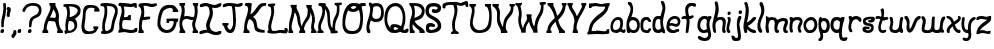 SplineFontDB: 3.0
FontName: Slytherin
FullName: Slytherin
FamilyName: Slytherin
Weight: Medium
Copyright: Created by Eli Dupree,,, with FontForge 2.0 (http://fontforge.sf.net)
UComments: "2012-6-18: Created." 
Version: 001.000
ItalicAngle: 0
UnderlinePosition: -100
UnderlineWidth: 50
Ascent: 800
Descent: 200
LayerCount: 2
Layer: 0 0 "Back"  1
Layer: 1 0 "Fore"  0
XUID: [1021 911 31376480 12562284]
FSType: 0
OS2Version: 0
OS2_WeightWidthSlopeOnly: 0
OS2_UseTypoMetrics: 1
CreationTime: 1339992510
ModificationTime: 1339995534
OS2TypoAscent: 0
OS2TypoAOffset: 1
OS2TypoDescent: 0
OS2TypoDOffset: 1
OS2TypoLinegap: 90
OS2WinAscent: 0
OS2WinAOffset: 1
OS2WinDescent: 0
OS2WinDOffset: 1
HheadAscent: 0
HheadAOffset: 1
HheadDescent: 0
HheadDOffset: 1
Lookup: 258 0 0 "normal kerning"  {"normal kerning-1" [30,6,2] } []
MarkAttachClasses: 1
DEI: 91125
Encoding: ISO8859-1
UnicodeInterp: none
NameList: Adobe Glyph List
DisplaySize: -24
AntiAlias: 1
FitToEm: 1
WidthSeparation: 30
WinInfo: 0 28 14
BeginPrivate: 0
EndPrivate
BeginChars: 256 57

StartChar: quotesingle
Encoding: 39 39 0
Width: 136
VWidth: 0
Flags: HWO
LayerCount: 2
Fore
SplineSet
64 410 m 0
 59 409 55 408 51 408 c 0
 39 408 33 412 27 420 c 0
 21 429 17 446 17 467 c 0
 17 490 21 516 28 540 c 0
 33 557 36 567 36 573 c 0
 36 579 33 581 28 584 c 0
 20 588 16 601 16 614 c 0
 16 629 21 645 31 650 c 0
 42 656 53 659 63 659 c 0
 97 659 122 627 122 587 c 0
 122 571 118 555 110 538 c 0
 103 525 96 493 94 468 c 0
 94 466 94 463 94 460 c 0
 94 455 94 449 94 444 c 0
 94 436 94 428 90 421 c 0
 86 413 73 412 64 410 c 0
EndSplineSet
Kerns2: 0 -15 "normal kerning-1"  3 -76 "normal kerning-1"  54 -80 "normal kerning-1"  55 -81 "normal kerning-1"  53 -69 "normal kerning-1"  52 -134 "normal kerning-1"  48 -49 "normal kerning-1"  49 -85 "normal kerning-1"  46 -48 "normal kerning-1"  47 -83 "normal kerning-1"  44 -61 "normal kerning-1"  42 -87 "normal kerning-1"  43 -29 "normal kerning-1"  41 -8 "normal kerning-1"  38 -58 "normal kerning-1"  39 -65 "normal kerning-1"  37 -37 "normal kerning-1"  35 -95 "normal kerning-1"  33 -51 "normal kerning-1"  31 -122 "normal kerning-1"  28 -62 "normal kerning-1"  29 -82 "normal kerning-1"  26 -96 "normal kerning-1"  27 -94 "normal kerning-1"  24 -61 "normal kerning-1"  25 -110 "normal kerning-1"  22 -202 "normal kerning-1"  23 -87 "normal kerning-1"  20 -49 "normal kerning-1"  21 -136 "normal kerning-1"  18 -76 "normal kerning-1"  19 -58 "normal kerning-1"  17 -53 "normal kerning-1"  14 -94 "normal kerning-1"  15 -61 "normal kerning-1"  12 -235 "normal kerning-1"  13 -82 "normal kerning-1"  10 -239 "normal kerning-1"  11 -109 "normal kerning-1"  9 -48 "normal kerning-1"  6 -94 "normal kerning-1"  7 -93 "normal kerning-1"  4 -178 "normal kerning-1" 
EndChar

StartChar: comma
Encoding: 44 44 1
Width: 150
VWidth: 0
Flags: HW
LayerCount: 2
Fore
SplineSet
13 -82 m 0
 12 -76 12 -71 12 -66 c 0
 12 -55 14 -45 18 -35 c 0
 24 -22 35 -14 45 -5 c 0
 57 6 56 22 57 37 c 0
 58 68 72 83 94 83 c 0
 96 83 l 0
 110 83 123 75 129 62 c 0
 134 50 135 38 135 25 c 0
 135 17 135 8 134 0 c 0
 133 -17 129 -35 117 -49 c 0
 105 -63 89 -76 83 -95 c 0
 81 -103 78 -108 71 -112 c 0
 66 -115 59 -117 53 -117 c 0
 47 -117 42 -116 37 -114 c 0
 26 -110 16 -98 13 -82 c 0
EndSplineSet
Kerns2: 56 -141 "normal kerning-1"  1 -24 "normal kerning-1"  51 -70 "normal kerning-1"  53 -135 "normal kerning-1"  50 -9 "normal kerning-1"  48 -16 "normal kerning-1"  49 -140 "normal kerning-1"  46 -70 "normal kerning-1"  47 -211 "normal kerning-1"  45 -21 "normal kerning-1"  44 -83 "normal kerning-1"  42 -97 "normal kerning-1"  43 -224 "normal kerning-1"  40 -14 "normal kerning-1"  41 -26 "normal kerning-1"  38 -14 "normal kerning-1"  39 -9 "normal kerning-1"  36 -73 "normal kerning-1"  37 -109 "normal kerning-1"  34 -34 "normal kerning-1"  35 -12 "normal kerning-1"  32 -47 "normal kerning-1"  33 -67 "normal kerning-1"  30 -13 "normal kerning-1"  28 -15 "normal kerning-1"  26 -24 "normal kerning-1"  24 -16 "normal kerning-1"  22 -76 "normal kerning-1"  23 -97 "normal kerning-1"  20 -10 "normal kerning-1"  18 -22 "normal kerning-1"  16 -56 "normal kerning-1"  17 -84 "normal kerning-1"  14 -109 "normal kerning-1"  12 -30 "normal kerning-1"  10 -37 "normal kerning-1"  11 -19 "normal kerning-1"  8 -36 "normal kerning-1"  9 -36 "normal kerning-1"  6 -13 "normal kerning-1"  7 -28 "normal kerning-1"  5 -28 "normal kerning-1" 
EndChar

StartChar: period
Encoding: 46 46 2
Width: 120
VWidth: 0
Flags: HW
LayerCount: 2
Fore
SplineSet
22 0 m 0
 17 5 15 14 15 24 c 0
 15 43 23 68 35 79 c 0
 44 88 60 93 73 93 c 0
 75 93 76 93 78 93 c 0
 97 90 102 82 105 56 c 0
 105 53 105 50 105 47 c 0
 105 31 102 15 96 8 c 0
 88 -1 66 -7 48 -7 c 0
 37 -7 27 -5 22 0 c 0
EndSplineSet
Kerns2: 56 -145 "normal kerning-1"  2 -7 "normal kerning-1"  1 -44 "normal kerning-1"  51 -42 "normal kerning-1"  53 -136 "normal kerning-1"  50 -7 "normal kerning-1"  48 -12 "normal kerning-1"  49 -137 "normal kerning-1"  46 -65 "normal kerning-1"  47 -209 "normal kerning-1"  45 -13 "normal kerning-1"  44 -73 "normal kerning-1"  42 -91 "normal kerning-1"  43 -228 "normal kerning-1"  40 -7 "normal kerning-1"  41 -20 "normal kerning-1"  38 -9 "normal kerning-1"  39 -8 "normal kerning-1"  36 -44 "normal kerning-1"  37 -98 "normal kerning-1"  34 -20 "normal kerning-1"  35 -8 "normal kerning-1"  32 -38 "normal kerning-1"  33 -56 "normal kerning-1"  30 -9 "normal kerning-1"  28 -11 "normal kerning-1"  26 -18 "normal kerning-1"  24 -13 "normal kerning-1"  22 -149 "normal kerning-1"  23 -88 "normal kerning-1"  18 -17 "normal kerning-1"  16 -35 "normal kerning-1"  17 -71 "normal kerning-1"  14 -109 "normal kerning-1"  12 -20 "normal kerning-1"  10 -28 "normal kerning-1"  11 -20 "normal kerning-1"  8 -28 "normal kerning-1"  9 -28 "normal kerning-1"  6 -10 "normal kerning-1"  7 -31 "normal kerning-1"  5 -20 "normal kerning-1" 
EndChar

StartChar: exclam
Encoding: 33 33 3
Width: 161
VWidth: 0
Flags: HW
LayerCount: 2
Fore
SplineSet
33 155 m 0
 33 178 30 203 30 235 c 0
 30 279 35 334 56 410 c 0
 77 488 85 550 85 613 c 0
 85 642 83 671 80 702 c 0
 80 706 80 710 80 714 c 0
 80 734 88 743 113 745 c 0
 114 745 115 745 116 745 c 0
 148 745 150 712 150 681 c 0
 150 677 150 673 150 669 c 0
 150 664 150 660 150 656 c 0
 150 646 151 631 151 615 c 0
 151 563 147 484 129 406 c 0
 111 327 94 276 94 210 c 0
 94 204 94 199 94 193 c 0
 95 182 95 172 95 164 c 0
 95 145 91 135 66 133 c 0
 65 133 63 133 62 133 c 0
 43 133 33 146 33 155 c 0
18 0 m 0
 13 5 11 14 11 24 c 0
 11 43 18 68 30 79 c 0
 39 88 56 93 69 93 c 0
 71 93 71 93 73 93 c 0
 92 90 97 82 100 56 c 0
 100 53 101 50 101 47 c 0
 101 31 97 15 91 8 c 0
 83 -1 62 -7 44 -7 c 0
 33 -7 23 -5 18 0 c 0
EndSplineSet
Kerns2: 56 -10 "normal kerning-1"  2 -56 "normal kerning-1"  3 -60 "normal kerning-1"  1 -91 "normal kerning-1"  54 -50 "normal kerning-1"  55 -61 "normal kerning-1"  51 -49 "normal kerning-1"  53 -21 "normal kerning-1"  50 -52 "normal kerning-1"  52 -63 "normal kerning-1"  48 -44 "normal kerning-1"  49 -30 "normal kerning-1"  46 -50 "normal kerning-1"  47 -14 "normal kerning-1"  45 -49 "normal kerning-1"  44 -17 "normal kerning-1"  42 -60 "normal kerning-1"  40 -64 "normal kerning-1"  41 -7 "normal kerning-1"  38 -45 "normal kerning-1"  39 -22 "normal kerning-1"  36 -61 "normal kerning-1"  37 -30 "normal kerning-1"  34 -48 "normal kerning-1"  35 -64 "normal kerning-1"  32 -65 "normal kerning-1"  33 -41 "normal kerning-1"  30 -43 "normal kerning-1"  31 -59 "normal kerning-1"  28 -46 "normal kerning-1"  29 -60 "normal kerning-1"  26 -62 "normal kerning-1"  27 -43 "normal kerning-1"  24 -45 "normal kerning-1"  25 -63 "normal kerning-1"  22 -186 "normal kerning-1"  23 -31 "normal kerning-1"  20 -48 "normal kerning-1"  21 -32 "normal kerning-1"  18 -57 "normal kerning-1"  19 -17 "normal kerning-1"  16 -59 "normal kerning-1"  17 -41 "normal kerning-1"  14 -70 "normal kerning-1"  15 -20 "normal kerning-1"  12 -66 "normal kerning-1"  13 -20 "normal kerning-1"  10 -74 "normal kerning-1"  11 -24 "normal kerning-1"  8 -56 "normal kerning-1"  9 -45 "normal kerning-1"  6 -56 "normal kerning-1"  7 -20 "normal kerning-1"  5 -65 "normal kerning-1"  4 -95 "normal kerning-1" 
EndChar

StartChar: A
Encoding: 65 65 4
Width: 537
VWidth: 0
Flags: HWO
LayerCount: 2
Fore
SplineSet
183 751 m 1
 261 751 l 1
 339 751 l 1
 336 715 l 2
 336 713 336 710 336 708 c 0
 336 686 343 664 359 637 c 0
 398 570 424 503 424 416 c 0
 424 399 423 381 421 362 c 0
 418 339 417 318 417 299 c 0
 417 269 420 243 428 215 c 0
 455 118 481 75 504 69 c 0
 518 65 523 56 523 32 c 2
 523 0 l 1
 451 0 l 1
 379 0 l 1
 379 33 l 1
 380 51 384 67 389 67 c 0
 395 67 395 72 390 83 c 0
 380 103 348 200 340 249 c 0
 335 280 312 284 280 289 c 0
 254 293 224 296 201 296 c 0
 183 296 169 295 166 292 c 0
 163 289 144 255 134 217 c 0
 123 177 117 142 117 116 c 0
 117 90 123 73 138 69 c 0
 151 66 156 56 156 32 c 2
 156 0 l 1
 89 0 l 1
 12 0 l 1
 12 33 l 1
 12 35 11 36 11 38 c 0
 11 54 16 67 20 67 c 0
 25 67 40 69 43 120 c 0
 48 213 75 303 149 452 c 0
 201 556 212 595 212 656 c 0
 212 660 211 664 211 668 c 0
 211 677 205 685 197 685 c 0
 187 685 183 695 183 718 c 2
 183 751 l 1
283 589 m 0
 280 589 278 582 276 570 c 0
 263 505 231 457 218 423 c 2
 199 377 l 1
 209 379 216 380 232 380 c 0
 236 380 240 381 243 381 c 0
 268 381 281 378 297 375 c 0
 306 373 312 372 317 372 c 0
 334 372 339 382 345 416 c 0
 346 424 347 431 347 439 c 0
 347 490 320 541 295 575 c 0
 289 584 285 589 283 589 c 0
EndSplineSet
Kerns2: 0 -123 "normal kerning-1"  56 -195 "normal kerning-1"  3 -17 "normal kerning-1"  1 -44 "normal kerning-1"  54 -10 "normal kerning-1"  55 -13 "normal kerning-1"  51 -69 "normal kerning-1"  53 -197 "normal kerning-1"  50 -25 "normal kerning-1"  52 -13 "normal kerning-1"  48 -38 "normal kerning-1"  49 -172 "normal kerning-1"  46 -100 "normal kerning-1"  47 -211 "normal kerning-1"  45 -46 "normal kerning-1"  44 -112 "normal kerning-1"  42 -138 "normal kerning-1"  43 -261 "normal kerning-1"  40 -37 "normal kerning-1"  41 -70 "normal kerning-1"  38 -36 "normal kerning-1"  39 -38 "normal kerning-1"  36 -72 "normal kerning-1"  37 -109 "normal kerning-1"  34 -46 "normal kerning-1"  35 -43 "normal kerning-1"  32 -68 "normal kerning-1"  33 -92 "normal kerning-1"  30 -32 "normal kerning-1"  31 -16 "normal kerning-1"  28 -37 "normal kerning-1"  29 -16 "normal kerning-1"  26 -64 "normal kerning-1"  27 -17 "normal kerning-1"  24 -52 "normal kerning-1"  25 -16 "normal kerning-1"  22 -206 "normal kerning-1"  23 -123 "normal kerning-1"  20 -34 "normal kerning-1"  21 -15 "normal kerning-1"  18 -59 "normal kerning-1"  19 -20 "normal kerning-1"  16 -66 "normal kerning-1"  17 -99 "normal kerning-1"  14 -160 "normal kerning-1"  15 -17 "normal kerning-1"  12 -56 "normal kerning-1"  13 -17 "normal kerning-1"  10 -76 "normal kerning-1"  11 -57 "normal kerning-1"  8 -60 "normal kerning-1"  9 -74 "normal kerning-1"  6 -45 "normal kerning-1"  7 -76 "normal kerning-1"  5 -53 "normal kerning-1"  4 -15 "normal kerning-1" 
EndChar

StartChar: a
Encoding: 97 97 5
Width: 403
VWidth: 0
Flags: HW
LayerCount: 2
Fore
SplineSet
204 400 m 0
 236 400 282 389 303 353 c 0
 316 330 324 310 324 248 c 0
 324 236 324 221 323 205 c 0
 321 149 303 142 303 111 c 0
 303 92 317 77 336 77 c 0
 346 77 356 98 369 98 c 0
 372 98 374 97 377 95 c 0
 388 88 389 65 389 54 c 0
 389 50 389 47 389 47 c 1
 389 46 389 45 389 44 c 0
 389 18 364 0 341 0 c 0
 317 0 318 6 274 32 c 0
 271 34 267 35 263 35 c 0
 256 35 247 32 234 25 c 0
 214 15 200 0 163 0 c 0
 112 0 76 16 57 30 c 0
 40 43 11 70 11 153 c 0
 11 257 57 344 133 382 c 0
 157 394 181 400 203 400 c 0
 204 400 l 0
181 326 m 0
 160 321 143 320 109 276 c 0
 78 235 74 194 74 141 c 0
 74 98 102 76 138 76 c 0
 159 76 183 83 205 98 c 0
 245 125 258 186 258 235 c 0
 258 258 255 280 250 293 c 0
 240 320 218 328 198 328 c 0
 192 328 186 327 181 326 c 0
EndSplineSet
Kerns2: 56 -196 "normal kerning-1"  2 -6 "normal kerning-1"  3 -15 "normal kerning-1"  1 -47 "normal kerning-1"  54 -13 "normal kerning-1"  55 -14 "normal kerning-1"  51 -55 "normal kerning-1"  53 -188 "normal kerning-1"  50 -18 "normal kerning-1"  52 -12 "normal kerning-1"  48 -25 "normal kerning-1"  49 -146 "normal kerning-1"  46 -89 "normal kerning-1"  47 -203 "normal kerning-1"  45 -26 "normal kerning-1"  44 -80 "normal kerning-1"  42 -118 "normal kerning-1"  43 -285 "normal kerning-1"  40 -17 "normal kerning-1"  41 -36 "normal kerning-1"  38 -21 "normal kerning-1"  39 -22 "normal kerning-1"  36 -58 "normal kerning-1"  37 -81 "normal kerning-1"  34 -35 "normal kerning-1"  35 -19 "normal kerning-1"  32 -54 "normal kerning-1"  33 -63 "normal kerning-1"  30 -22 "normal kerning-1"  31 -15 "normal kerning-1"  28 -25 "normal kerning-1"  29 -13 "normal kerning-1"  26 -33 "normal kerning-1"  27 -14 "normal kerning-1"  24 -26 "normal kerning-1"  25 -13 "normal kerning-1"  22 -186 "normal kerning-1"  23 -91 "normal kerning-1"  20 -16 "normal kerning-1"  21 -18 "normal kerning-1"  18 -33 "normal kerning-1"  19 -16 "normal kerning-1"  16 -50 "normal kerning-1"  17 -70 "normal kerning-1"  14 -132 "normal kerning-1"  15 -12 "normal kerning-1"  12 -33 "normal kerning-1"  13 -15 "normal kerning-1"  10 -44 "normal kerning-1"  11 -44 "normal kerning-1"  8 -44 "normal kerning-1"  9 -44 "normal kerning-1"  6 -23 "normal kerning-1"  7 -59 "normal kerning-1"  5 -34 "normal kerning-1"  4 -13 "normal kerning-1" 
EndChar

StartChar: b
Encoding: 98 98 6
Width: 359
VWidth: 0
Flags: HW
LayerCount: 2
Fore
SplineSet
89 776 m 0
 90 776 l 0
 127 776 142 758 163 696 c 0
 174 664 180 629 180 592 c 0
 180 542 169 488 146 432 c 0
 136 408 134 401 134 400 c 0
 134 399 139 400 142 400 c 0
 149 400 161 400 168 400 c 0
 240 400 296 369 328 299 c 0
 342 268 345 248 345 181 c 0
 345 140 338 107 304 52 c 0
 291 31 252 0 192 0 c 0
 136 0 108 23 101 23 c 0
 100 23 100 22 100 21 c 0
 100 0 89 0 67 0 c 0
 36 0 34 7 26 35 c 0
 18 65 11 108 11 200 c 0
 11 307 37 350 78 459 c 0
 87 482 102 524 109 555 c 0
 111 566 113 579 113 593 c 0
 113 633 101 682 61 710 c 0
 50 718 44 720 44 735 c 0
 44 738 45 741 45 745 c 0
 47 773 47 774 81 776 c 0
 84 776 87 776 89 776 c 0
169 322 m 0
 168 322 l 0
 140 322 109 306 95 278 c 0
 84 256 79 233 79 210 c 0
 79 178 88 147 104 117 c 0
 120 86 157 70 189 70 c 0
 200 70 210 72 219 76 c 0
 246 88 253 105 265 127 c 0
 275 146 280 168 280 191 c 0
 280 217 274 242 265 262 c 0
 247 304 209 321 169 322 c 0
EndSplineSet
Kerns2: 0 -181 "normal kerning-1"  56 -198 "normal kerning-1"  2 -50 "normal kerning-1"  3 -35 "normal kerning-1"  1 -91 "normal kerning-1"  54 -45 "normal kerning-1"  55 -63 "normal kerning-1"  53 -190 "normal kerning-1"  50 -47 "normal kerning-1"  52 -64 "normal kerning-1"  48 -21 "normal kerning-1"  49 -122 "normal kerning-1"  46 -58 "normal kerning-1"  47 -177 "normal kerning-1"  45 -13 "normal kerning-1"  44 -32 "normal kerning-1"  42 -92 "normal kerning-1"  43 -252 "normal kerning-1"  40 -24 "normal kerning-1"  41 -36 "normal kerning-1"  38 -9 "normal kerning-1"  39 -10 "normal kerning-1"  37 -23 "normal kerning-1"  35 -11 "normal kerning-1"  33 -9 "normal kerning-1"  31 -37 "normal kerning-1"  28 -7 "normal kerning-1"  29 -27 "normal kerning-1"  26 -8 "normal kerning-1"  27 -39 "normal kerning-1"  24 -9 "normal kerning-1"  25 -36 "normal kerning-1"  22 -165 "normal kerning-1"  23 -12 "normal kerning-1"  20 -16 "normal kerning-1"  21 -140 "normal kerning-1"  18 -8 "normal kerning-1"  19 -9 "normal kerning-1"  17 -10 "normal kerning-1"  14 -124 "normal kerning-1"  15 -27 "normal kerning-1"  12 -7 "normal kerning-1"  13 -36 "normal kerning-1"  10 -6 "normal kerning-1"  11 -69 "normal kerning-1"  9 -8 "normal kerning-1"  6 -7 "normal kerning-1"  7 -75 "normal kerning-1"  5 -6 "normal kerning-1"  4 -55 "normal kerning-1" 
EndChar

StartChar: B
Encoding: 66 66 7
Width: 455
VWidth: 0
Flags: HW
LayerCount: 2
Fore
SplineSet
258 433 m 0
 326 467 367 521 367 568 c 0
 367 583 363 597 354 609 c 0
 334 637 267 664 204 670 c 0
 186 672 174 672 166 672 c 0
 155 672 151 671 151 667 c 0
 151 665 152 663 153 660 c 0
 165 630 173 562 173 506 c 0
 173 492 172 479 171 467 c 2
 165 404 l 1
 194 410 l 2
 210 413 239 423 258 433 c 0
244 108 m 0
 261 125 287 148 287 195 c 0
 287 282 250 313 183 323 c 0
 175 324 168 325 163 325 c 0
 150 325 148 318 141 296 c 0
 130 260 125 213 125 171 c 0
 125 119 133 77 154 77 c 0
 187 77 224 88 244 108 c 0
48 0 m 0
 42 3 37 18 37 34 c 0
 37 56 40 63 52 63 c 0
 63 63 67 73 67 89 c 0
 67 111 60 146 59 181 c 0
 59 186 59 191 59 196 c 0
 59 246 67 287 85 363 c 0
 98 418 105 467 105 511 c 0
 105 556 97 595 83 627 c 0
 69 659 64 664 39 664 c 0
 13 664 11 665 11 693 c 0
 11 721 12 722 50 728 c 0
 64 730 99 732 139 732 c 0
 159 732 180 732 200 731 c 0
 293 728 326 719 352 708 c 0
 400 688 441 644 441 568 c 0
 441 519 424 483 416 468 c 0
 402 442 358 400 322 378 c 0
 308 370 301 365 301 357 c 0
 301 352 304 345 313 336 c 0
 338 308 355 266 355 198 c 0
 355 132 327 90 306 68 c 0
 263 23 221 5 137 0 c 0
 115 -1 94 -2 78 -2 c 0
 62 -2 51 -1 48 0 c 0
EndSplineSet
Kerns2: 0 -13 "normal kerning-1"  56 -12 "normal kerning-1"  2 -164 "normal kerning-1"  3 -96 "normal kerning-1"  1 -207 "normal kerning-1"  54 -145 "normal kerning-1"  55 -111 "normal kerning-1"  51 -106 "normal kerning-1"  53 -91 "normal kerning-1"  50 -144 "normal kerning-1"  52 -134 "normal kerning-1"  48 -114 "normal kerning-1"  49 -108 "normal kerning-1"  46 -137 "normal kerning-1"  47 -90 "normal kerning-1"  45 -112 "normal kerning-1"  44 -74 "normal kerning-1"  42 -141 "normal kerning-1"  43 -48 "normal kerning-1"  40 -126 "normal kerning-1"  41 -12 "normal kerning-1"  38 -108 "normal kerning-1"  39 -79 "normal kerning-1"  36 -111 "normal kerning-1"  37 -54 "normal kerning-1"  34 -105 "normal kerning-1"  35 -105 "normal kerning-1"  32 -113 "normal kerning-1"  33 -71 "normal kerning-1"  30 -105 "normal kerning-1"  31 -121 "normal kerning-1"  28 -106 "normal kerning-1"  29 -99 "normal kerning-1"  26 -104 "normal kerning-1"  27 -102 "normal kerning-1"  24 -79 "normal kerning-1"  25 -116 "normal kerning-1"  22 -232 "normal kerning-1"  23 -92 "normal kerning-1"  20 -74 "normal kerning-1"  21 -121 "normal kerning-1"  18 -92 "normal kerning-1"  19 -71 "normal kerning-1"  16 -110 "normal kerning-1"  17 -73 "normal kerning-1"  14 -133 "normal kerning-1"  15 -73 "normal kerning-1"  12 -115 "normal kerning-1"  13 -89 "normal kerning-1"  10 -132 "normal kerning-1"  11 -114 "normal kerning-1"  8 -107 "normal kerning-1"  9 -67 "normal kerning-1"  6 -102 "normal kerning-1"  7 -97 "normal kerning-1"  5 -113 "normal kerning-1"  4 -160 "normal kerning-1" 
EndChar

StartChar: c
Encoding: 99 99 8
Width: 293
VWidth: 0
Flags: HW
LayerCount: 2
Fore
SplineSet
79 20 m 0
 38 42 11 92 11 188 c 0
 11 199 11 210 12 222 c 0
 18 322 30 340 74 378 c 0
 98 399 136 400 172 400 c 0
 249 400 229 352 262 335 c 0
 271 331 278 315 278 301 c 0
 278 286 270 272 245 272 c 0
 244 272 l 0
 227 272 211 280 198 305 c 0
 191 318 183 328 162 328 c 0
 159 328 156 328 153 328 c 0
 128 325 96 298 86 257 c 0
 81 239 79 216 79 193 c 0
 79 155 84 117 96 100 c 0
 109 81 149 67 174 67 c 0
 184 67 192 69 195 73 c 0
 203 84 212 120 242 120 c 0
 243 120 l 0
 269 120 279 106 279 91 c 0
 279 78 271 64 260 57 c 0
 238 44 254 0 186 0 c 0
 153 0 111 3 79 20 c 0
EndSplineSet
Kerns2: 56 -207 "normal kerning-1"  2 -26 "normal kerning-1"  3 -31 "normal kerning-1"  1 -67 "normal kerning-1"  54 -17 "normal kerning-1"  55 -42 "normal kerning-1"  51 -17 "normal kerning-1"  53 -190 "normal kerning-1"  50 -26 "normal kerning-1"  52 -40 "normal kerning-1"  48 -20 "normal kerning-1"  49 -114 "normal kerning-1"  46 -52 "normal kerning-1"  47 -175 "normal kerning-1"  45 -14 "normal kerning-1"  44 -41 "normal kerning-1"  42 -90 "normal kerning-1"  43 -290 "normal kerning-1"  40 -11 "normal kerning-1"  41 -30 "normal kerning-1"  38 -13 "normal kerning-1"  39 -17 "normal kerning-1"  36 -31 "normal kerning-1"  37 -13 "normal kerning-1"  34 -13 "normal kerning-1"  35 -14 "normal kerning-1"  32 -35 "normal kerning-1"  33 -14 "normal kerning-1"  30 -14 "normal kerning-1"  31 -39 "normal kerning-1"  28 -15 "normal kerning-1"  29 -25 "normal kerning-1"  26 -19 "normal kerning-1"  27 -36 "normal kerning-1"  24 -17 "normal kerning-1"  25 -31 "normal kerning-1"  22 -181 "normal kerning-1"  23 -117 "normal kerning-1"  20 -13 "normal kerning-1"  21 -74 "normal kerning-1"  18 -20 "normal kerning-1"  19 -15 "normal kerning-1"  16 -27 "normal kerning-1"  17 -16 "normal kerning-1"  14 -78 "normal kerning-1"  15 -23 "normal kerning-1"  12 -19 "normal kerning-1"  13 -33 "normal kerning-1"  10 -21 "normal kerning-1"  11 -59 "normal kerning-1"  8 -19 "normal kerning-1"  9 -21 "normal kerning-1"  6 -14 "normal kerning-1"  7 -70 "normal kerning-1"  5 -21 "normal kerning-1"  4 -36 "normal kerning-1" 
EndChar

StartChar: C
Encoding: 67 67 9
Width: 476
VWidth: 0
Flags: HW
LayerCount: 2
Fore
SplineSet
107 0 m 0
 68 8 32 52 21 105 c 0
 15 135 11 159 11 187 c 0
 11 223 17 265 29 337 c 0
 39 398 48 482 48 524 c 0
 48 613 70 668 117 702 c 0
 143 720 158 723 236 723 c 0
 337 723 404 701 425 661 c 0
 431 649 442 635 449 631 c 0
 456 627 462 609 462 591 c 2
 462 559 l 1
 396 559 l 1
 330 559 l 1
 330 595 l 2
 330 611 337 616 343 620 c 0
 345 621 345 623 345 625 c 0
 345 632 336 643 305 650 c 0
 287 654 269 657 252 657 c 0
 216 657 185 647 166 629 c 0
 127 593 114 549 114 462 c 0
 114 419 108 352 100 311 c 0
 91 264 86 227 86 196 c 0
 86 165 91 140 100 121 c 0
 119 80 169 64 217 64 c 0
 238 64 258 67 275 73 c 0
 305 83 334 107 334 124 c 1
 334 124 310 124 310 145 c 2
 309 192 l 1
 371 192 l 1
 434 192 l 1
 434 159 l 2
 434 141 430 126 425 126 c 0
 423 126 421 126 419 126 c 0
 406 126 413 121 395 84 c 0
 370 34 305 -2 208 -2 c 0
 203 -2 197 -2 192 -2 c 0
 154 -2 117 -2 107 0 c 0
EndSplineSet
Kerns2: 0 -11 "normal kerning-1"  56 -12 "normal kerning-1"  2 -102 "normal kerning-1"  3 -91 "normal kerning-1"  1 -145 "normal kerning-1"  54 -104 "normal kerning-1"  55 -88 "normal kerning-1"  51 -58 "normal kerning-1"  53 -93 "normal kerning-1"  50 -97 "normal kerning-1"  52 -103 "normal kerning-1"  48 -65 "normal kerning-1"  49 -120 "normal kerning-1"  46 -129 "normal kerning-1"  47 -98 "normal kerning-1"  45 -53 "normal kerning-1"  44 -72 "normal kerning-1"  42 -164 "normal kerning-1"  43 -49 "normal kerning-1"  40 -84 "normal kerning-1"  41 -15 "normal kerning-1"  38 -51 "normal kerning-1"  39 -58 "normal kerning-1"  36 -53 "normal kerning-1"  37 -85 "normal kerning-1"  34 -53 "normal kerning-1"  35 -64 "normal kerning-1"  32 -52 "normal kerning-1"  33 -73 "normal kerning-1"  30 -49 "normal kerning-1"  31 -91 "normal kerning-1"  28 -50 "normal kerning-1"  29 -79 "normal kerning-1"  26 -64 "normal kerning-1"  27 -83 "normal kerning-1"  24 -58 "normal kerning-1"  25 -88 "normal kerning-1"  22 -257 "normal kerning-1"  23 -82 "normal kerning-1"  20 -60 "normal kerning-1"  21 -124 "normal kerning-1"  18 -65 "normal kerning-1"  19 -59 "normal kerning-1"  16 -50 "normal kerning-1"  17 -71 "normal kerning-1"  14 -165 "normal kerning-1"  15 -63 "normal kerning-1"  12 -49 "normal kerning-1"  13 -78 "normal kerning-1"  10 -66 "normal kerning-1"  11 -108 "normal kerning-1"  8 -50 "normal kerning-1"  9 -56 "normal kerning-1"  6 -65 "normal kerning-1"  7 -96 "normal kerning-1"  5 -48 "normal kerning-1"  4 -116 "normal kerning-1" 
EndChar

StartChar: d
Encoding: 100 100 10
Width: 349
VWidth: 0
Flags: HW
LayerCount: 2
Fore
SplineSet
257 780 m 0
 284 780 288 776 303 750 c 0
 323 714 335 660 335 610 c 0
 335 601 335 593 334 584 c 0
 332 557 318 489 303 432 c 0
 285 361 275 303 275 253 c 0
 275 214 281 179 292 146 c 0
 301 120 312 95 316 90 c 0
 320 85 323 63 324 41 c 2
 325 1 l 1
 289 0 l 2
 270 0 251 31 245 31 c 0
 244 31 l 0
 224 14 189 5 154 5 c 0
 119 5 84 14 66 30 c 0
 34 58 13 93 11 183 c 0
 11 187 11 192 11 196 c 0
 11 303 42 367 94 394 c 0
 107 401 136 405 165 405 c 0
 181 405 214 405 214 405 c 1
 226 445 l 2
 232 467 244 513 252 547 c 0
 259 578 263 594 263 609 c 0
 263 622 261 634 256 652 c 0
 250 676 239 702 233 712 c 0
 228 720 224 736 224 749 c 0
 224 751 224 753 224 755 c 0
 226 779 229 780 257 780 c 0
156 331 m 0
 155 331 l 0
 139 331 121 323 110 308 c 0
 90 280 79 221 79 184 c 0
 79 120 117 84 157 84 c 0
 176 84 195 92 211 109 c 0
 220 118 223 129 223 140 c 0
 223 165 208 196 208 236 c 2
 208 236 206 251 206 274 c 0
 206 286 207 299 208 314 c 1
 191 323 175 331 156 331 c 0
EndSplineSet
Kerns2: 0 -11 "normal kerning-1"  56 -18 "normal kerning-1"  2 -15 "normal kerning-1"  3 -40 "normal kerning-1"  1 -53 "normal kerning-1"  54 -27 "normal kerning-1"  55 -35 "normal kerning-1"  51 -50 "normal kerning-1"  53 -39 "normal kerning-1"  50 -34 "normal kerning-1"  52 -37 "normal kerning-1"  48 -37 "normal kerning-1"  49 -49 "normal kerning-1"  46 -69 "normal kerning-1"  47 -34 "normal kerning-1"  45 -37 "normal kerning-1"  44 -36 "normal kerning-1"  42 -86 "normal kerning-1"  43 -16 "normal kerning-1"  40 -35 "normal kerning-1"  41 -16 "normal kerning-1"  38 -33 "normal kerning-1"  39 -31 "normal kerning-1"  36 -54 "normal kerning-1"  37 -47 "normal kerning-1"  34 -40 "normal kerning-1"  35 -44 "normal kerning-1"  32 -53 "normal kerning-1"  33 -53 "normal kerning-1"  30 -32 "normal kerning-1"  31 -39 "normal kerning-1"  28 -35 "normal kerning-1"  29 -36 "normal kerning-1"  26 -52 "normal kerning-1"  27 -34 "normal kerning-1"  24 -42 "normal kerning-1"  25 -38 "normal kerning-1"  22 -180 "normal kerning-1"  23 -44 "normal kerning-1"  20 -33 "normal kerning-1"  21 -30 "normal kerning-1"  18 -50 "normal kerning-1"  19 -26 "normal kerning-1"  16 -49 "normal kerning-1"  17 -51 "normal kerning-1"  14 -94 "normal kerning-1"  15 -24 "normal kerning-1"  12 -43 "normal kerning-1"  13 -27 "normal kerning-1"  10 -60 "normal kerning-1"  11 -42 "normal kerning-1"  8 -46 "normal kerning-1"  9 -47 "normal kerning-1"  6 -45 "normal kerning-1"  7 -39 "normal kerning-1"  5 -43 "normal kerning-1"  4 -40 "normal kerning-1" 
EndChar

StartChar: D
Encoding: 68 68 11
Width: 458
VWidth: 0
Flags: HW
LayerCount: 2
Fore
SplineSet
159 754 m 0
 197 754 237 752 272 745 c 0
 339 732 377 718 404 686 c 0
 435 649 444 621 444 557 c 0
 444 502 440 485 407 391 c 0
 364 268 368 283 353 192 c 0
 338 104 331 82 307 56 c 0
 273 18 189 -6 112 -6 c 0
 90 -6 70 -4 50 0 c 0
 30 4 28 7 28 33 c 0
 28 59 30 63 47 65 c 0
 59 66 63 66 63 74 c 0
 63 79 62 86 59 97 c 0
 56 110 55 132 55 157 c 0
 55 219 63 302 76 344 c 0
 105 441 113 483 114 558 c 0
 114 564 114 570 114 575 c 0
 114 658 103 672 51 675 c 0
 14 677 14 677 12 703 c 0
 12 705 11 708 11 710 c 0
 11 722 14 732 19 736 c 0
 38 751 90 754 150 754 c 0
 153 754 156 754 159 754 c 0
176 680 m 0
 170 680 170 676 173 669 c 0
 179 655 182 602 182 550 c 0
 182 514 180 479 177 456 c 0
 172 426 159 368 148 326 c 0
 137 284 125 233 123 212 c 0
 122 205 121 198 121 190 c 0
 121 147 131 88 142 75 c 0
 145 71 151 69 159 69 c 0
 174 69 196 76 222 90 c 0
 257 108 269 126 278 175 c 0
 299 298 308 334 325 380 c 0
 352 451 379 543 379 563 c 0
 379 588 353 634 329 651 c 0
 309 665 270 676 195 678 c 1
 186 679 181 680 177 680 c 0
 176 680 l 0
EndSplineSet
Kerns2: 0 -10 "normal kerning-1"  56 -12 "normal kerning-1"  2 -158 "normal kerning-1"  3 -83 "normal kerning-1"  1 -200 "normal kerning-1"  54 -86 "normal kerning-1"  55 -106 "normal kerning-1"  51 -79 "normal kerning-1"  53 -83 "normal kerning-1"  50 -86 "normal kerning-1"  52 -127 "normal kerning-1"  48 -72 "normal kerning-1"  49 -94 "normal kerning-1"  46 -75 "normal kerning-1"  47 -78 "normal kerning-1"  45 -80 "normal kerning-1"  44 -62 "normal kerning-1"  42 -84 "normal kerning-1"  43 -41 "normal kerning-1"  40 -101 "normal kerning-1"  41 -10 "normal kerning-1"  38 -74 "normal kerning-1"  39 -68 "normal kerning-1"  36 -97 "normal kerning-1"  37 -38 "normal kerning-1"  34 -80 "normal kerning-1"  35 -94 "normal kerning-1"  32 -105 "normal kerning-1"  33 -54 "normal kerning-1"  30 -74 "normal kerning-1"  31 -110 "normal kerning-1"  28 -76 "normal kerning-1"  29 -86 "normal kerning-1"  26 -92 "normal kerning-1"  27 -90 "normal kerning-1"  24 -69 "normal kerning-1"  25 -103 "normal kerning-1"  22 -216 "normal kerning-1"  23 -83 "normal kerning-1"  20 -62 "normal kerning-1"  21 -106 "normal kerning-1"  18 -80 "normal kerning-1"  19 -58 "normal kerning-1"  16 -95 "normal kerning-1"  17 -57 "normal kerning-1"  14 -92 "normal kerning-1"  15 -63 "normal kerning-1"  12 -107 "normal kerning-1"  13 -77 "normal kerning-1"  10 -114 "normal kerning-1"  11 -99 "normal kerning-1"  8 -91 "normal kerning-1"  9 -57 "normal kerning-1"  6 -87 "normal kerning-1"  7 -85 "normal kerning-1"  5 -106 "normal kerning-1"  4 -149 "normal kerning-1" 
EndChar

StartChar: e
Encoding: 101 101 12
Width: 374
VWidth: 0
Flags: HW
LayerCount: 2
Fore
SplineSet
234 407 m 0
 297 406 353 360 360 290 c 0
 360 285 360 282 360 277 c 0
 360 239 344 203 322 184 c 0
 305 169 285 153 241 153 c 0
 237 153 232 154 228 154 c 0
 190 156 164 175 141 175 c 0
 139 175 138 175 136 175 c 0
 106 171 83 167 83 150 c 0
 83 116 142 68 187 68 c 0
 204 68 220 77 230 87 c 0
 240 98 269 105 306 105 c 0
 325 105 332 90 332 74 c 0
 332 56 323 36 312 36 c 0
 237 36 270 0 179 0 c 0
 178 0 179 0 178 0 c 0
 132 0 107 4 86 15 c 0
 70 23 46 43 33 59 c 0
 17 79 11 104 11 135 c 0
 11 143 11 153 12 162 c 0
 17 221 26 262 51 308 c 0
 75 352 119 382 155 397 c 0
 171 403 201 407 231 407 c 0
 232 407 233 407 234 407 c 0
229 339 m 0
 176 338 99 304 90 231 c 1
 112 237 128 239 145 239 c 0
 154 239 163 238 174 238 c 0
 214 236 223 223 243 223 c 0
 251 223 262 225 276 231 c 0
 291 237 297 251 297 267 c 0
 297 283 291 301 279 315 c 0
 264 333 242 339 230 339 c 0
 229 339 l 0
EndSplineSet
Kerns2: 0 -128 "normal kerning-1"  56 -193 "normal kerning-1"  2 -47 "normal kerning-1"  3 -31 "normal kerning-1"  1 -91 "normal kerning-1"  54 -27 "normal kerning-1"  55 -69 "normal kerning-1"  51 -8 "normal kerning-1"  53 -186 "normal kerning-1"  50 -54 "normal kerning-1"  52 -71 "normal kerning-1"  48 -34 "normal kerning-1"  49 -99 "normal kerning-1"  46 -51 "normal kerning-1"  47 -155 "normal kerning-1"  45 -29 "normal kerning-1"  44 -29 "normal kerning-1"  42 -85 "normal kerning-1"  43 -276 "normal kerning-1"  40 -25 "normal kerning-1"  41 -65 "normal kerning-1"  38 -26 "normal kerning-1"  39 -18 "normal kerning-1"  36 -18 "normal kerning-1"  37 -9 "normal kerning-1"  34 -8 "normal kerning-1"  35 -27 "normal kerning-1"  32 -23 "normal kerning-1"  33 -7 "normal kerning-1"  30 -19 "normal kerning-1"  31 -46 "normal kerning-1"  28 -21 "normal kerning-1"  29 -33 "normal kerning-1"  26 -21 "normal kerning-1"  27 -46 "normal kerning-1"  24 -21 "normal kerning-1"  25 -42 "normal kerning-1"  22 -167 "normal kerning-1"  23 -20 "normal kerning-1"  20 -36 "normal kerning-1"  21 -113 "normal kerning-1"  18 -16 "normal kerning-1"  19 -9 "normal kerning-1"  16 -19 "normal kerning-1"  17 -7 "normal kerning-1"  14 -69 "normal kerning-1"  15 -29 "normal kerning-1"  12 -30 "normal kerning-1"  13 -36 "normal kerning-1"  10 -14 "normal kerning-1"  11 -64 "normal kerning-1"  8 -13 "normal kerning-1"  9 -16 "normal kerning-1"  6 -13 "normal kerning-1"  7 -70 "normal kerning-1"  5 -29 "normal kerning-1"  4 -60 "normal kerning-1" 
EndChar

StartChar: E
Encoding: 69 69 13
Width: 496
VWidth: 0
Flags: HW
LayerCount: 2
Fore
SplineSet
232 2 m 0
 210 9 195 12 172 12 c 0
 148 12 115 8 55 0 c 2
 11 -6 l 1
 11 28 l 2
 11 53 15 64 27 67 c 0
 33 68 35 77 35 91 c 0
 35 112 31 145 31 185 c 0
 31 187 31 188 31 190 c 0
 32 273 39 316 66 409 c 0
 85 475 94 512 94 544 c 0
 94 566 90 587 83 614 c 0
 72 656 68 660 41 663 c 0
 14 666 11 669 11 698 c 0
 11 720 16 732 29 739 c 0
 41 745 73 748 111 748 c 0
 161 748 222 743 261 733 c 0
 290 726 308 723 325 723 c 0
 339 723 353 726 372 730 c 0
 394 735 420 738 436 738 c 0
 439 738 442 738 444 738 c 0
 466 735 467 731 470 677 c 2
 473 619 l 1
 440 619 l 2
 413 619 408 626 406 641 c 0
 405 649 405 652 400 652 c 0
 392 652 374 644 330 644 c 0
 329 644 l 0
 257 644 227 652 164 660 c 0
 162 660 161 661 159 661 c 0
 150 661 147 657 147 649 c 0
 147 643 149 634 152 623 c 0
 158 603 161 563 161 523 c 0
 161 484 159 446 153 427 c 0
 150 418 148 411 148 406 c 0
 148 397 154 394 168 391 c 0
 173 390 178 390 184 390 c 0
 215 390 256 405 256 420 c 0
 256 429 267 433 289 433 c 2
 321 433 l 1
 321 368 l 1
 321 303 l 1
 289 303 l 2
 271 303 256 307 256 312 c 0
 256 318 227 321 197 321 c 0
 164 321 128 318 124 311 c 0
 113 294 103 234 103 186 c 0
 103 164 105 145 110 132 c 0
 126 92 134 92 189 86 c 0
 219 83 263 75 286 69 c 0
 300 65 314 64 329 64 c 0
 373 64 416 79 416 100 c 0
 416 114 423 117 449 117 c 2
 482 117 l 1
 482 72 l 2
 482 27 481 26 442 10 c 0
 410 -3 364 -10 321 -10 c 0
 288 -10 257 -6 232 2 c 0
EndSplineSet
Kerns2: 0 -27 "normal kerning-1"  56 -96 "normal kerning-1"  2 -9 "normal kerning-1"  3 -22 "normal kerning-1"  1 -51 "normal kerning-1"  54 -11 "normal kerning-1"  55 -20 "normal kerning-1"  51 -40 "normal kerning-1"  53 -43 "normal kerning-1"  50 -12 "normal kerning-1"  52 -19 "normal kerning-1"  48 -13 "normal kerning-1"  49 -55 "normal kerning-1"  46 -89 "normal kerning-1"  47 -34 "normal kerning-1"  45 -8 "normal kerning-1"  44 -36 "normal kerning-1"  42 -143 "normal kerning-1"  43 -23 "normal kerning-1"  41 -27 "normal kerning-1"  38 -6 "normal kerning-1"  39 -15 "normal kerning-1"  36 -40 "normal kerning-1"  37 -125 "normal kerning-1"  34 -20 "normal kerning-1"  35 -13 "normal kerning-1"  32 -34 "normal kerning-1"  33 -77 "normal kerning-1"  30 -8 "normal kerning-1"  31 -21 "normal kerning-1"  28 -10 "normal kerning-1"  29 -15 "normal kerning-1"  26 -24 "normal kerning-1"  27 -18 "normal kerning-1"  24 -19 "normal kerning-1"  25 -18 "normal kerning-1"  22 -228 "normal kerning-1"  23 -50 "normal kerning-1"  21 -25 "normal kerning-1"  18 -27 "normal kerning-1"  19 -15 "normal kerning-1"  16 -27 "normal kerning-1"  17 -83 "normal kerning-1"  14 -158 "normal kerning-1"  15 -12 "normal kerning-1"  12 -11 "normal kerning-1"  13 -16 "normal kerning-1"  10 -33 "normal kerning-1"  11 -33 "normal kerning-1"  8 -22 "normal kerning-1"  9 -37 "normal kerning-1"  6 -18 "normal kerning-1"  7 -35 "normal kerning-1"  5 -13 "normal kerning-1"  4 -17 "normal kerning-1" 
EndChar

StartChar: f
Encoding: 102 102 14
Width: 388
VWidth: 0
Flags: HW
LayerCount: 2
Fore
SplineSet
11 372 m 0
 15 400 44 416 91 420 c 0
 116 422 124 421 124 427 c 0
 124 428 124 431 123 433 c 0
 115 454 105 548 105 597 c 0
 105 605 105 613 106 618 c 0
 112 669 139 713 181 740 c 0
 201 753 218 756 270 756 c 0
 349 756 374 745 374 705 c 0
 374 702 374 700 374 697 c 0
 372 667 371 665 345 663 c 0
 342 663 339 663 337 663 c 0
 323 663 313 667 308 673 c 0
 302 681 288 684 274 684 c 0
 257 684 238 679 224 669 c 0
 192 646 178 615 178 569 c 0
 178 566 178 564 178 561 c 0
 180 518 197 430 205 422 c 0
 206 421 210 420 215 420 c 0
 222 420 232 421 239 423 c 0
 251 426 268 435 284 437 c 0
 287 437 290 437 293 437 c 0
 306 437 317 432 319 414 c 0
 319 412 319 410 319 408 c 0
 319 392 308 380 277 363 c 0
 257 353 229 344 222 344 c 0
 214 344 211 342 211 330 c 0
 211 324 212 314 213 301 c 0
 214 294 214 286 214 276 c 0
 214 247 211 207 205 163 c 0
 198 111 190 53 187 34 c 0
 182 0 183 0 153 0 c 0
 146 0 138 -3 131 -3 c 0
 128 -3 124 -2 122 0 c 0
 119 3 118 5 118 7 c 0
 118 10 120 16 120 31 c 0
 120 34 120 37 120 41 c 0
 120 44 120 47 120 50 c 0
 120 75 123 117 129 150 c 0
 135 188 141 243 141 275 c 0
 141 331 138 335 123 344 c 0
 115 349 104 350 94 350 c 0
 89 350 85 350 81 349 c 0
 70 347 56 341 46 340 c 0
 45 340 43 340 42 340 c 0
 27 340 11 346 11 366 c 0
 11 368 11 370 11 372 c 0
EndSplineSet
Kerns2: 0 -133 "normal kerning-1"  56 -164 "normal kerning-1"  2 -193 "normal kerning-1"  3 -129 "normal kerning-1"  1 -229 "normal kerning-1"  54 -151 "normal kerning-1"  55 -104 "normal kerning-1"  51 -149 "normal kerning-1"  53 -16 "normal kerning-1"  50 -139 "normal kerning-1"  52 -78 "normal kerning-1"  48 -124 "normal kerning-1"  49 -22 "normal kerning-1"  46 -128 "normal kerning-1"  47 -12 "normal kerning-1"  45 -141 "normal kerning-1"  44 -15 "normal kerning-1"  42 -140 "normal kerning-1"  43 -16 "normal kerning-1"  40 -176 "normal kerning-1"  41 -104 "normal kerning-1"  38 -130 "normal kerning-1"  39 -18 "normal kerning-1"  36 -173 "normal kerning-1"  37 -128 "normal kerning-1"  34 -148 "normal kerning-1"  35 -127 "normal kerning-1"  32 -182 "normal kerning-1"  33 -137 "normal kerning-1"  30 -134 "normal kerning-1"  31 -76 "normal kerning-1"  28 -133 "normal kerning-1"  29 -134 "normal kerning-1"  26 -117 "normal kerning-1"  27 -50 "normal kerning-1"  24 -78 "normal kerning-1"  25 -98 "normal kerning-1"  22 -303 "normal kerning-1"  23 -48 "normal kerning-1"  20 -161 "normal kerning-1"  21 -38 "normal kerning-1"  18 -123 "normal kerning-1"  19 -15 "normal kerning-1"  16 -166 "normal kerning-1"  17 -144 "normal kerning-1"  14 -154 "normal kerning-1"  15 -25 "normal kerning-1"  12 -182 "normal kerning-1"  13 -16 "normal kerning-1"  10 -195 "normal kerning-1"  11 -17 "normal kerning-1"  8 -167 "normal kerning-1"  9 -138 "normal kerning-1"  6 -105 "normal kerning-1"  7 -16 "normal kerning-1"  5 -182 "normal kerning-1"  4 -211 "normal kerning-1" 
EndChar

StartChar: F
Encoding: 70 70 15
Width: 486
VWidth: 0
Flags: HW
LayerCount: 2
Fore
SplineSet
11 33 m 1
 11 51 14 66 18 66 c 0
 22 66 26 118 26 181 c 0
 27 285 30 306 58 390 c 0
 78 451 85 482 85 513 c 0
 85 521 85 528 84 536 c 0
 78 596 52 649 27 649 c 0
 16 649 12 653 12 669 c 0
 12 673 12 678 13 684 c 0
 17 726 30 731 157 740 c 0
 178 741 196 743 211 743 c 0
 244 743 265 739 292 730 c 0
 315 722 330 719 343 719 c 0
 352 719 360 721 370 724 c 0
 386 730 416 734 436 734 c 0
 471 734 472 733 472 703 c 0
 472 673 470 670 417 654 c 0
 392 646 367 643 342 643 c 0
 309 643 276 650 236 664 c 0
 221 669 199 672 182 672 c 0
 177 672 172 672 168 671 c 0
 147 668 139 667 139 657 c 0
 139 652 142 644 145 632 c 0
 152 608 156 550 156 498 c 0
 156 461 154 427 150 412 c 0
 148 404 146 399 146 396 c 0
 146 393 147 391 151 391 c 0
 155 391 162 393 173 396 c 0
 190 401 226 405 253 405 c 2
 303 405 l 1
 303 374 l 2
 303 344 302 343 242 332 c 0
 208 326 167 320 149 320 c 0
 118 320 116 318 105 272 c 0
 98 242 94 210 94 179 c 0
 94 118 107 66 129 66 c 0
 138 66 143 55 143 33 c 2
 143 0 l 1
 77 0 l 1
 11 0 l 1
 11 33 l 1
EndSplineSet
Kerns2: 0 -177 "normal kerning-1"  56 -161 "normal kerning-1"  2 -343 "normal kerning-1"  3 -157 "normal kerning-1"  1 -377 "normal kerning-1"  54 -284 "normal kerning-1"  55 -97 "normal kerning-1"  51 -288 "normal kerning-1"  53 -12 "normal kerning-1"  50 -286 "normal kerning-1"  52 -71 "normal kerning-1"  48 -271 "normal kerning-1"  49 -17 "normal kerning-1"  46 -280 "normal kerning-1"  47 -10 "normal kerning-1"  45 -282 "normal kerning-1"  44 -11 "normal kerning-1"  42 -333 "normal kerning-1"  43 -14 "normal kerning-1"  40 -315 "normal kerning-1"  41 -106 "normal kerning-1"  38 -273 "normal kerning-1"  39 -13 "normal kerning-1"  36 -320 "normal kerning-1"  37 -235 "normal kerning-1"  34 -287 "normal kerning-1"  35 -152 "normal kerning-1"  32 -341 "normal kerning-1"  33 -241 "normal kerning-1"  30 -275 "normal kerning-1"  31 -71 "normal kerning-1"  28 -276 "normal kerning-1"  29 -159 "normal kerning-1"  26 -134 "normal kerning-1"  27 -43 "normal kerning-1"  24 -81 "normal kerning-1"  25 -99 "normal kerning-1"  22 -450 "normal kerning-1"  23 -43 "normal kerning-1"  20 -304 "normal kerning-1"  21 -34 "normal kerning-1"  18 -154 "normal kerning-1"  19 -10 "normal kerning-1"  16 -319 "normal kerning-1"  17 -271 "normal kerning-1"  14 -233 "normal kerning-1"  15 -21 "normal kerning-1"  12 -337 "normal kerning-1"  13 -11 "normal kerning-1"  10 -322 "normal kerning-1"  11 -12 "normal kerning-1"  8 -312 "normal kerning-1"  9 -196 "normal kerning-1"  6 -124 "normal kerning-1"  7 -12 "normal kerning-1"  5 -339 "normal kerning-1"  4 -310 "normal kerning-1" 
EndChar

StartChar: g
Encoding: 103 103 16
Width: 377
VWidth: 0
Flags: HW
LayerCount: 2
Fore
SplineSet
194 404 m 0
 195 404 l 0
 220 404 244 400 258 393 c 0
 276 383 279 383 283 393 c 0
 286 400 292 403 308 403 c 0
 312 403 316 402 321 402 c 0
 354 400 360 400 362 376 c 0
 362 373 363 370 363 368 c 0
 363 355 359 346 350 338 c 0
 333 322 322 305 313 244 c 0
 311 232 311 219 311 207 c 0
 311 177 316 146 325 106 c 1
 337 60 345 6 349 -14 c 0
 351 -25 353 -36 353 -48 c 0
 353 -76 346 -107 329 -137 c 0
 312 -168 269 -200 194 -200 c 0
 101 -200 21 -161 21 -113 c 0
 21 -104 23 -96 29 -87 c 0
 36 -76 44 -72 54 -72 c 0
 69 -72 88 -82 109 -95 c 0
 124 -104 167 -125 192 -125 c 0
 193 -125 193 -125 194 -125 c 0
 221 -124 244 -116 267 -86 c 0
 278 -72 282 -53 282 -35 c 0
 282 -9 272 15 261 15 c 0
 260 15 259 14 258 14 c 0
 252 12 227 6 203 2 c 0
 190 0 178 -1 166 -1 c 0
 105 -1 59 28 31 84 c 0
 14 118 11 134 11 187 c 0
 11 285 49 360 115 390 c 0
 135 399 165 404 194 404 c 0
192 334 m 0
 191 334 l 0
 152 334 108 296 87 234 c 0
 82 218 79 202 79 186 c 0
 79 142 99 101 134 83 c 0
 150 75 162 70 174 70 c 0
 186 70 199 74 218 83 c 2
 248 97 l 1
 241 145 l 2
 239 161 237 176 237 192 c 0
 237 209 239 227 242 246 c 0
 245 266 246 279 246 288 c 0
 246 300 244 305 238 312 c 0
 225 327 209 334 192 334 c 0
EndSplineSet
Kerns2: 56 -191 "normal kerning-1"  2 -26 "normal kerning-1"  3 -35 "normal kerning-1"  1 -19 "normal kerning-1"  54 -16 "normal kerning-1"  55 -42 "normal kerning-1"  51 -36 "normal kerning-1"  53 -179 "normal kerning-1"  50 -19 "normal kerning-1"  52 -45 "normal kerning-1"  48 -17 "normal kerning-1"  49 -107 "normal kerning-1"  46 -16 "normal kerning-1"  47 -160 "normal kerning-1"  45 -24 "normal kerning-1"  44 -50 "normal kerning-1"  42 -22 "normal kerning-1"  43 -269 "normal kerning-1"  40 -43 "normal kerning-1"  41 -61 "normal kerning-1"  38 -22 "normal kerning-1"  39 -36 "normal kerning-1"  36 -58 "normal kerning-1"  37 -13 "normal kerning-1"  34 -35 "normal kerning-1"  35 -42 "normal kerning-1"  32 -56 "normal kerning-1"  33 -22 "normal kerning-1"  30 -17 "normal kerning-1"  31 -44 "normal kerning-1"  28 -27 "normal kerning-1"  29 -38 "normal kerning-1"  26 -44 "normal kerning-1"  27 -43 "normal kerning-1"  24 -39 "normal kerning-1"  25 -40 "normal kerning-1"  22 -50 "normal kerning-1"  23 -82 "normal kerning-1"  20 -38 "normal kerning-1"  21 -40 "normal kerning-1"  18 -39 "normal kerning-1"  19 -27 "normal kerning-1"  16 -44 "normal kerning-1"  17 -26 "normal kerning-1"  14 -14 "normal kerning-1"  15 -35 "normal kerning-1"  12 -52 "normal kerning-1"  13 -37 "normal kerning-1"  10 -46 "normal kerning-1"  11 -63 "normal kerning-1"  8 -44 "normal kerning-1"  9 -37 "normal kerning-1"  6 -36 "normal kerning-1"  7 -71 "normal kerning-1"  5 -51 "normal kerning-1"  4 -45 "normal kerning-1" 
EndChar

StartChar: G
Encoding: 71 71 17
Width: 544
VWidth: 0
Flags: HW
LayerCount: 2
Fore
SplineSet
133 25 m 0
 75 52 41 103 21 161 c 0
 14 182 11 212 11 247 c 0
 11 374 54 567 116 630 c 0
 173 689 222 708 315 708 c 0
 316 708 l 0
 412 708 448 691 485 631 c 0
 497 611 513 594 519 594 c 0
 526 594 530 581 530 562 c 2
 530 530 l 1
 461 530 l 1
 392 530 l 1
 395 567 l 2
 396 574 396 580 396 585 c 0
 396 603 391 610 373 623 c 0
 365 629 347 630 329 630 c 0
 315 630 300 629 293 628 c 0
 262 624 207 604 173 569 c 0
 127 521 84 338 84 249 c 0
 84 237 85 226 87 218 c 0
 99 163 116 144 139 120 c 0
 170 89 213 74 246 74 c 0
 247 74 249 74 250 74 c 0
 330 77 380 130 406 208 c 0
 415 235 420 253 420 266 c 0
 420 292 399 294 357 294 c 0
 305 294 303 293 303 271 c 0
 303 251 299 248 271 248 c 2
 239 248 l 1
 239 303 l 1
 239 357 l 1
 385 357 l 1
 530 357 l 1
 530 325 l 2
 530 318 530 313 530 308 c 0
 530 293 528 286 513 286 c 0
 500 286 491 283 491 279 c 0
 491 275 487 249 481 217 c 0
 463 115 391 29 326 12 c 0
 293 4 265 0 239 0 c 0
 198 0 165 10 133 25 c 0
EndSplineSet
Kerns2: 0 -18 "normal kerning-1"  56 -11 "normal kerning-1"  2 -146 "normal kerning-1"  3 -55 "normal kerning-1"  1 -189 "normal kerning-1"  54 -8 "normal kerning-1"  55 -118 "normal kerning-1"  51 -14 "normal kerning-1"  53 -118 "normal kerning-1"  50 -63 "normal kerning-1"  52 -132 "normal kerning-1"  48 -31 "normal kerning-1"  49 -107 "normal kerning-1"  46 -35 "normal kerning-1"  47 -125 "normal kerning-1"  45 -28 "normal kerning-1"  44 -48 "normal kerning-1"  42 -126 "normal kerning-1"  43 -121 "normal kerning-1"  40 -33 "normal kerning-1"  41 -13 "normal kerning-1"  38 -29 "normal kerning-1"  39 -43 "normal kerning-1"  36 -39 "normal kerning-1"  37 -11 "normal kerning-1"  34 -15 "normal kerning-1"  35 -61 "normal kerning-1"  32 -53 "normal kerning-1"  33 -15 "normal kerning-1"  30 -21 "normal kerning-1"  31 -88 "normal kerning-1"  28 -28 "normal kerning-1"  29 -63 "normal kerning-1"  26 -51 "normal kerning-1"  27 -82 "normal kerning-1"  24 -46 "normal kerning-1"  25 -77 "normal kerning-1"  22 -199 "normal kerning-1"  23 -94 "normal kerning-1"  20 -57 "normal kerning-1"  21 -174 "normal kerning-1"  18 -43 "normal kerning-1"  19 -24 "normal kerning-1"  16 -43 "normal kerning-1"  17 -18 "normal kerning-1"  14 -48 "normal kerning-1"  15 -54 "normal kerning-1"  12 -58 "normal kerning-1"  13 -64 "normal kerning-1"  10 -41 "normal kerning-1"  11 -98 "normal kerning-1"  8 -30 "normal kerning-1"  9 -35 "normal kerning-1"  6 -38 "normal kerning-1"  7 -96 "normal kerning-1"  5 -58 "normal kerning-1"  4 -116 "normal kerning-1" 
EndChar

StartChar: h
Encoding: 104 104 18
Width: 359
VWidth: 0
Flags: HW
LayerCount: 2
Fore
SplineSet
258 143 m 0
 260 176 271 218 271 254 c 0
 271 284 263 312 236 325 c 0
 225 330 214 332 203 332 c 0
 178 332 153 320 127 296 c 0
 100 271 86 241 86 182 c 0
 86 165 88 145 90 123 c 0
 94 84 100 53 100 31 c 0
 100 12 95 0 78 0 c 0
 47 0 19 34 12 175 c 0
 12 182 11 188 11 194 c 0
 11 254 26 298 36 343 c 0
 61 452 88 536 88 619 c 0
 88 645 85 671 79 698 c 1
 72 726 68 746 68 759 c 0
 68 780 77 786 98 788 c 0
 100 788 103 788 105 788 c 0
 118 788 129 785 133 780 c 0
 147 762 168 673 168 581 c 0
 168 578 168 576 168 573 c 0
 167 497 136 456 132 388 c 1
 146 391 173 400 209 400 c 0
 266 400 279 397 300 382 c 0
 331 360 345 330 345 275 c 0
 345 244 341 205 332 156 c 0
 327 129 324 111 324 97 c 0
 324 88 325 82 328 76 c 0
 333 66 345 55 345 33 c 0
 345 17 333 2 307 0 c 1
 264 5 255 34 255 76 c 0
 255 96 257 118 258 143 c 0
EndSplineSet
Kerns2: 0 -192 "normal kerning-1"  56 -189 "normal kerning-1"  2 -6 "normal kerning-1"  3 -17 "normal kerning-1"  1 -47 "normal kerning-1"  54 -11 "normal kerning-1"  55 -21 "normal kerning-1"  53 -181 "normal kerning-1"  50 -25 "normal kerning-1"  52 -20 "normal kerning-1"  48 -20 "normal kerning-1"  49 -113 "normal kerning-1"  46 -44 "normal kerning-1"  47 -168 "normal kerning-1"  45 -17 "normal kerning-1"  44 -31 "normal kerning-1"  42 -81 "normal kerning-1"  43 -249 "normal kerning-1"  40 -18 "normal kerning-1"  41 -42 "normal kerning-1"  38 -14 "normal kerning-1"  39 -13 "normal kerning-1"  36 -11 "normal kerning-1"  37 -12 "normal kerning-1"  35 -16 "normal kerning-1"  32 -12 "normal kerning-1"  33 -7 "normal kerning-1"  30 -9 "normal kerning-1"  31 -19 "normal kerning-1"  28 -11 "normal kerning-1"  29 -16 "normal kerning-1"  26 -15 "normal kerning-1"  27 -19 "normal kerning-1"  24 -15 "normal kerning-1"  25 -18 "normal kerning-1"  22 -157 "normal kerning-1"  23 -17 "normal kerning-1"  20 -19 "normal kerning-1"  21 -25 "normal kerning-1"  18 -13 "normal kerning-1"  19 -6 "normal kerning-1"  16 -10 "normal kerning-1"  17 -8 "normal kerning-1"  14 -76 "normal kerning-1"  15 -15 "normal kerning-1"  12 -16 "normal kerning-1"  13 -18 "normal kerning-1"  10 -11 "normal kerning-1"  11 -48 "normal kerning-1"  8 -8 "normal kerning-1"  9 -13 "normal kerning-1"  6 -10 "normal kerning-1"  7 -59 "normal kerning-1"  5 -14 "normal kerning-1"  4 -21 "normal kerning-1" 
EndChar

StartChar: H
Encoding: 72 72 19
Width: 493
VWidth: 0
Flags: HW
LayerCount: 2
Fore
SplineSet
12 734 m 1
 152 734 l 1
 152 701 l 2
 152 677 148 669 137 669 c 0
 131 669 128 664 128 655 c 0
 128 646 131 634 136 620 c 0
 141 606 143 580 143 551 c 0
 143 522 141 491 136 468 c 2
 126 421 l 1
 126 421 154 429 171 431 c 0
 177 432 184 432 192 432 c 0
 211 432 236 429 263 417 c 0
 285 407 317 401 341 401 c 0
 358 401 372 405 375 412 c 0
 386 438 395 482 395 532 c 0
 395 561 393 591 386 622 c 0
 378 659 379 669 365 669 c 0
 351 669 347 675 347 701 c 2
 347 734 l 1
 413 734 l 1
 479 734 l 1
 479 702 l 2
 479 685 476 668 471 667 c 0
 463 666 460 656 460 640 c 0
 460 627 462 609 464 590 c 0
 466 576 467 562 467 546 c 0
 467 468 447 370 419 289 c 0
 409 261 402 222 402 201 c 0
 402 155 441 65 462 65 c 0
 471 65 477 57 477 39 c 0
 477 37 477 35 477 33 c 1
 477 0 l 1
 339 0 l 1
 340 61 l 1
 340 61 365 57 361 72 c 0
 350 114 328 174 328 223 c 0
 328 234 329 245 332 255 c 2
 353 330 l 1
 333 328 l 2
 326 327 320 327 315 327 c 0
 281 327 271 338 243 351 c 0
 224 360 208 363 192 363 c 0
 165 363 141 351 119 337 c 0
 95 321 80 284 80 240 c 0
 80 231 81 222 82 212 c 0
 90 155 124 65 141 65 c 0
 149 65 154 54 154 33 c 2
 154 0 l 1
 83 0 l 1
 12 0 l 1
 12 32 l 2
 12 49 17 65 22 67 c 0
 26 68 28 74 28 84 c 0
 28 94 26 107 23 121 c 0
 16 152 11 191 11 233 c 0
 11 276 15 321 27 363 c 0
 48 437 68 504 68 559 c 0
 68 568 67 577 66 586 c 0
 60 631 52 665 28 665 c 0
 27 665 27 665 26 665 c 0
 25 665 25 665 24 665 c 0
 17 665 11 670 11 690 c 0
 11 691 11 692 11 694 c 2
 12 734 l 1
EndSplineSet
Kerns2: 0 -21 "normal kerning-1"  56 -38 "normal kerning-1"  3 -25 "normal kerning-1"  1 -46 "normal kerning-1"  54 -14 "normal kerning-1"  55 -20 "normal kerning-1"  51 -56 "normal kerning-1"  53 -20 "normal kerning-1"  50 -26 "normal kerning-1"  52 -20 "normal kerning-1"  48 -34 "normal kerning-1"  49 -27 "normal kerning-1"  46 -61 "normal kerning-1"  47 -18 "normal kerning-1"  45 -41 "normal kerning-1"  44 -22 "normal kerning-1"  42 -75 "normal kerning-1"  43 -16 "normal kerning-1"  40 -36 "normal kerning-1"  41 -26 "normal kerning-1"  38 -33 "normal kerning-1"  39 -18 "normal kerning-1"  36 -66 "normal kerning-1"  37 -44 "normal kerning-1"  34 -43 "normal kerning-1"  35 -44 "normal kerning-1"  32 -66 "normal kerning-1"  33 -53 "normal kerning-1"  30 -31 "normal kerning-1"  31 -22 "normal kerning-1"  28 -35 "normal kerning-1"  29 -23 "normal kerning-1"  26 -56 "normal kerning-1"  27 -20 "normal kerning-1"  24 -41 "normal kerning-1"  25 -23 "normal kerning-1"  22 -184 "normal kerning-1"  23 -47 "normal kerning-1"  20 -32 "normal kerning-1"  21 -16 "normal kerning-1"  18 -52 "normal kerning-1"  19 -12 "normal kerning-1"  16 -60 "normal kerning-1"  17 -58 "normal kerning-1"  14 -84 "normal kerning-1"  15 -15 "normal kerning-1"  12 -55 "normal kerning-1"  13 -11 "normal kerning-1"  10 -71 "normal kerning-1"  11 -19 "normal kerning-1"  8 -55 "normal kerning-1"  9 -53 "normal kerning-1"  6 -43 "normal kerning-1"  7 -21 "normal kerning-1"  5 -52 "normal kerning-1"  4 -21 "normal kerning-1" 
EndChar

StartChar: i
Encoding: 105 105 20
Width: 132
VWidth: 0
Flags: HW
LayerCount: 2
Fore
SplineSet
28 30 m 0
 16 49 11 72 11 97 c 0
 11 106 12 116 13 125 c 0
 18 167 16 161 32 228 c 0
 44 280 51 305 51 323 c 0
 51 333 49 342 45 351 c 0
 40 363 37 367 37 377 c 0
 37 390 38 400 68 400 c 0
 100 400 116 391 118 342 c 0
 118 336 118 331 118 326 c 0
 118 299 114 283 97 215 c 0
 85 167 78 135 78 112 c 0
 78 96 81 86 88 76 c 0
 95 66 106 54 108 38 c 0
 108 35 109 32 109 29 c 0
 109 9 99 0 76 0 c 0
 51 0 44 4 28 30 c 0
50 460 m 0
 47 463 38 475 38 493 c 0
 38 525 50 541 78 541 c 0
 83 541 88 541 93 540 c 0
 107 538 117 529 117 498 c 0
 117 481 106 470 101 464 c 0
 96 458 82 454 70 454 c 0
 61 454 54 456 50 460 c 0
EndSplineSet
Kerns2: 0 -8 "normal kerning-1"  56 -69 "normal kerning-1"  2 -16 "normal kerning-1"  3 -25 "normal kerning-1"  1 -56 "normal kerning-1"  54 -8 "normal kerning-1"  55 -34 "normal kerning-1"  51 -11 "normal kerning-1"  53 -146 "normal kerning-1"  50 -21 "normal kerning-1"  52 -34 "normal kerning-1"  48 -17 "normal kerning-1"  49 -90 "normal kerning-1"  46 -20 "normal kerning-1"  47 -136 "normal kerning-1"  45 -20 "normal kerning-1"  44 -33 "normal kerning-1"  42 -33 "normal kerning-1"  43 -261 "normal kerning-1"  40 -25 "normal kerning-1"  41 -18 "normal kerning-1"  38 -18 "normal kerning-1"  39 -22 "normal kerning-1"  36 -25 "normal kerning-1"  37 -7 "normal kerning-1"  34 -12 "normal kerning-1"  35 -29 "normal kerning-1"  32 -30 "normal kerning-1"  33 -10 "normal kerning-1"  30 -13 "normal kerning-1"  31 -31 "normal kerning-1"  28 -18 "normal kerning-1"  29 -26 "normal kerning-1"  26 -27 "normal kerning-1"  27 -31 "normal kerning-1"  24 -25 "normal kerning-1"  25 -30 "normal kerning-1"  22 -160 "normal kerning-1"  23 -41 "normal kerning-1"  20 -29 "normal kerning-1"  21 -37 "normal kerning-1"  18 -23 "normal kerning-1"  19 -12 "normal kerning-1"  16 -25 "normal kerning-1"  17 -12 "normal kerning-1"  14 -23 "normal kerning-1"  15 -24 "normal kerning-1"  12 -33 "normal kerning-1"  13 -28 "normal kerning-1"  10 -23 "normal kerning-1"  11 -53 "normal kerning-1"  8 -20 "normal kerning-1"  9 -21 "normal kerning-1"  6 -20 "normal kerning-1"  7 -61 "normal kerning-1"  5 -32 "normal kerning-1"  4 -34 "normal kerning-1" 
EndChar

StartChar: I
Encoding: 73 73 21
Width: 575
VWidth: 0
Flags: HW
LayerCount: 2
Fore
SplineSet
296 -14 m 0
 255 6 228 14 200 14 c 0
 179 14 158 9 129 0 c 0
 96 -11 57 -20 41 -20 c 0
 14 -20 11 -17 11 13 c 0
 11 42 15 46 52 61 c 0
 75 70 117 79 146 82 c 2
 199 87 l 1
 199 87 180 140 177 184 c 0
 177 187 177 192 177 195 c 0
 177 251 204 309 230 370 c 0
 247 409 262 458 266 478 c 0
 267 485 268 493 268 502 c 0
 268 548 254 617 237 643 c 0
 225 662 199 671 170 671 c 0
 153 671 135 668 117 661 c 0
 96 653 66 646 50 646 c 0
 24 646 21 649 21 679 c 0
 21 708 25 714 57 727 c 0
 91 741 127 748 165 748 c 0
 202 748 241 742 281 728 c 0
 326 712 358 704 386 704 c 0
 413 704 437 712 463 727 c 0
 486 740 518 750 534 750 c 0
 555 750 560 750 560 733 c 0
 560 728 560 722 559 715 c 0
 556 684 551 676 514 656 c 0
 484 640 465 632 417 629 c 0
 410 629 402 628 392 628 c 0
 372 628 347 630 328 637 c 1
 328 637 348 551 348 512 c 0
 348 438 326 383 307 332 c 0
 287 277 273 248 270 221 c 0
 268 209 267 199 267 187 c 0
 267 169 270 150 281 126 c 0
 299 86 309 75 354 53 c 0
 383 39 409 32 431 32 c 0
 446 32 459 36 470 42 c 0
 494 55 505 56 525 56 c 0
 527 56 529 56 531 56 c 0
 560 56 561 53 561 23 c 0
 561 -22 512 -44 436 -44 c 0
 432 -44 428 -44 424 -44 c 0
 360 -42 334 -32 296 -14 c 0
EndSplineSet
Kerns2: 0 -145 "normal kerning-1"  56 -155 "normal kerning-1"  3 -16 "normal kerning-1"  1 -36 "normal kerning-1"  54 -7 "normal kerning-1"  55 -12 "normal kerning-1"  51 -129 "normal kerning-1"  53 -14 "normal kerning-1"  50 -24 "normal kerning-1"  52 -13 "normal kerning-1"  48 -42 "normal kerning-1"  49 -17 "normal kerning-1"  46 -152 "normal kerning-1"  47 -23 "normal kerning-1"  45 -63 "normal kerning-1"  44 -24 "normal kerning-1"  42 -222 "normal kerning-1"  43 -28 "normal kerning-1"  40 -48 "normal kerning-1"  41 -75 "normal kerning-1"  38 -40 "normal kerning-1"  39 -12 "normal kerning-1"  36 -137 "normal kerning-1"  37 -198 "normal kerning-1"  34 -57 "normal kerning-1"  35 -50 "normal kerning-1"  32 -117 "normal kerning-1"  33 -171 "normal kerning-1"  30 -34 "normal kerning-1"  31 -14 "normal kerning-1"  28 -41 "normal kerning-1"  29 -14 "normal kerning-1"  26 -76 "normal kerning-1"  27 -14 "normal kerning-1"  24 -46 "normal kerning-1"  25 -14 "normal kerning-1"  22 -265 "normal kerning-1"  23 -62 "normal kerning-1"  20 -37 "normal kerning-1"  21 -12 "normal kerning-1"  18 -72 "normal kerning-1"  19 -8 "normal kerning-1"  16 -120 "normal kerning-1"  17 -199 "normal kerning-1"  14 -191 "normal kerning-1"  15 -10 "normal kerning-1"  12 -91 "normal kerning-1"  13 -7 "normal kerning-1"  10 -135 "normal kerning-1"  11 -17 "normal kerning-1"  8 -97 "normal kerning-1"  9 -111 "normal kerning-1"  6 -47 "normal kerning-1"  7 -22 "normal kerning-1"  5 -80 "normal kerning-1"  4 -13 "normal kerning-1" 
EndChar

StartChar: j
Encoding: 106 106 22
Width: 288
VWidth: 0
Flags: HW
LayerCount: 2
Fore
SplineSet
46 -179 m 0
 28 -163 20 -146 16 -113 c 2
 11 -68 l 1
 43 -68 l 2
 69 -68 79 -73 92 -96 c 0
 102 -114 116 -125 129 -125 c 0
 161 -125 176 -112 176 -72 c 0
 176 -50 171 -19 163 23 c 0
 151 83 146 147 146 204 c 0
 146 256 151 302 161 332 c 0
 182 394 190 402 227 402 c 0
 257 402 258 400 258 371 c 0
 258 354 254 336 250 331 c 0
 236 316 211 232 211 201 c 0
 211 185 220 128 230 75 c 0
 242 11 249 -39 249 -80 c 0
 249 -103 247 -124 243 -143 c 0
 235 -181 205 -200 123 -200 c 0
 83 -200 65 -196 46 -179 c 0
197 468 m 0
 194 475 191 492 191 509 c 0
 191 535 206 544 232 544 c 0
 264 544 270 541 273 522 c 0
 274 518 274 513 274 508 c 0
 274 497 272 485 270 477 c 0
 265 459 259 455 232 455 c 0
 212 455 200 460 197 468 c 0
EndSplineSet
Kerns2: 0 -7 "normal kerning-1"  56 -74 "normal kerning-1"  2 -41 "normal kerning-1"  3 -52 "normal kerning-1"  1 -35 "normal kerning-1"  54 -35 "normal kerning-1"  55 -67 "normal kerning-1"  51 -50 "normal kerning-1"  53 -156 "normal kerning-1"  50 -41 "normal kerning-1"  52 -72 "normal kerning-1"  48 -38 "normal kerning-1"  49 -109 "normal kerning-1"  46 -42 "normal kerning-1"  47 -152 "normal kerning-1"  45 -41 "normal kerning-1"  44 -60 "normal kerning-1"  42 -58 "normal kerning-1"  43 -283 "normal kerning-1"  40 -54 "normal kerning-1"  41 -15 "normal kerning-1"  38 -39 "normal kerning-1"  39 -50 "normal kerning-1"  36 -68 "normal kerning-1"  37 -26 "normal kerning-1"  34 -45 "normal kerning-1"  35 -56 "normal kerning-1"  32 -65 "normal kerning-1"  33 -35 "normal kerning-1"  30 -35 "normal kerning-1"  31 -65 "normal kerning-1"  28 -41 "normal kerning-1"  29 -54 "normal kerning-1"  26 -57 "normal kerning-1"  27 -63 "normal kerning-1"  24 -50 "normal kerning-1"  25 -60 "normal kerning-1"  22 -69 "normal kerning-1"  23 -102 "normal kerning-1"  20 -44 "normal kerning-1"  21 -74 "normal kerning-1"  18 -51 "normal kerning-1"  19 -41 "normal kerning-1"  16 -55 "normal kerning-1"  17 -40 "normal kerning-1"  14 -51 "normal kerning-1"  15 -52 "normal kerning-1"  12 -62 "normal kerning-1"  13 -55 "normal kerning-1"  10 -59 "normal kerning-1"  11 -80 "normal kerning-1"  8 -54 "normal kerning-1"  9 -45 "normal kerning-1"  6 -50 "normal kerning-1"  7 -86 "normal kerning-1"  5 -62 "normal kerning-1"  4 -69 "normal kerning-1" 
EndChar

StartChar: J
Encoding: 74 74 23
Width: 533
VWidth: 0
Flags: HW
LayerCount: 2
Fore
SplineSet
150 12 m 0
 118 28 79 64 61 129 c 0
 49 171 41 184 28 184 c 0
 15 184 11 191 11 217 c 2
 11 250 l 1
 86 250 l 1
 161 250 l 1
 161 217 l 2
 161 191 158 184 143 184 c 0
 134 184 129 184 129 178 c 0
 129 173 133 165 139 149 c 0
 147 130 161 106 172 97 c 0
 184 86 194 81 203 81 c 0
 219 81 233 100 252 140 c 0
 273 186 278 199 278 272 c 0
 278 288 277 307 277 330 c 0
 275 452 259 628 245 650 c 0
 239 659 216 666 186 666 c 0
 166 666 143 663 121 655 c 0
 94 645 60 636 45 636 c 0
 26 636 21 638 21 654 c 0
 21 659 21 664 22 671 c 0
 25 703 28 707 67 722 c 0
 96 733 146 739 198 739 c 0
 246 739 296 735 334 725 c 0
 361 718 377 714 389 714 c 0
 401 714 410 718 423 725 c 0
 439 733 467 740 485 740 c 0
 517 740 519 729 519 700 c 0
 519 662 445 641 398 641 c 0
 392 641 388 641 383 642 c 0
 363 645 348 648 338 648 c 0
 328 648 323 644 323 635 c 0
 323 632 324 628 325 623 c 0
 334 582 349 387 349 287 c 0
 349 141 308 36 262 11 c 0
 246 2 227 -1 210 -1 c 0
 206 -1 201 0 197 0 c 0
 176 2 159 7 150 12 c 0
EndSplineSet
Kerns2: 0 -143 "normal kerning-1"  56 -161 "normal kerning-1"  2 -233 "normal kerning-1"  3 -147 "normal kerning-1"  1 -271 "normal kerning-1"  54 -219 "normal kerning-1"  55 -106 "normal kerning-1"  51 -189 "normal kerning-1"  53 -16 "normal kerning-1"  50 -222 "normal kerning-1"  52 -79 "normal kerning-1"  48 -194 "normal kerning-1"  49 -21 "normal kerning-1"  46 -216 "normal kerning-1"  47 -15 "normal kerning-1"  45 -192 "normal kerning-1"  44 -18 "normal kerning-1"  42 -254 "normal kerning-1"  43 -19 "normal kerning-1"  40 -206 "normal kerning-1"  41 -111 "normal kerning-1"  38 -188 "normal kerning-1"  39 -18 "normal kerning-1"  36 -198 "normal kerning-1"  37 -184 "normal kerning-1"  34 -186 "normal kerning-1"  35 -141 "normal kerning-1"  32 -203 "normal kerning-1"  33 -185 "normal kerning-1"  30 -186 "normal kerning-1"  31 -78 "normal kerning-1"  28 -187 "normal kerning-1"  29 -150 "normal kerning-1"  26 -129 "normal kerning-1"  27 -54 "normal kerning-1"  24 -85 "normal kerning-1"  25 -104 "normal kerning-1"  22 -331 "normal kerning-1"  23 -54 "normal kerning-1"  20 -200 "normal kerning-1"  21 -42 "normal kerning-1"  18 -141 "normal kerning-1"  19 -17 "normal kerning-1"  16 -198 "normal kerning-1"  17 -196 "normal kerning-1"  14 -214 "normal kerning-1"  15 -30 "normal kerning-1"  12 -204 "normal kerning-1"  13 -18 "normal kerning-1"  10 -223 "normal kerning-1"  11 -17 "normal kerning-1"  8 -192 "normal kerning-1"  9 -166 "normal kerning-1"  6 -118 "normal kerning-1"  7 -18 "normal kerning-1"  5 -202 "normal kerning-1"  4 -237 "normal kerning-1" 
EndChar

StartChar: k
Encoding: 107 107 24
Width: 343
VWidth: 0
Flags: HW
LayerCount: 2
Fore
SplineSet
65 536 m 0
 66 549 67 561 67 573 c 0
 67 638 54 691 40 714 c 0
 35 723 32 733 32 742 c 0
 32 760 43 776 65 776 c 0
 99 776 109 764 125 702 c 0
 138 652 145 602 145 551 c 0
 145 511 140 469 133 425 c 0
 125 377 117 333 98 276 c 1
 98 276 101 274 107 274 c 0
 115 274 129 277 150 292 c 0
 236 354 233 398 283 400 c 0
 286 400 289 400 292 400 c 0
 313 400 329 397 329 379 c 0
 329 374 327 369 325 362 c 0
 309 314 216 239 191 220 c 0
 146 187 121 179 121 179 c 1
 121 179 158 130 206 104 c 0
 287 61 326 82 326 31 c 0
 326 10 323 0 287 0 c 0
 201 0 166 40 98 97 c 1
 98 97 106 52 106 37 c 0
 106 14 95 0 76 0 c 0
 40 0 40 6 34 23 c 0
 17 74 11 118 11 159 c 0
 11 264 52 356 65 536 c 0
EndSplineSet
Kerns2: 0 -195 "normal kerning-1"  56 -218 "normal kerning-1"  2 -8 "normal kerning-1"  3 -25 "normal kerning-1"  1 -50 "normal kerning-1"  54 -10 "normal kerning-1"  55 -24 "normal kerning-1"  51 -36 "normal kerning-1"  53 -209 "normal kerning-1"  50 -12 "normal kerning-1"  52 -23 "normal kerning-1"  48 -13 "normal kerning-1"  49 -146 "normal kerning-1"  46 -14 "normal kerning-1"  47 -197 "normal kerning-1"  45 -24 "normal kerning-1"  44 -75 "normal kerning-1"  42 -21 "normal kerning-1"  43 -279 "normal kerning-1"  40 -41 "normal kerning-1"  41 -86 "normal kerning-1"  38 -20 "normal kerning-1"  39 -41 "normal kerning-1"  36 -70 "normal kerning-1"  37 -19 "normal kerning-1"  34 -33 "normal kerning-1"  35 -50 "normal kerning-1"  32 -81 "normal kerning-1"  33 -31 "normal kerning-1"  30 -15 "normal kerning-1"  31 -27 "normal kerning-1"  28 -24 "normal kerning-1"  29 -25 "normal kerning-1"  26 -65 "normal kerning-1"  27 -26 "normal kerning-1"  24 -52 "normal kerning-1"  25 -25 "normal kerning-1"  22 -203 "normal kerning-1"  23 -178 "normal kerning-1"  20 -36 "normal kerning-1"  21 -26 "normal kerning-1"  18 -55 "normal kerning-1"  19 -23 "normal kerning-1"  16 -57 "normal kerning-1"  17 -39 "normal kerning-1"  14 -23 "normal kerning-1"  15 -25 "normal kerning-1"  12 -70 "normal kerning-1"  13 -26 "normal kerning-1"  10 -74 "normal kerning-1"  11 -63 "normal kerning-1"  8 -58 "normal kerning-1"  9 -55 "normal kerning-1"  6 -46 "normal kerning-1"  7 -80 "normal kerning-1"  5 -67 "normal kerning-1"  4 -25 "normal kerning-1" 
EndChar

StartChar: K
Encoding: 75 75 25
Width: 594
VWidth: 0
Flags: HW
LayerCount: 2
Fore
SplineSet
11 33 m 2
 11 51 16 66 21 66 c 0
 27 66 30 100 30 149 c 0
 30 220 44 274 68 350 c 0
 82 394 127 508 127 585 c 0
 127 609 122 629 111 643 c 0
 99 657 78 665 68 665 c 0
 53 665 49 671 49 697 c 0
 49 728 51 729 92 735 c 0
 104 737 120 738 135 738 c 0
 150 738 165 737 177 735 c 0
 218 729 220 728 220 697 c 0
 220 679 216 665 212 665 c 0
 208 665 211 626 208 581 c 0
 205 536 190 490 186 478 c 2
 179 456 l 1
 210 474 l 2
 246 495 287 540 351 632 c 0
 405 710 447 734 524 734 c 2
 576 735 l 1
 579 700 l 2
 580 693 580 687 580 682 c 0
 580 666 575 665 552 665 c 0
 506 665 461 639 432 596 c 0
 372 509 320 446 285 421 c 2
 248 395 l 1
 278 374 l 2
 316 347 340 293 348 213 c 0
 352 173 361 142 373 127 c 0
 392 103 471 75 518 75 c 0
 540 75 543 71 543 42 c 2
 543 9 l 1
 488 9 l 2
 411 9 341 31 312 65 c 0
 294 86 287 109 282 157 c 0
 273 243 247 294 198 323 c 0
 180 334 163 340 156 340 c 0
 154 340 153 340 152 339 c 0
 140 326 99 211 99 154 c 0
 99 98 124 66 146 66 c 0
 159 66 163 58 163 33 c 2
 163 0 l 1
 87 0 l 1
 11 0 l 1
 11 33 l 2
EndSplineSet
Kerns2: 0 -159 "normal kerning-1"  56 -147 "normal kerning-1"  2 -43 "normal kerning-1"  3 -85 "normal kerning-1"  1 -82 "normal kerning-1"  54 -71 "normal kerning-1"  55 -68 "normal kerning-1"  51 -144 "normal kerning-1"  53 -15 "normal kerning-1"  50 -81 "normal kerning-1"  52 -57 "normal kerning-1"  48 -95 "normal kerning-1"  49 -21 "normal kerning-1"  46 -177 "normal kerning-1"  47 -11 "normal kerning-1"  45 -104 "normal kerning-1"  44 -14 "normal kerning-1"  42 -234 "normal kerning-1"  43 -14 "normal kerning-1"  40 -94 "normal kerning-1"  41 -87 "normal kerning-1"  38 -92 "normal kerning-1"  39 -17 "normal kerning-1"  36 -148 "normal kerning-1"  37 -193 "normal kerning-1"  34 -106 "normal kerning-1"  35 -95 "normal kerning-1"  32 -140 "normal kerning-1"  33 -174 "normal kerning-1"  30 -88 "normal kerning-1"  31 -58 "normal kerning-1"  28 -94 "normal kerning-1"  29 -83 "normal kerning-1"  26 -100 "normal kerning-1"  27 -41 "normal kerning-1"  24 -69 "normal kerning-1"  25 -68 "normal kerning-1"  22 -294 "normal kerning-1"  23 -46 "normal kerning-1"  20 -94 "normal kerning-1"  21 -33 "normal kerning-1"  18 -106 "normal kerning-1"  19 -14 "normal kerning-1"  16 -137 "normal kerning-1"  17 -195 "normal kerning-1"  14 -205 "normal kerning-1"  15 -22 "normal kerning-1"  12 -119 "normal kerning-1"  13 -14 "normal kerning-1"  10 -161 "normal kerning-1"  11 -17 "normal kerning-1"  8 -126 "normal kerning-1"  9 -132 "normal kerning-1"  6 -86 "normal kerning-1"  7 -15 "normal kerning-1"  5 -115 "normal kerning-1"  4 -96 "normal kerning-1" 
EndChar

StartChar: l
Encoding: 108 108 26
Width: 197
VWidth: 0
Flags: HW
LayerCount: 2
Fore
SplineSet
57 15 m 0
 27 48 11 93 11 168 c 0
 11 220 20 261 30 296 c 1
 44 368 99 436 106 526 c 1
 107 533 107 540 107 547 c 0
 107 593 93 649 79 671 c 0
 73 681 63 700 63 718 c 0
 63 751 72 767 105 768 c 0
 106 768 l 0
 131 768 137 752 151 722 c 0
 172 676 183 632 183 562 c 0
 183 551 183 539 182 526 c 0
 178 438 117 355 99 285 c 0
 90 250 84 220 84 191 c 0
 84 155 93 122 115 83 c 0
 126 64 132 54 132 37 c 0
 132 24 130 2 104 0 c 0
 100 0 96 0 93 0 c 0
 76 0 67 4 57 15 c 0
EndSplineSet
Kerns2: 0 -9 "normal kerning-1"  56 -13 "normal kerning-1"  2 -60 "normal kerning-1"  3 -74 "normal kerning-1"  1 -98 "normal kerning-1"  54 -73 "normal kerning-1"  55 -78 "normal kerning-1"  51 -82 "normal kerning-1"  53 -59 "normal kerning-1"  50 -74 "normal kerning-1"  52 -87 "normal kerning-1"  48 -69 "normal kerning-1"  49 -71 "normal kerning-1"  46 -80 "normal kerning-1"  47 -50 "normal kerning-1"  45 -76 "normal kerning-1"  44 -48 "normal kerning-1"  42 -88 "normal kerning-1"  43 -26 "normal kerning-1"  40 -87 "normal kerning-1"  41 -10 "normal kerning-1"  38 -70 "normal kerning-1"  39 -53 "normal kerning-1"  36 -95 "normal kerning-1"  37 -40 "normal kerning-1"  34 -77 "normal kerning-1"  35 -84 "normal kerning-1"  32 -99 "normal kerning-1"  33 -56 "normal kerning-1"  30 -70 "normal kerning-1"  31 -84 "normal kerning-1"  28 -72 "normal kerning-1"  29 -75 "normal kerning-1"  26 -85 "normal kerning-1"  27 -68 "normal kerning-1"  24 -63 "normal kerning-1"  25 -83 "normal kerning-1"  22 -207 "normal kerning-1"  23 -61 "normal kerning-1"  20 -58 "normal kerning-1"  21 -63 "normal kerning-1"  18 -76 "normal kerning-1"  19 -45 "normal kerning-1"  16 -91 "normal kerning-1"  17 -58 "normal kerning-1"  14 -96 "normal kerning-1"  15 -45 "normal kerning-1"  12 -95 "normal kerning-1"  13 -53 "normal kerning-1"  10 -111 "normal kerning-1"  11 -66 "normal kerning-1"  8 -88 "normal kerning-1"  9 -57 "normal kerning-1"  6 -79 "normal kerning-1"  7 -57 "normal kerning-1"  5 -94 "normal kerning-1"  4 -111 "normal kerning-1" 
EndChar

StartChar: L
Encoding: 76 76 27
Width: 537
VWidth: 0
Flags: HW
LayerCount: 2
Fore
SplineSet
519 50 m 2
 512 28 l 2
 508 16 502 3 498 -2 c 0
 493 -8 477 -11 458 -11 c 0
 436 -11 411 -7 394 0 c 0
 376 7 357 11 338 11 c 0
 319 11 299 7 282 0 c 0
 256 -11 208 -16 160 -16 c 0
 123 -16 87 -13 61 -6 c 2
 11 7 l 1
 11 35 l 2
 11 59 14 64 26 66 c 0
 35 67 38 69 38 77 c 0
 38 82 37 90 35 102 c 0
 32 116 30 131 30 147 c 0
 30 203 48 278 90 410 c 0
 103 450 107 490 107 525 c 0
 107 567 101 603 96 621 c 0
 90 646 87 649 58 656 c 0
 31 662 25 665 25 682 c 0
 25 685 25 688 25 692 c 1
 25 720 l 1
 75 726 l 2
 102 729 143 732 165 733 c 2
 204 734 l 1
 204 706 l 2
 204 682 201 678 186 674 c 0
 175 671 169 672 169 651 c 0
 169 638 171 617 176 581 c 0
 178 567 180 553 180 539 c 0
 180 479 162 409 125 274 c 0
 111 224 104 183 104 149 c 0
 104 111 113 81 134 58 c 0
 140 52 150 49 164 49 c 0
 184 49 214 55 252 68 c 0
 278 77 307 81 335 81 c 0
 358 81 381 78 403 72 c 2
 439 63 l 1
 439 92 l 2
 439 120 440 121 463 123 c 0
 465 123 466 123 468 123 c 0
 480 123 490 120 495 118 c 0
 510 111 523 97 523 74 c 0
 523 67 522 59 519 50 c 2
EndSplineSet
Kerns2: 0 -356 "normal kerning-1"  56 -277 "normal kerning-1"  2 -12 "normal kerning-1"  3 -20 "normal kerning-1"  1 -49 "normal kerning-1"  54 -13 "normal kerning-1"  55 -20 "normal kerning-1"  51 -48 "normal kerning-1"  53 -256 "normal kerning-1"  50 -14 "normal kerning-1"  52 -19 "normal kerning-1"  48 -17 "normal kerning-1"  49 -243 "normal kerning-1"  46 -93 "normal kerning-1"  47 -333 "normal kerning-1"  45 -14 "normal kerning-1"  44 -119 "normal kerning-1"  42 -153 "normal kerning-1"  43 -373 "normal kerning-1"  40 -8 "normal kerning-1"  41 -36 "normal kerning-1"  38 -11 "normal kerning-1"  39 -21 "normal kerning-1"  36 -49 "normal kerning-1"  37 -160 "normal kerning-1"  34 -26 "normal kerning-1"  35 -16 "normal kerning-1"  32 -42 "normal kerning-1"  33 -87 "normal kerning-1"  30 -13 "normal kerning-1"  31 -22 "normal kerning-1"  28 -15 "normal kerning-1"  29 -16 "normal kerning-1"  26 -29 "normal kerning-1"  27 -20 "normal kerning-1"  24 -24 "normal kerning-1"  25 -17 "normal kerning-1"  22 -232 "normal kerning-1"  23 -146 "normal kerning-1"  20 -9 "normal kerning-1"  21 -32 "normal kerning-1"  18 -31 "normal kerning-1"  19 -20 "normal kerning-1"  16 -37 "normal kerning-1"  17 -111 "normal kerning-1"  14 -208 "normal kerning-1"  15 -15 "normal kerning-1"  12 -19 "normal kerning-1"  13 -20 "normal kerning-1"  10 -41 "normal kerning-1"  11 -53 "normal kerning-1"  8 -31 "normal kerning-1"  9 -44 "normal kerning-1"  6 -20 "normal kerning-1"  7 -73 "normal kerning-1"  5 -21 "normal kerning-1"  4 -18 "normal kerning-1" 
EndChar

StartChar: m
Encoding: 109 109 28
Width: 588
VWidth: 0
Flags: HW
LayerCount: 2
Fore
SplineSet
237 103 m 0
 237 114 236 125 236 136 c 0
 236 163 237 188 241 201 c 0
 244 211 245 223 245 234 c 0
 245 265 236 298 225 314 c 0
 219 322 209 327 196 327 c 0
 183 327 167 322 148 313 c 0
 121 300 116 294 100 246 c 0
 89 215 86 197 86 174 c 0
 86 164 87 154 88 141 c 0
 91 112 99 66 100 47 c 0
 100 43 100 40 100 37 c 0
 100 11 95 2 70 0 c 0
 68 0 68 0 66 0 c 0
 36 0 27 26 16 92 c 0
 13 110 11 125 11 142 c 0
 11 160 13 180 17 205 c 0
 22 240 26 300 26 338 c 0
 26 353 20 370 20 385 c 0
 20 393 22 399 27 405 c 0
 30 408 33 409 37 409 c 0
 43 409 49 407 55 407 c 0
 59 407 62 408 65 408 c 0
 79 408 86 404 91 394 c 0
 95 386 97 383 103 383 c 0
 108 383 115 386 129 391 c 0
 145 398 164 401 188 401 c 0
 195 401 202 400 210 400 c 0
 256 397 262 394 283 370 c 0
 291 361 296 347 307 344 c 0
 309 344 310 343 312 343 c 0
 327 343 341 359 356 365 c 0
 389 379 427 386 461 386 c 0
 505 386 543 375 557 353 c 0
 563 343 570 318 572 298 c 0
 573 290 574 285 574 278 c 0
 574 254 565 229 534 146 c 0
 529 134 528 122 528 110 c 0
 528 87 537 68 555 65 c 0
 568 63 570 58 570 33 c 0
 570 28 l 0
 570 3 569 2 539 0 c 0
 535 0 530 0 526 0 c 0
 495 0 478 10 464 38 c 0
 458 51 454 71 454 95 c 0
 454 136 464 186 480 222 c 0
 493 250 499 269 499 282 c 0
 499 291 495 297 489 302 c 0
 481 308 472 312 459 312 c 0
 444 312 425 307 402 299 c 0
 351 281 339 256 317 183 c 0
 310 158 306 137 306 120 c 0
 306 94 314 78 329 74 c 0
 341 71 350 67 350 45 c 0
 350 43 350 41 350 39 c 0
 348 7 334 0 307 0 c 0
 306 0 l 0
 243 0 238 76 237 103 c 0
EndSplineSet
Kerns2: 0 -516 "normal kerning-1"  56 -174 "normal kerning-1"  2 -8 "normal kerning-1"  3 -15 "normal kerning-1"  1 -49 "normal kerning-1"  54 -13 "normal kerning-1"  55 -19 "normal kerning-1"  51 -9 "normal kerning-1"  53 -168 "normal kerning-1"  50 -30 "normal kerning-1"  52 -18 "normal kerning-1"  48 -26 "normal kerning-1"  49 -96 "normal kerning-1"  46 -48 "normal kerning-1"  47 -152 "normal kerning-1"  45 -25 "normal kerning-1"  44 -29 "normal kerning-1"  42 -83 "normal kerning-1"  43 -257 "normal kerning-1"  40 -21 "normal kerning-1"  41 -45 "normal kerning-1"  38 -21 "normal kerning-1"  39 -15 "normal kerning-1"  36 -19 "normal kerning-1"  37 -10 "normal kerning-1"  34 -9 "normal kerning-1"  35 -21 "normal kerning-1"  32 -23 "normal kerning-1"  33 -8 "normal kerning-1"  30 -16 "normal kerning-1"  31 -18 "normal kerning-1"  28 -18 "normal kerning-1"  29 -16 "normal kerning-1"  26 -19 "normal kerning-1"  27 -18 "normal kerning-1"  24 -18 "normal kerning-1"  25 -17 "normal kerning-1"  22 -155 "normal kerning-1"  23 -24 "normal kerning-1"  20 -25 "normal kerning-1"  21 -19 "normal kerning-1"  18 -16 "normal kerning-1"  19 -6 "normal kerning-1"  16 -19 "normal kerning-1"  17 -8 "normal kerning-1"  14 -63 "normal kerning-1"  15 -14 "normal kerning-1"  12 -27 "normal kerning-1"  13 -17 "normal kerning-1"  10 -15 "normal kerning-1"  11 -42 "normal kerning-1"  8 -14 "normal kerning-1"  9 -16 "normal kerning-1"  6 -12 "normal kerning-1"  7 -52 "normal kerning-1"  5 -26 "normal kerning-1"  4 -19 "normal kerning-1" 
EndChar

StartChar: M
Encoding: 77 77 29
Width: 726
VWidth: 0
Flags: HW
LayerCount: 2
Fore
SplineSet
577 31 m 2
 577 48 581 62 586 62 c 0
 592 62 592 70 586 85 c 0
 581 98 578 119 578 143 c 0
 578 181 585 228 595 271 c 0
 601 295 603 320 603 343 c 0
 603 391 593 434 579 465 c 1
 560 524 l 1
 558 461 l 2
 556 414 533 354 480 287 c 0
 423 215 402 146 402 104 c 0
 402 78 411 62 422 62 c 0
 428 62 432 48 432 31 c 2
 432 0 l 1
 355 0 l 1
 279 0 l 1
 280 32 l 2
 280 37 279 42 279 46 c 0
 279 55 281 61 292 61 c 0
 300 61 303 71 303 84 c 0
 303 101 297 125 288 141 c 0
 258 193 238 264 236 312 c 0
 233 380 217 431 193 481 c 0
 180 507 169 519 169 519 c 1
 153 467 147 410 134 363 c 0
 102 250 90 202 90 159 c 0
 90 141 92 125 95 105 c 0
 100 77 107 62 115 62 c 0
 124 62 128 52 128 31 c 2
 128 0 l 1
 70 0 l 1
 11 0 l 1
 11 31 l 2
 11 48 14 62 18 62 c 0
 22 62 25 107 26 162 c 0
 27 260 31 284 79 450 c 0
 86 475 94 525 95 560 c 0
 95 569 95 576 95 583 c 0
 95 616 92 627 81 635 c 0
 72 642 65 659 65 675 c 2
 65 703 l 1
 143 703 l 1
 221 703 l 1
 216 661 l 2
 215 651 214 643 214 636 c 0
 214 616 220 600 244 558 c 0
 292 474 309 363 311 296 c 0
 313 235 340 188 349 162 c 1
 353 195 360 215 373 244 c 0
 383 267 404 307 428 342 c 0
 482 419 486 453 492 530 c 0
 493 538 493 546 493 554 c 0
 493 604 480 637 467 637 c 0
 463 637 459 652 459 669 c 2
 459 700 l 1
 527 700 l 1
 594 700 l 1
 594 669 l 2
 594 652 591 637 587 637 c 0
 587 636 l 0
 587 631 612 592 631 542 c 0
 655 479 675 383 675 316 c 0
 675 296 673 280 669 267 c 0
 654 218 647 190 647 167 c 0
 647 148 652 132 662 110 c 0
 675 82 690 62 698 62 c 0
 708 62 712 53 712 31 c 2
 712 0 l 1
 645 0 l 1
 577 0 l 1
 577 31 l 2
EndSplineSet
Kerns2: 0 -76 "normal kerning-1"  56 -154 "normal kerning-1"  3 -19 "normal kerning-1"  1 -45 "normal kerning-1"  54 -12 "normal kerning-1"  55 -15 "normal kerning-1"  51 -48 "normal kerning-1"  53 -168 "normal kerning-1"  50 -26 "normal kerning-1"  52 -15 "normal kerning-1"  48 -34 "normal kerning-1"  49 -133 "normal kerning-1"  46 -66 "normal kerning-1"  47 -166 "normal kerning-1"  45 -39 "normal kerning-1"  44 -78 "normal kerning-1"  42 -92 "normal kerning-1"  43 -214 "normal kerning-1"  40 -35 "normal kerning-1"  41 -61 "normal kerning-1"  38 -32 "normal kerning-1"  39 -35 "normal kerning-1"  36 -56 "normal kerning-1"  37 -59 "normal kerning-1"  34 -38 "normal kerning-1"  35 -40 "normal kerning-1"  32 -57 "normal kerning-1"  33 -57 "normal kerning-1"  30 -29 "normal kerning-1"  31 -18 "normal kerning-1"  28 -33 "normal kerning-1"  29 -18 "normal kerning-1"  26 -54 "normal kerning-1"  27 -19 "normal kerning-1"  24 -45 "normal kerning-1"  25 -18 "normal kerning-1"  22 -184 "normal kerning-1"  23 -104 "normal kerning-1"  20 -33 "normal kerning-1"  21 -16 "normal kerning-1"  18 -50 "normal kerning-1"  19 -21 "normal kerning-1"  16 -52 "normal kerning-1"  17 -61 "normal kerning-1"  14 -99 "normal kerning-1"  15 -18 "normal kerning-1"  12 -49 "normal kerning-1"  13 -19 "normal kerning-1"  10 -58 "normal kerning-1"  11 -55 "normal kerning-1"  8 -48 "normal kerning-1"  9 -57 "normal kerning-1"  6 -40 "normal kerning-1"  7 -71 "normal kerning-1"  5 -48 "normal kerning-1"  4 -16 "normal kerning-1" 
EndChar

StartChar: n
Encoding: 110 110 30
Width: 355
VWidth: 0
Flags: HW
LayerCount: 2
Fore
SplineSet
28 27 m 0
 19 50 11 101 11 155 c 0
 11 184 13 214 19 240 c 0
 27 276 32 292 32 303 c 0
 32 313 28 319 22 330 c 0
 16 342 12 359 12 371 c 0
 12 393 17 398 42 400 c 0
 46 400 49 400 52 400 c 0
 67 400 74 396 83 384 c 0
 90 374 95 370 102 370 c 0
 106 370 112 371 120 375 c 0
 145 385 181 391 214 391 c 0
 231 391 248 389 261 386 c 0
 279 381 297 367 311 354 c 0
 334 332 341 313 341 280 c 0
 341 249 331 228 308 181 c 0
 292 150 285 126 285 107 c 0
 285 91 291 78 302 66 c 0
 308 59 312 47 312 34 c 0
 312 32 311 30 311 28 c 0
 309 6 306 2 285 0 c 0
 281 0 277 -1 274 -1 c 0
 246 -1 240 14 227 55 c 0
 221 75 217 94 217 114 c 0
 217 149 228 184 250 226 c 0
 264 252 272 267 272 278 c 0
 272 285 268 292 261 299 c 0
 248 311 226 316 202 316 c 0
 169 316 133 305 115 281 c 0
 93 251 82 198 82 148 c 0
 82 115 86 82 95 58 c 0
 97 51 99 43 99 36 c 0
 99 17 90 0 69 0 c 0
 44 0 35 10 28 27 c 0
EndSplineSet
Kerns2: 56 -185 "normal kerning-1"  2 -37 "normal kerning-1"  3 -30 "normal kerning-1"  1 -74 "normal kerning-1"  54 -28 "normal kerning-1"  55 -57 "normal kerning-1"  51 -9 "normal kerning-1"  53 -178 "normal kerning-1"  50 -58 "normal kerning-1"  52 -58 "normal kerning-1"  48 -37 "normal kerning-1"  49 -99 "normal kerning-1"  46 -55 "normal kerning-1"  47 -155 "normal kerning-1"  45 -31 "normal kerning-1"  44 -30 "normal kerning-1"  42 -93 "normal kerning-1"  43 -265 "normal kerning-1"  40 -27 "normal kerning-1"  41 -63 "normal kerning-1"  38 -28 "normal kerning-1"  39 -19 "normal kerning-1"  36 -20 "normal kerning-1"  37 -10 "normal kerning-1"  34 -10 "normal kerning-1"  35 -28 "normal kerning-1"  32 -24 "normal kerning-1"  33 -8 "normal kerning-1"  30 -21 "normal kerning-1"  31 -42 "normal kerning-1"  28 -22 "normal kerning-1"  29 -32 "normal kerning-1"  26 -22 "normal kerning-1"  27 -42 "normal kerning-1"  24 -22 "normal kerning-1"  25 -39 "normal kerning-1"  22 -163 "normal kerning-1"  23 -24 "normal kerning-1"  20 -37 "normal kerning-1"  21 -71 "normal kerning-1"  18 -18 "normal kerning-1"  19 -10 "normal kerning-1"  16 -21 "normal kerning-1"  17 -8 "normal kerning-1"  14 -81 "normal kerning-1"  15 -29 "normal kerning-1"  12 -32 "normal kerning-1"  13 -34 "normal kerning-1"  10 -16 "normal kerning-1"  11 -60 "normal kerning-1"  8 -15 "normal kerning-1"  9 -17 "normal kerning-1"  6 -15 "normal kerning-1"  7 -66 "normal kerning-1"  5 -31 "normal kerning-1"  4 -52 "normal kerning-1" 
EndChar

StartChar: N
Encoding: 78 78 31
Width: 637
VWidth: 0
Flags: HW
LayerCount: 2
Fore
SplineSet
343 0 m 0
 341 4 340 18 341 31 c 0
 341 33 341 34 341 36 c 0
 341 48 338 60 332 67 c 0
 314 87 293 137 285 167 c 0
 281 182 268 245 264 319 c 0
 257 461 255 507 222 567 c 0
 216 577 199 600 199 600 c 1
 199 600 201 570 201 545 c 0
 201 538 201 531 201 526 c 0
 196 448 187 415 136 291 c 0
 102 208 96 191 96 155 c 0
 96 126 104 106 110 93 c 0
 120 73 132 63 146 61 c 0
 161 59 163 55 163 31 c 2
 163 3 l 1
 87 3 l 1
 11 3 l 1
 11 31 l 2
 11 55 13 59 27 61 c 0
 40 63 43 66 39 78 c 0
 36 86 32 116 30 144 c 0
 30 151 29 158 29 165 c 0
 29 214 42 260 70 322 c 0
 114 417 135 492 135 550 c 0
 135 615 121 660 101 663 c 0
 93 664 81 668 73 671 c 0
 65 674 54 679 47 681 c 0
 39 684 35 692 35 709 c 0
 35 740 49 747 108 747 c 0
 120 747 135 748 150 748 c 0
 183 748 215 746 218 729 c 0
 219 726 219 723 219 720 c 0
 219 712 217 704 217 697 c 0
 217 690 219 685 224 681 c 0
 250 661 289 614 307 557 c 0
 324 502 318 477 328 339 c 0
 337 222 342 186 365 153 c 2
 383 127 l 1
 383 127 388 161 389 184 c 0
 393 248 397 306 430 377 c 0
 442 402 480 471 489 510 c 0
 495 537 498 576 498 611 c 0
 498 636 497 658 493 671 c 0
 489 684 482 689 464 692 c 0
 441 695 440 697 440 723 c 2
 440 751 l 1
 521 757 l 2
 548 759 574 760 592 760 c 0
 603 760 611 760 613 759 c 0
 620 756 623 750 623 738 c 0
 623 735 622 732 622 728 c 0
 620 703 620 702 591 700 c 2
 561 698 l 1
 561 610 l 1
 561 603 562 597 562 591 c 0
 562 505 542 425 503 355 c 0
 473 300 453 217 453 147 c 0
 453 138 453 129 454 120 c 2
 459 63 l 1
 488 61 l 2
 516 59 516 58 516 31 c 2
 516 3 l 1
 482 -1 l 2
 457 -4 425 -6 399 -6 c 0
 369 -6 346 -4 343 0 c 0
EndSplineSet
Kerns2: 0 -73 "normal kerning-1"  56 -118 "normal kerning-1"  2 -123 "normal kerning-1"  3 -125 "normal kerning-1"  1 -158 "normal kerning-1"  54 -148 "normal kerning-1"  55 -125 "normal kerning-1"  51 -153 "normal kerning-1"  53 -18 "normal kerning-1"  50 -153 "normal kerning-1"  52 -96 "normal kerning-1"  48 -142 "normal kerning-1"  49 -19 "normal kerning-1"  46 -160 "normal kerning-1"  47 -49 "normal kerning-1"  45 -147 "normal kerning-1"  44 -47 "normal kerning-1"  42 -176 "normal kerning-1"  43 -53 "normal kerning-1"  40 -160 "normal kerning-1"  41 -92 "normal kerning-1"  38 -141 "normal kerning-1"  39 -26 "normal kerning-1"  36 -166 "normal kerning-1"  37 -120 "normal kerning-1"  34 -146 "normal kerning-1"  35 -125 "normal kerning-1"  32 -171 "normal kerning-1"  33 -129 "normal kerning-1"  30 -139 "normal kerning-1"  31 -91 "normal kerning-1"  28 -141 "normal kerning-1"  29 -137 "normal kerning-1"  26 -118 "normal kerning-1"  27 -84 "normal kerning-1"  24 -75 "normal kerning-1"  25 -114 "normal kerning-1"  22 -275 "normal kerning-1"  23 -106 "normal kerning-1"  20 -133 "normal kerning-1"  21 -84 "normal kerning-1"  18 -118 "normal kerning-1"  19 -36 "normal kerning-1"  16 -164 "normal kerning-1"  17 -134 "normal kerning-1"  14 -167 "normal kerning-1"  15 -58 "normal kerning-1"  12 -169 "normal kerning-1"  13 -39 "normal kerning-1"  10 -187 "normal kerning-1"  11 -32 "normal kerning-1"  8 -158 "normal kerning-1"  9 -125 "normal kerning-1"  6 -98 "normal kerning-1"  7 -50 "normal kerning-1"  5 -167 "normal kerning-1"  4 -183 "normal kerning-1" 
EndChar

StartChar: o
Encoding: 111 111 32
Width: 374
VWidth: 0
Flags: HW
LayerCount: 2
Fore
SplineSet
204 400 m 0
 251 400 289 376 321 337 c 0
 343 310 359 259 359 209 c 0
 359 208 l 0
 359 150 334 79 293 44 c 0
 246 4 218 0 159 0 c 0
 92 0 65 33 42 70 c 0
 27 94 11 146 11 188 c 0
 11 190 11 192 11 194 c 0
 14 284 56 332 124 377 c 0
 148 393 176 400 204 400 c 0
206 322 m 0
 203 322 199 323 196 323 c 0
 140 323 90 257 82 226 c 0
 79 214 77 203 77 191 c 0
 77 165 84 139 96 120 c 0
 117 86 153 69 171 69 c 0
 235 69 266 108 281 172 c 0
 285 187 286 202 286 214 c 0
 286 245 276 268 267 284 c 0
 255 305 237 318 206 322 c 0
EndSplineSet
Kerns2: 56 -188 "normal kerning-1"  2 -66 "normal kerning-1"  3 -30 "normal kerning-1"  1 -109 "normal kerning-1"  54 -52 "normal kerning-1"  55 -60 "normal kerning-1"  51 -7 "normal kerning-1"  53 -177 "normal kerning-1"  50 -60 "normal kerning-1"  52 -61 "normal kerning-1"  48 -27 "normal kerning-1"  49 -101 "normal kerning-1"  46 -63 "normal kerning-1"  47 -159 "normal kerning-1"  45 -19 "normal kerning-1"  44 -27 "normal kerning-1"  42 -92 "normal kerning-1"  43 -267 "normal kerning-1"  40 -30 "normal kerning-1"  41 -32 "normal kerning-1"  38 -14 "normal kerning-1"  39 -10 "normal kerning-1"  36 -8 "normal kerning-1"  37 -18 "normal kerning-1"  34 -6 "normal kerning-1"  35 -11 "normal kerning-1"  32 -8 "normal kerning-1"  33 -7 "normal kerning-1"  30 -9 "normal kerning-1"  31 -33 "normal kerning-1"  28 -11 "normal kerning-1"  29 -26 "normal kerning-1"  26 -8 "normal kerning-1"  27 -36 "normal kerning-1"  24 -9 "normal kerning-1"  25 -33 "normal kerning-1"  22 -159 "normal kerning-1"  23 -8 "normal kerning-1"  20 -20 "normal kerning-1"  21 -136 "normal kerning-1"  18 -7 "normal kerning-1"  19 -7 "normal kerning-1"  16 -7 "normal kerning-1"  17 -8 "normal kerning-1"  14 -106 "normal kerning-1"  15 -24 "normal kerning-1"  12 -12 "normal kerning-1"  13 -31 "normal kerning-1"  10 -6 "normal kerning-1"  11 -59 "normal kerning-1"  8 -6 "normal kerning-1"  9 -7 "normal kerning-1"  6 -6 "normal kerning-1"  7 -65 "normal kerning-1"  5 -10 "normal kerning-1"  4 -52 "normal kerning-1" 
EndChar

StartChar: O
Encoding: 79 79 33
Width: 609
VWidth: 0
Flags: HW
LayerCount: 2
Fore
SplineSet
328 613 m 0
 348 625 357 632 357 639 c 0
 357 644 352 650 342 657 c 0
 331 665 316 669 300 669 c 0
 279 669 257 662 241 649 c 2
 215 629 l 1
 236 612 l 2
 249 601 263 595 277 595 c 0
 292 595 309 601 328 613 c 0
347 85 m 0
 417 121 435 164 454 310 c 0
 457 330 458 350 458 370 c 0
 458 424 449 480 433 540 c 2
 424 575 l 1
 391 552 l 2
 360 531 317 521 275 521 c 0
 237 521 200 530 177 548 c 2
 154 566 l 1
 135 521 l 2
 97 431 80 333 80 258 c 0
 80 247 80 237 81 228 c 0
 86 155 128 93 182 79 c 0
 204 73 234 69 264 69 c 0
 293 69 323 73 347 85 c 0
175 0 m 0
 115 8 87 27 50 82 c 0
 22 124 11 168 11 251 c 0
 11 274 12 300 14 330 c 0
 26 541 112 704 229 736 c 0
 247 741 269 743 292 743 c 0
 335 743 378 735 399 722 c 0
 410 715 417 711 424 711 c 0
 431 711 440 714 453 721 c 0
 470 730 491 734 519 734 c 0
 524 734 530 734 536 734 c 2
 589 731 l 1
 592 696 l 1
 595 660 l 1
 555 660 l 2
 511 660 495 658 495 632 c 0
 495 618 500 596 508 563 c 0
 520 515 526 452 526 388 c 0
 526 277 509 161 477 102 c 0
 447 47 398 4 296 -3 c 0
 277 -4 260 -5 246 -5 c 0
 215 -5 193 -2 175 0 c 0
EndSplineSet
Kerns2: 0 -80 "normal kerning-1"  56 -123 "normal kerning-1"  2 -169 "normal kerning-1"  3 -105 "normal kerning-1"  1 -211 "normal kerning-1"  54 -112 "normal kerning-1"  55 -97 "normal kerning-1"  51 -89 "normal kerning-1"  53 -27 "normal kerning-1"  50 -120 "normal kerning-1"  52 -85 "normal kerning-1"  48 -96 "normal kerning-1"  49 -37 "normal kerning-1"  46 -108 "normal kerning-1"  47 -17 "normal kerning-1"  45 -95 "normal kerning-1"  44 -23 "normal kerning-1"  42 -137 "normal kerning-1"  43 -14 "normal kerning-1"  40 -109 "normal kerning-1"  41 -79 "normal kerning-1"  38 -92 "normal kerning-1"  39 -30 "normal kerning-1"  36 -100 "normal kerning-1"  37 -92 "normal kerning-1"  34 -89 "normal kerning-1"  35 -103 "normal kerning-1"  32 -106 "normal kerning-1"  33 -95 "normal kerning-1"  30 -89 "normal kerning-1"  31 -81 "normal kerning-1"  28 -91 "normal kerning-1"  29 -104 "normal kerning-1"  26 -97 "normal kerning-1"  27 -55 "normal kerning-1"  24 -76 "normal kerning-1"  25 -93 "normal kerning-1"  22 -237 "normal kerning-1"  23 -45 "normal kerning-1"  20 -105 "normal kerning-1"  21 -39 "normal kerning-1"  18 -97 "normal kerning-1"  19 -23 "normal kerning-1"  16 -100 "normal kerning-1"  17 -98 "normal kerning-1"  14 -138 "normal kerning-1"  15 -27 "normal kerning-1"  12 -109 "normal kerning-1"  13 -25 "normal kerning-1"  10 -119 "normal kerning-1"  11 -29 "normal kerning-1"  8 -96 "normal kerning-1"  9 -97 "normal kerning-1"  6 -92 "normal kerning-1"  7 -24 "normal kerning-1"  5 -108 "normal kerning-1"  4 -161 "normal kerning-1" 
EndChar

StartChar: p
Encoding: 112 112 34
Width: 311
VWidth: 0
Flags: HW
LayerCount: 2
Fore
SplineSet
111 374 m 0
 125 377 140 379 154 379 c 0
 188 379 222 368 248 340 c 0
 273 313 286 273 292 232 c 0
 294 216 296 199 296 182 c 0
 296 146 290 109 276 77 c 0
 259 40 230 0 171 0 c 2
 119 0 l 1
 128 -65 l 2
 129 -70 129 -77 129 -84 c 0
 129 -128 113 -197 55 -200 c 0
 49 -200 43 -200 39 -200 c 0
 25 -200 21 -199 18 -196 c 0
 13 -191 11 -182 11 -172 c 0
 11 -157 17 -140 26 -136 c 0
 53 -125 62 -100 62 -71 c 0
 62 -27 40 26 30 59 c 0
 19 94 11 165 11 233 c 0
 11 319 24 400 61 400 c 0
 108 400 78 372 99 372 c 0
 102 372 106 373 111 374 c 0
195 280 m 0
 183 296 162 304 141 304 c 0
 118 304 96 294 88 276 c 0
 80 257 77 236 77 215 c 0
 77 165 94 116 108 99 c 0
 121 83 140 71 159 71 c 0
 174 71 187 78 197 96 c 0
 213 125 221 159 221 191 c 0
 221 225 212 257 195 280 c 0
EndSplineSet
Kerns2: 56 -184 "normal kerning-1"  2 -44 "normal kerning-1"  3 -29 "normal kerning-1"  1 -110 "normal kerning-1"  54 -39 "normal kerning-1"  55 -49 "normal kerning-1"  51 -10 "normal kerning-1"  53 -172 "normal kerning-1"  50 -44 "normal kerning-1"  52 -48 "normal kerning-1"  48 -21 "normal kerning-1"  49 -102 "normal kerning-1"  46 -60 "normal kerning-1"  47 -160 "normal kerning-1"  45 -13 "normal kerning-1"  44 -27 "normal kerning-1"  42 -92 "normal kerning-1"  43 -263 "normal kerning-1"  40 -23 "normal kerning-1"  41 -24 "normal kerning-1"  38 -9 "normal kerning-1"  39 -8 "normal kerning-1"  36 -9 "normal kerning-1"  37 -21 "normal kerning-1"  34 -9 "normal kerning-1"  35 -8 "normal kerning-1"  32 -7 "normal kerning-1"  33 -8 "normal kerning-1"  30 -6 "normal kerning-1"  31 -29 "normal kerning-1"  28 -8 "normal kerning-1"  29 -22 "normal kerning-1"  26 -6 "normal kerning-1"  27 -31 "normal kerning-1"  24 -7 "normal kerning-1"  25 -28 "normal kerning-1"  22 -167 "normal kerning-1"  23 -11 "normal kerning-1"  20 -14 "normal kerning-1"  21 -104 "normal kerning-1"  18 -6 "normal kerning-1"  19 -8 "normal kerning-1"  16 -8 "normal kerning-1"  17 -9 "normal kerning-1"  14 -97 "normal kerning-1"  15 -21 "normal kerning-1"  12 -8 "normal kerning-1"  13 -29 "normal kerning-1"  10 -6 "normal kerning-1"  11 -55 "normal kerning-1"  8 -6 "normal kerning-1"  9 -7 "normal kerning-1"  7 -61 "normal kerning-1"  5 -7 "normal kerning-1"  4 -42 "normal kerning-1" 
EndChar

StartChar: P
Encoding: 80 80 35
Width: 461
VWidth: 0
Flags: HW
LayerCount: 2
Fore
SplineSet
323 372 m 0
 354 390 364 412 373 461 c 0
 376 479 379 500 379 521 c 0
 379 540 376 558 372 576 c 0
 356 639 328 665 271 665 c 0
 265 665 259 665 252 664 c 0
 154 656 187 612 169 531 c 0
 161 495 158 469 158 449 c 0
 158 411 169 394 186 375 c 0
 197 363 224 355 253 355 c 0
 277 355 302 360 323 372 c 0
31 21 m 0
 24 34 11 73 11 130 c 0
 11 134 11 137 11 141 c 0
 13 221 23 251 61 372 c 0
 90 465 105 539 105 592 c 0
 105 626 100 651 88 668 c 0
 79 681 71 705 71 722 c 0
 71 751 73 753 104 753 c 0
 124 753 140 748 143 740 c 0
 146 732 150 724 161 724 c 0
 165 724 170 725 176 728 c 0
 201 739 230 744 257 744 c 0
 300 744 341 732 368 715 c 0
 417 683 447 610 447 513 c 0
 447 505 446 496 446 487 c 0
 443 425 432 389 403 343 c 0
 374 297 312 278 242 278 c 0
 241 278 239 278 238 278 c 0
 189 279 170 290 146 308 c 0
 139 313 134 317 130 317 c 0
 121 317 115 302 100 251 c 0
 89 211 83 173 83 143 c 0
 83 112 89 90 98 87 c 0
 104 85 109 65 109 42 c 0
 109 1 108 0 76 0 c 0
 52 0 40 5 31 21 c 0
EndSplineSet
Kerns2: 0 -9 "normal kerning-1"  56 -16 "normal kerning-1"  2 -347 "normal kerning-1"  3 -77 "normal kerning-1"  1 -383 "normal kerning-1"  54 -59 "normal kerning-1"  55 -121 "normal kerning-1"  51 -74 "normal kerning-1"  53 -67 "normal kerning-1"  50 -48 "normal kerning-1"  52 -135 "normal kerning-1"  48 -41 "normal kerning-1"  49 -71 "normal kerning-1"  46 -39 "normal kerning-1"  47 -64 "normal kerning-1"  45 -61 "normal kerning-1"  44 -51 "normal kerning-1"  42 -44 "normal kerning-1"  43 -53 "normal kerning-1"  40 -116 "normal kerning-1"  41 -8 "normal kerning-1"  38 -51 "normal kerning-1"  39 -58 "normal kerning-1"  36 -129 "normal kerning-1"  37 -23 "normal kerning-1"  34 -77 "normal kerning-1"  35 -99 "normal kerning-1"  32 -171 "normal kerning-1"  33 -39 "normal kerning-1"  30 -53 "normal kerning-1"  31 -115 "normal kerning-1"  28 -57 "normal kerning-1"  29 -84 "normal kerning-1"  26 -97 "normal kerning-1"  27 -86 "normal kerning-1"  24 -64 "normal kerning-1"  25 -107 "normal kerning-1"  22 -246 "normal kerning-1"  23 -103 "normal kerning-1"  20 -50 "normal kerning-1"  21 -110 "normal kerning-1"  18 -76 "normal kerning-1"  19 -47 "normal kerning-1"  16 -110 "normal kerning-1"  17 -46 "normal kerning-1"  14 -63 "normal kerning-1"  15 -62 "normal kerning-1"  12 -171 "normal kerning-1"  13 -64 "normal kerning-1"  10 -150 "normal kerning-1"  11 -76 "normal kerning-1"  8 -118 "normal kerning-1"  9 -50 "normal kerning-1"  6 -86 "normal kerning-1"  7 -71 "normal kerning-1"  5 -176 "normal kerning-1"  4 -181 "normal kerning-1" 
EndChar

StartChar: q
Encoding: 113 113 36
Width: 450
VWidth: 0
Flags: HW
LayerCount: 2
Fore
SplineSet
175 400 m 0
 205 400 227 395 247 385 c 0
 260 378 266 374 270 374 c 0
 274 374 274 378 278 385 c 0
 283 394 294 400 334 400 c 0
 358 400 365 400 365 386 c 0
 365 381 364 374 363 365 c 0
 361 346 350 306 339 278 c 0
 311 202 297 84 297 -1 c 0
 297 -35 299 -64 304 -83 c 0
 310 -107 324 -121 343 -121 c 0
 353 -121 363 -117 375 -109 c 1
 436 -109 l 1
 436 -109 435 -133 433 -142 c 0
 430 -160 421 -177 411 -184 c 0
 401 -191 385 -200 343 -200 c 0
 303 -200 270 -184 255 -159 c 0
 241 -137 228 -103 227 -61 c 2
 226 6 l 1
 226 6 193 0 164 0 c 0
 79 0 11 87 11 195 c 0
 11 206 12 217 14 229 c 0
 24 307 43 356 86 382 c 0
 106 394 140 400 174 400 c 0
 175 400 l 0
200 316 m 0
 191 321 181 323 173 323 c 0
 161 323 150 319 140 313 c 0
 105 293 96 274 88 225 c 0
 86 215 85 205 85 195 c 0
 85 156 98 117 129 98 c 0
 149 86 162 81 175 81 c 0
 185 81 196 84 209 90 c 0
 229 99 233 110 242 186 c 0
 246 216 248 237 248 253 c 0
 248 287 237 297 200 316 c 0
EndSplineSet
Kerns2: 56 -273 "normal kerning-1"  2 -144 "normal kerning-1"  3 -121 "normal kerning-1"  1 -64 "normal kerning-1"  54 -120 "normal kerning-1"  55 -164 "normal kerning-1"  51 -76 "normal kerning-1"  53 -261 "normal kerning-1"  50 -127 "normal kerning-1"  52 -170 "normal kerning-1"  48 -111 "normal kerning-1"  49 -182 "normal kerning-1"  46 -122 "normal kerning-1"  47 -235 "normal kerning-1"  45 -110 "normal kerning-1"  44 -125 "normal kerning-1"  42 -146 "normal kerning-1"  43 -350 "normal kerning-1"  40 -125 "normal kerning-1"  41 -161 "normal kerning-1"  38 -108 "normal kerning-1"  39 -114 "normal kerning-1"  36 -139 "normal kerning-1"  37 -105 "normal kerning-1"  34 -38 "normal kerning-1"  35 -121 "normal kerning-1"  32 -131 "normal kerning-1"  33 -104 "normal kerning-1"  30 -104 "normal kerning-1"  31 -139 "normal kerning-1"  28 -108 "normal kerning-1"  29 -124 "normal kerning-1"  26 -118 "normal kerning-1"  27 -138 "normal kerning-1"  24 -115 "normal kerning-1"  25 -132 "normal kerning-1"  22 -29 "normal kerning-1"  23 -172 "normal kerning-1"  20 -122 "normal kerning-1"  21 -214 "normal kerning-1"  18 -114 "normal kerning-1"  19 -106 "normal kerning-1"  16 -49 "normal kerning-1"  17 -106 "normal kerning-1"  14 -141 "normal kerning-1"  15 -120 "normal kerning-1"  12 -131 "normal kerning-1"  13 -126 "normal kerning-1"  10 -118 "normal kerning-1"  11 -152 "normal kerning-1"  8 -117 "normal kerning-1"  9 -112 "normal kerning-1"  6 -112 "normal kerning-1"  7 -157 "normal kerning-1"  5 -131 "normal kerning-1"  4 -152 "normal kerning-1" 
EndChar

StartChar: Q
Encoding: 81 81 37
Width: 627
VWidth: 0
Flags: HW
LayerCount: 2
Fore
SplineSet
371 185 m 0
 398 171 418 160 424 153 c 1
 458 218 467 294 469 364 c 0
 469 368 469 372 469 376 c 0
 469 463 444 540 406 592 c 0
 378 630 331 655 280 655 c 0
 254 655 227 648 202 634 c 0
 128 592 88 498 81 347 c 0
 81 340 80 333 80 326 c 0
 80 246 102 191 132 148 c 2
 157 113 l 1
 160 147 l 2
 165 195 207 209 253 209 c 0
 303 209 357 192 371 185 c 0
326 79 m 0
 344 87 359 95 359 98 c 0
 359 107 314 132 289 135 c 0
 285 135 281 136 278 136 c 0
 266 136 260 133 252 127 c 0
 245 122 240 113 240 104 c 0
 240 99 241 94 244 89 c 0
 252 74 262 66 278 66 c 0
 290 66 306 70 326 79 c 0
208 -1 m 0
 155 15 96 52 67 108 c 0
 27 185 11 235 11 345 c 0
 11 459 31 535 67 602 c 0
 109 681 198 734 286 734 c 0
 288 734 288 734 290 734 c 0
 381 732 431 689 460 646 c 0
 504 582 533 496 535 364 c 0
 535 360 535 355 535 351 c 0
 535 239 511 186 486 106 c 0
 485 102 484 98 484 95 c 0
 484 87 489 82 499 76 c 0
 505 73 511 70 515 70 c 0
 522 70 527 75 535 84 c 0
 545 96 563 103 582 103 c 0
 611 103 613 101 613 70 c 0
 613 17 588 0 514 0 c 0
 513 0 513 0 512 0 c 0
 474 0 442 6 432 13 c 0
 426 18 421 20 413 20 c 0
 403 20 389 16 366 8 c 0
 335 -3 299 -8 267 -8 c 0
 245 -8 224 -6 208 -1 c 0
EndSplineSet
Kerns2: 0 -105 "normal kerning-1"  56 -183 "normal kerning-1"  2 -10 "normal kerning-1"  3 -29 "normal kerning-1"  1 -52 "normal kerning-1"  54 -17 "normal kerning-1"  55 -26 "normal kerning-1"  51 -57 "normal kerning-1"  53 -193 "normal kerning-1"  50 -19 "normal kerning-1"  52 -25 "normal kerning-1"  48 -24 "normal kerning-1"  49 -164 "normal kerning-1"  46 -87 "normal kerning-1"  47 -202 "normal kerning-1"  45 -23 "normal kerning-1"  44 -103 "normal kerning-1"  42 -124 "normal kerning-1"  43 -259 "normal kerning-1"  40 -14 "normal kerning-1"  41 -49 "normal kerning-1"  38 -19 "normal kerning-1"  39 -32 "normal kerning-1"  36 -61 "normal kerning-1"  37 -98 "normal kerning-1"  34 -35 "normal kerning-1"  35 -26 "normal kerning-1"  32 -55 "normal kerning-1"  33 -82 "normal kerning-1"  30 -20 "normal kerning-1"  31 -30 "normal kerning-1"  28 -24 "normal kerning-1"  29 -24 "normal kerning-1"  26 -43 "normal kerning-1"  27 -27 "normal kerning-1"  24 -36 "normal kerning-1"  25 -25 "normal kerning-1"  22 -204 "normal kerning-1"  23 -134 "normal kerning-1"  20 -17 "normal kerning-1"  21 -41 "normal kerning-1"  18 -44 "normal kerning-1"  19 -29 "normal kerning-1"  16 -50 "normal kerning-1"  17 -91 "normal kerning-1"  14 -143 "normal kerning-1"  15 -23 "normal kerning-1"  12 -30 "normal kerning-1"  13 -29 "normal kerning-1"  10 -55 "normal kerning-1"  11 -65 "normal kerning-1"  8 -43 "normal kerning-1"  9 -57 "normal kerning-1"  6 -31 "normal kerning-1"  7 -84 "normal kerning-1"  5 -31 "normal kerning-1"  4 -24 "normal kerning-1" 
EndChar

StartChar: r
Encoding: 114 114 38
Width: 350
VWidth: 0
Flags: HW
LayerCount: 2
Fore
SplineSet
36 22 m 0
 21 48 15 68 12 103 c 0
 11 111 11 120 11 128 c 0
 11 161 17 194 24 220 c 0
 32 251 35 274 35 291 c 0
 35 317 29 329 24 338 c 0
 18 348 16 359 16 370 c 0
 16 372 16 375 16 377 c 0
 18 400 21 403 45 405 c 0
 48 405 51 406 54 406 c 0
 69 406 82 402 90 393 c 0
 97 386 100 381 106 381 c 0
 112 381 120 385 137 392 c 0
 159 401 180 406 201 406 c 0
 225 406 249 400 274 388 c 0
 323 363 336 336 336 305 c 0
 336 276 330 265 312 261 c 0
 309 260 307 260 304 260 c 0
 290 260 274 268 269 280 c 0
 257 311 230 327 201 327 c 0
 173 327 143 313 122 285 c 0
 82 231 79 151 79 111 c 0
 79 100 86 82 95 71 c 0
 104 60 108 47 108 33 c 0
 108 31 108 29 108 27 c 0
 106 5 103 1 79 0 c 0
 78 0 77 0 76 0 c 0
 57 0 43 10 36 22 c 0
EndSplineSet
Kerns2: 0 -141 "normal kerning-1"  56 -251 "normal kerning-1"  2 -240 "normal kerning-1"  3 -40 "normal kerning-1"  1 -275 "normal kerning-1"  54 -15 "normal kerning-1"  55 -161 "normal kerning-1"  51 -10 "normal kerning-1"  53 -243 "normal kerning-1"  50 -68 "normal kerning-1"  52 -194 "normal kerning-1"  48 -37 "normal kerning-1"  49 -111 "normal kerning-1"  46 -43 "normal kerning-1"  47 -173 "normal kerning-1"  45 -30 "normal kerning-1"  44 -34 "normal kerning-1"  42 -88 "normal kerning-1"  43 -341 "normal kerning-1"  40 -27 "normal kerning-1"  41 -205 "normal kerning-1"  38 -32 "normal kerning-1"  39 -28 "normal kerning-1"  36 -31 "normal kerning-1"  37 -6 "normal kerning-1"  34 -10 "normal kerning-1"  35 -48 "normal kerning-1"  32 -49 "normal kerning-1"  33 -7 "normal kerning-1"  30 -24 "normal kerning-1"  31 -83 "normal kerning-1"  28 -26 "normal kerning-1"  29 -49 "normal kerning-1"  26 -35 "normal kerning-1"  27 -78 "normal kerning-1"  24 -34 "normal kerning-1"  25 -69 "normal kerning-1"  22 -214 "normal kerning-1"  23 -280 "normal kerning-1"  20 -58 "normal kerning-1"  21 -253 "normal kerning-1"  18 -27 "normal kerning-1"  19 -11 "normal kerning-1"  16 -36 "normal kerning-1"  17 -8 "normal kerning-1"  14 -52 "normal kerning-1"  15 -41 "normal kerning-1"  12 -61 "normal kerning-1"  13 -51 "normal kerning-1"  10 -25 "normal kerning-1"  11 -92 "normal kerning-1"  8 -21 "normal kerning-1"  9 -23 "normal kerning-1"  6 -21 "normal kerning-1"  7 -98 "normal kerning-1"  5 -61 "normal kerning-1"  4 -116 "normal kerning-1" 
EndChar

StartChar: R
Encoding: 82 82 39
Width: 407
VWidth: 0
Flags: HW
LayerCount: 2
Fore
SplineSet
11 746 m 1
 135 743 l 2
 243 740 266 731 305 708 c 0
 354 679 392 624 392 547 c 0
 392 442 343 359 206 319 c 2
 139 300 l 1
 171 242 196 212 243 181 c 0
 316 133 391 79 393 30 c 1
 393 0 l 1
 328 0 l 1
 263 0 l 1
 263 32 l 2
 263 59 255 68 218 97 c 0
 194 116 151 150 129 178 c 2
 92 225 l 1
 90 170 l 1
 89 164 90 158 90 152 c 0
 90 100 112 64 129 64 c 0
 137 64 142 53 142 32 c 2
 142 0 l 1
 82 0 l 1
 22 0 l 1
 22 0 22 5 22 14 c 0
 22 31 21 59 19 76 c 0
 15 109 13 142 13 173 c 0
 13 258 28 335 54 392 c 0
 70 428 79 471 79 512 c 0
 79 529 78 545 75 560 c 0
 62 627 40 680 24 680 c 0
 15 680 11 691 11 713 c 2
 11 746 l 1
126 678 m 1
 138 623 l 2
 145 591 148 556 148 521 c 0
 148 483 145 446 139 416 c 0
 136 402 134 393 134 387 c 0
 134 381 136 380 140 380 c 0
 143 380 146 381 151 382 c 0
 162 385 194 398 222 412 c 0
 281 440 321 480 321 547 c 0
 321 606 271 660 168 675 c 1
 126 678 l 1
EndSplineSet
Kerns2: 0 -13 "normal kerning-1"  56 -16 "normal kerning-1"  3 -20 "normal kerning-1"  1 -45 "normal kerning-1"  54 -10 "normal kerning-1"  55 -16 "normal kerning-1"  51 -77 "normal kerning-1"  53 -96 "normal kerning-1"  50 -25 "normal kerning-1"  52 -17 "normal kerning-1"  48 -36 "normal kerning-1"  49 -107 "normal kerning-1"  46 -88 "normal kerning-1"  47 -99 "normal kerning-1"  45 -45 "normal kerning-1"  44 -72 "normal kerning-1"  42 -99 "normal kerning-1"  43 -67 "normal kerning-1"  40 -36 "normal kerning-1"  41 -12 "normal kerning-1"  38 -34 "normal kerning-1"  39 -38 "normal kerning-1"  36 -82 "normal kerning-1"  37 -43 "normal kerning-1"  34 -47 "normal kerning-1"  35 -45 "normal kerning-1"  32 -77 "normal kerning-1"  33 -59 "normal kerning-1"  30 -31 "normal kerning-1"  31 -19 "normal kerning-1"  28 -36 "normal kerning-1"  29 -19 "normal kerning-1"  26 -64 "normal kerning-1"  27 -20 "normal kerning-1"  24 -47 "normal kerning-1"  25 -19 "normal kerning-1"  22 -203 "normal kerning-1"  23 -104 "normal kerning-1"  20 -30 "normal kerning-1"  21 -17 "normal kerning-1"  18 -57 "normal kerning-1"  19 -22 "normal kerning-1"  16 -72 "normal kerning-1"  17 -66 "normal kerning-1"  14 -109 "normal kerning-1"  15 -19 "normal kerning-1"  12 -57 "normal kerning-1"  13 -20 "normal kerning-1"  10 -86 "normal kerning-1"  11 -56 "normal kerning-1"  8 -65 "normal kerning-1"  9 -53 "normal kerning-1"  6 -47 "normal kerning-1"  7 -66 "normal kerning-1"  5 -54 "normal kerning-1"  4 -17 "normal kerning-1" 
EndChar

StartChar: s
Encoding: 115 115 40
Width: 337
VWidth: 0
Flags: HW
LayerCount: 2
Fore
SplineSet
254 401 m 0
 255 401 256 401 257 401 c 0
 279 401 305 397 315 375 c 0
 320 364 323 353 323 342 c 0
 323 320 313 297 297 281 c 0
 278 262 250 258 225 257 c 1
 223 257 l 0
 216 257 209 256 202 256 c 0
 192 256 181 258 172 263 c 1
 161 269 152 279 152 291 c 0
 152 295 153 298 155 302 c 0
 162 315 177 321 191 321 c 0
 195 321 198 321 201 320 c 1
 203 319 206 319 209 319 c 0
 218 319 226 324 229 333 c 0
 232 340 225 346 218 345 c 0
 184 343 152 334 120 323 c 1
 106 316 89 306 89 288 c 0
 89 277 100 269 108 263 c 0
 142 239 184 237 224 230 c 0
 261 223 288 191 292 154 c 0
 293 148 293 142 293 136 c 0
 293 110 288 85 276 62 c 0
 261 33 230 15 200 6 c 0
 185 2 169 0 153 0 c 0
 116 0 79 11 46 28 c 0
 23 40 11 65 11 90 c 0
 11 97 12 104 14 111 c 1
 22 142 52 162 83 162 c 1
 109 160 137 159 163 155 c 1
 178 152 193 141 193 125 c 0
 193 108 181 97 166 95 c 0
 161 94 155 94 150 94 c 0
 138 94 127 96 115 98 c 0
 109 98 100 101 96 94 c 1
 94 86 102 79 107 75 c 0
 118 68 130 66 143 66 c 0
 151 66 158 67 166 68 c 0
 194 74 222 93 229 122 c 0
 230 125 230 127 230 130 c 0
 230 139 224 148 216 154 c 0
 192 172 161 177 132 182 c 0
 102 187 69 191 46 214 c 1
 27 235 24 265 24 294 c 0
 24 320 31 345 52 363 c 1
 86 388 129 396 170 399 c 0
 184 400 197 401 211 401 c 0
 219 401 227 401 235 401 c 0
 241 401 248 401 254 401 c 0
EndSplineSet
Kerns2: 56 -201 "normal kerning-1"  2 -64 "normal kerning-1"  3 -43 "normal kerning-1"  1 -105 "normal kerning-1"  54 -11 "normal kerning-1"  55 -79 "normal kerning-1"  51 -20 "normal kerning-1"  53 -186 "normal kerning-1"  50 -28 "normal kerning-1"  52 -79 "normal kerning-1"  48 -20 "normal kerning-1"  49 -103 "normal kerning-1"  46 -22 "normal kerning-1"  47 -158 "normal kerning-1"  45 -22 "normal kerning-1"  44 -41 "normal kerning-1"  42 -35 "normal kerning-1"  43 -278 "normal kerning-1"  40 -35 "normal kerning-1"  41 -62 "normal kerning-1"  38 -22 "normal kerning-1"  39 -33 "normal kerning-1"  36 -39 "normal kerning-1"  37 -9 "normal kerning-1"  34 -21 "normal kerning-1"  35 -39 "normal kerning-1"  32 -47 "normal kerning-1"  33 -14 "normal kerning-1"  30 -17 "normal kerning-1"  31 -60 "normal kerning-1"  28 -24 "normal kerning-1"  29 -45 "normal kerning-1"  26 -37 "normal kerning-1"  27 -58 "normal kerning-1"  24 -34 "normal kerning-1"  25 -53 "normal kerning-1"  22 -173 "normal kerning-1"  23 -84 "normal kerning-1"  20 -39 "normal kerning-1"  21 -134 "normal kerning-1"  18 -33 "normal kerning-1"  19 -22 "normal kerning-1"  16 -39 "normal kerning-1"  17 -17 "normal kerning-1"  14 -18 "normal kerning-1"  15 -41 "normal kerning-1"  12 -44 "normal kerning-1"  13 -48 "normal kerning-1"  10 -35 "normal kerning-1"  11 -74 "normal kerning-1"  8 -32 "normal kerning-1"  9 -29 "normal kerning-1"  6 -30 "normal kerning-1"  7 -81 "normal kerning-1"  5 -45 "normal kerning-1"  4 -70 "normal kerning-1" 
EndChar

StartChar: S
Encoding: 83 83 41
Width: 419
VWidth: 0
Flags: HW
LayerCount: 2
Fore
SplineSet
53 25 m 0
 32 38 21 77 21 119 c 0
 21 161 32 205 55 224 c 0
 76 241 105 246 132 246 c 0
 159 246 183 241 196 235 c 0
 222 223 252 213 252 187 c 0
 252 179 249 169 242 157 c 0
 237 148 228 145 218 145 c 0
 197 145 168 159 143 159 c 0
 140 159 137 159 134 159 c 0
 110 155 100 138 100 121 c 0
 100 104 109 88 123 82 c 0
 134 77 146 75 160 75 c 0
 228 75 321 122 321 179 c 0
 321 231 287 281 177 336 c 0
 77 386 11 440 11 528 c 0
 11 591 16 651 67 706 c 0
 93 734 154 750 214 750 c 0
 216 750 l 0
 284 750 366 727 391 676 c 0
 400 659 402 640 402 623 c 0
 402 592 393 565 387 556 c 0
 356 507 299 496 256 496 c 0
 244 496 234 496 225 497 c 0
 186 502 170 520 170 544 c 0
 170 555 173 566 179 579 c 0
 185 593 193 598 203 598 c 0
 222 598 247 581 272 581 c 0
 277 581 283 582 288 584 c 0
 306 591 316 607 316 622 c 0
 316 632 312 641 304 647 c 0
 289 660 255 664 223 664 c 0
 193 664 164 661 153 656 c 0
 127 644 104 624 97 565 c 0
 96 557 96 550 96 543 c 0
 96 481 132 453 214 413 c 0
 316 363 338 337 371 291 c 0
 396 256 405 229 405 154 c 0
 405 62 292 0 153 0 c 0
 152 0 152 0 151 0 c 0
 108 0 95 0 53 25 c 0
EndSplineSet
Kerns2: 0 -14 "normal kerning-1"  56 -32 "normal kerning-1"  2 -61 "normal kerning-1"  3 -43 "normal kerning-1"  1 -107 "normal kerning-1"  54 -55 "normal kerning-1"  55 -56 "normal kerning-1"  51 -8 "normal kerning-1"  53 -69 "normal kerning-1"  50 -50 "normal kerning-1"  52 -62 "normal kerning-1"  48 -21 "normal kerning-1"  49 -83 "normal kerning-1"  46 -69 "normal kerning-1"  47 -51 "normal kerning-1"  45 -11 "normal kerning-1"  44 -30 "normal kerning-1"  42 -107 "normal kerning-1"  43 -23 "normal kerning-1"  40 -26 "normal kerning-1"  41 -20 "normal kerning-1"  38 -8 "normal kerning-1"  39 -13 "normal kerning-1"  36 -7 "normal kerning-1"  37 -35 "normal kerning-1"  34 -6 "normal kerning-1"  35 -12 "normal kerning-1"  32 -6 "normal kerning-1"  33 -16 "normal kerning-1"  31 -40 "normal kerning-1"  28 -7 "normal kerning-1"  29 -31 "normal kerning-1"  26 -11 "normal kerning-1"  27 -39 "normal kerning-1"  24 -12 "normal kerning-1"  25 -39 "normal kerning-1"  22 -171 "normal kerning-1"  23 -17 "normal kerning-1"  20 -15 "normal kerning-1"  21 -67 "normal kerning-1"  18 -12 "normal kerning-1"  19 -13 "normal kerning-1"  17 -16 "normal kerning-1"  14 -127 "normal kerning-1"  15 -24 "normal kerning-1"  12 -6 "normal kerning-1"  13 -34 "normal kerning-1"  10 -8 "normal kerning-1"  11 -59 "normal kerning-1"  9 -12 "normal kerning-1"  6 -10 "normal kerning-1"  7 -52 "normal kerning-1"  4 -59 "normal kerning-1" 
EndChar

StartChar: t
Encoding: 116 116 42
Width: 348
VWidth: 0
Flags: HW
LayerCount: 2
Fore
SplineSet
177 611 m 0
 178 611 l 0
 215 611 228 586 228 508 c 0
 228 463 223 425 215 392 c 1
 228 389 242 386 256 386 c 0
 258 386 259 386 261 386 c 0
 279 386 276 389 291 391 c 0
 294 391 298 391 301 391 c 0
 319 391 334 385 334 361 c 0
 334 339 325 332 309 324 c 0
 294 317 278 314 257 314 c 0
 251 314 245 315 238 315 c 0
 222 316 207 319 193 324 c 1
 171 263 146 210 146 134 c 0
 146 132 147 130 147 127 c 0
 148 88 170 68 195 68 c 0
 200 68 206 69 211 71 c 0
 223 75 244 82 256 82 c 0
 257 82 l 0
 273 82 281 74 281 53 c 0
 281 30 264 20 252 14 c 0
 238 7 219 0 189 0 c 0
 157 0 135 12 117 31 c 0
 95 54 82 87 82 135 c 0
 82 170 89 214 105 268 c 0
 114 300 124 327 133 351 c 1
 124 355 115 359 106 361 c 0
 100 363 93 363 87 363 c 0
 70 363 56 359 42 359 c 0
 36 359 30 360 25 362 c 0
 16 366 11 373 11 392 c 0
 11 412 22 419 36 425 c 0
 45 429 62 432 81 432 c 0
 86 432 91 432 96 432 c 0
 113 430 133 422 155 413 c 1
 160 432 163 450 163 470 c 0
 163 492 159 515 149 543 c 0
 146 553 140 568 140 581 c 0
 140 605 145 609 169 611 c 0
 172 611 174 611 177 611 c 0
EndSplineSet
Kerns2: 0 -117 "normal kerning-1"  56 -192 "normal kerning-1"  2 -67 "normal kerning-1"  3 -71 "normal kerning-1"  1 -105 "normal kerning-1"  54 -14 "normal kerning-1"  55 -127 "normal kerning-1"  51 -30 "normal kerning-1"  53 -216 "normal kerning-1"  50 -22 "normal kerning-1"  52 -131 "normal kerning-1"  48 -17 "normal kerning-1"  49 -145 "normal kerning-1"  46 -16 "normal kerning-1"  47 -199 "normal kerning-1"  45 -24 "normal kerning-1"  44 -74 "normal kerning-1"  42 -36 "normal kerning-1"  43 -341 "normal kerning-1"  40 -61 "normal kerning-1"  41 -119 "normal kerning-1"  38 -24 "normal kerning-1"  39 -70 "normal kerning-1"  36 -81 "normal kerning-1"  37 -17 "normal kerning-1"  34 -35 "normal kerning-1"  35 -89 "normal kerning-1"  32 -113 "normal kerning-1"  33 -27 "normal kerning-1"  30 -15 "normal kerning-1"  31 -109 "normal kerning-1"  28 -32 "normal kerning-1"  29 -83 "normal kerning-1"  26 -85 "normal kerning-1"  27 -101 "normal kerning-1"  24 -72 "normal kerning-1"  25 -91 "normal kerning-1"  22 -232 "normal kerning-1"  23 -223 "normal kerning-1"  20 -66 "normal kerning-1"  21 -152 "normal kerning-1"  18 -70 "normal kerning-1"  19 -45 "normal kerning-1"  16 -84 "normal kerning-1"  17 -35 "normal kerning-1"  14 -19 "normal kerning-1"  15 -75 "normal kerning-1"  12 -106 "normal kerning-1"  13 -83 "normal kerning-1"  10 -85 "normal kerning-1"  11 -117 "normal kerning-1"  8 -69 "normal kerning-1"  9 -60 "normal kerning-1"  6 -67 "normal kerning-1"  7 -125 "normal kerning-1"  5 -106 "normal kerning-1"  4 -116 "normal kerning-1" 
EndChar

StartChar: T
Encoding: 84 84 43
Width: 670
VWidth: 0
Flags: HW
LayerCount: 2
Fore
SplineSet
230 0 m 0
 226 4 224 10 224 17 c 0
 224 31 231 47 241 52 c 0
 252 58 270 62 270 80 c 0
 270 82 270 85 269 88 c 0
 265 104 252 162 252 217 c 0
 252 303 265 325 286 404 c 0
 303 469 315 511 315 554 c 0
 315 583 310 612 297 650 c 2
 283 693 l 1
 227 697 l 2
 219 698 212 698 204 698 c 0
 155 698 115 686 98 672 c 0
 92 667 86 652 85 639 c 0
 83 618 80 615 58 613 c 0
 54 613 51 612 48 612 c 0
 21 612 11 626 11 662 c 0
 11 705 20 722 55 739 c 0
 93 758 152 769 216 769 c 0
 257 769 300 764 341 755 c 0
 426 737 451 726 472 726 c 0
 485 726 496 731 520 740 c 0
 545 749 590 766 606 768 c 0
 612 769 617 770 621 770 c 0
 634 770 638 764 646 744 c 0
 652 729 656 707 656 684 c 0
 656 680 655 677 655 673 c 2
 653 630 l 1
 623 630 l 2
 594 630 592 632 590 655 c 0
 589 669 586 680 584 680 c 0
 582 680 547 668 521 661 c 0
 504 657 491 655 478 655 c 0
 455 655 432 661 392 669 c 2
 368 674 l 1
 375 648 l 2
 384 618 388 591 388 563 c 0
 388 510 375 457 358 392 c 0
 337 312 324 283 324 209 c 0
 324 102 339 79 379 63 c 0
 408 51 419 47 419 21 c 0
 419 20 419 19 419 18 c 1
 419 18 418 10 411 3 c 0
 406 -1 400 -2 394 -2 c 0
 388 -2 382 -1 375 -1 c 0
 356 0 340 3 330 4 c 0
 328 4 326 4 324 4 c 0
 313 4 297 2 279 0 c 0
 268 -1 256 -2 247 -2 c 0
 238 -2 232 -2 230 0 c 0
EndSplineSet
Kerns2: 0 -19 "normal kerning-1"  56 -94 "normal kerning-1"  2 -260 "normal kerning-1"  3 -136 "normal kerning-1"  1 -291 "normal kerning-1"  54 -324 "normal kerning-1"  55 -76 "normal kerning-1"  51 -320 "normal kerning-1"  53 -13 "normal kerning-1"  50 -327 "normal kerning-1"  52 -69 "normal kerning-1"  48 -312 "normal kerning-1"  49 -18 "normal kerning-1"  46 -342 "normal kerning-1"  47 -8 "normal kerning-1"  45 -314 "normal kerning-1"  44 -10 "normal kerning-1"  42 -376 "normal kerning-1"  43 -6 "normal kerning-1"  40 -326 "normal kerning-1"  41 -54 "normal kerning-1"  38 -308 "normal kerning-1"  39 -14 "normal kerning-1"  36 -330 "normal kerning-1"  37 -202 "normal kerning-1"  34 -309 "normal kerning-1"  35 -131 "normal kerning-1"  32 -333 "normal kerning-1"  33 -216 "normal kerning-1"  30 -305 "normal kerning-1"  31 -70 "normal kerning-1"  28 -307 "normal kerning-1"  29 -130 "normal kerning-1"  26 -114 "normal kerning-1"  27 -41 "normal kerning-1"  24 -64 "normal kerning-1"  25 -93 "normal kerning-1"  22 -445 "normal kerning-1"  23 -28 "normal kerning-1"  20 -311 "normal kerning-1"  21 -27 "normal kerning-1"  18 -124 "normal kerning-1"  19 -11 "normal kerning-1"  16 -327 "normal kerning-1"  17 -117 "normal kerning-1"  14 -210 "normal kerning-1"  15 -13 "normal kerning-1"  12 -330 "normal kerning-1"  13 -12 "normal kerning-1"  10 -311 "normal kerning-1"  11 -15 "normal kerning-1"  8 -321 "normal kerning-1"  9 -150 "normal kerning-1"  6 -99 "normal kerning-1"  7 -12 "normal kerning-1"  5 -328 "normal kerning-1"  4 -282 "normal kerning-1" 
EndChar

StartChar: U
Encoding: 85 85 44
Width: 582
VWidth: 0
Flags: HW
LayerCount: 2
Fore
SplineSet
177 0 m 0
 128 8 80 47 55 98 c 0
 38 134 26 160 26 240 c 0
 26 243 26 246 26 249 c 0
 27 311 43 375 55 433 c 0
 65 484 74 540 74 557 c 0
 74 603 49 660 28 660 c 0
 14 660 11 667 11 692 c 2
 11 723 l 1
 92 723 l 1
 173 723 l 1
 173 692 l 2
 173 665 170 660 152 660 c 0
 139 660 135 660 135 642 c 0
 135 631 136 615 139 588 c 0
 140 575 141 563 141 551 c 0
 141 442 93 362 93 254 c 0
 93 251 93 247 93 244 c 1
 98 136 170 62 267 62 c 0
 284 62 302 64 320 69 c 0
 446 102 492 184 504 395 c 0
 505 410 506 424 506 437 c 0
 506 501 496 541 481 587 c 0
 459 653 441 660 415 660 c 0
 402 660 399 667 399 692 c 2
 399 723 l 1
 476 723 l 1
 552 723 l 1
 552 692 l 2
 552 675 549 660 544 660 c 0
 543 660 543 660 543 658 c 0
 543 652 549 632 554 608 c 0
 561 572 568 523 568 427 c 0
 568 418 568 408 568 398 c 0
 566 224 550 155 513 100 c 0
 467 31 376 -7 265 -7 c 0
 237 -7 207 -5 177 0 c 0
EndSplineSet
Kerns2: 0 -9 "normal kerning-1"  56 -27 "normal kerning-1"  2 -110 "normal kerning-1"  3 -39 "normal kerning-1"  1 -155 "normal kerning-1"  54 -11 "normal kerning-1"  55 -78 "normal kerning-1"  51 -9 "normal kerning-1"  53 -59 "normal kerning-1"  50 -17 "normal kerning-1"  52 -84 "normal kerning-1"  48 -12 "normal kerning-1"  49 -61 "normal kerning-1"  46 -11 "normal kerning-1"  47 -53 "normal kerning-1"  45 -17 "normal kerning-1"  44 -29 "normal kerning-1"  42 -17 "normal kerning-1"  43 -40 "normal kerning-1"  40 -28 "normal kerning-1"  41 -15 "normal kerning-1"  38 -14 "normal kerning-1"  39 -24 "normal kerning-1"  36 -19 "normal kerning-1"  37 -6 "normal kerning-1"  34 -10 "normal kerning-1"  35 -35 "normal kerning-1"  32 -23 "normal kerning-1"  33 -10 "normal kerning-1"  30 -10 "normal kerning-1"  31 -55 "normal kerning-1"  28 -15 "normal kerning-1"  29 -41 "normal kerning-1"  26 -30 "normal kerning-1"  27 -49 "normal kerning-1"  24 -27 "normal kerning-1"  25 -53 "normal kerning-1"  22 -166 "normal kerning-1"  23 -31 "normal kerning-1"  20 -31 "normal kerning-1"  21 -75 "normal kerning-1"  18 -25 "normal kerning-1"  19 -15 "normal kerning-1"  16 -18 "normal kerning-1"  17 -12 "normal kerning-1"  14 -21 "normal kerning-1"  15 -32 "normal kerning-1"  12 -29 "normal kerning-1"  13 -36 "normal kerning-1"  10 -22 "normal kerning-1"  11 -52 "normal kerning-1"  8 -16 "normal kerning-1"  9 -22 "normal kerning-1"  6 -23 "normal kerning-1"  7 -49 "normal kerning-1"  5 -27 "normal kerning-1"  4 -84 "normal kerning-1" 
EndChar

StartChar: u
Encoding: 117 117 45
Width: 369
VWidth: 0
Flags: HW
LayerCount: 2
Fore
SplineSet
36 41 m 0
 22 56 13 84 12 111 c 0
 12 115 11 118 11 121 c 0
 11 156 20 178 26 201 c 0
 34 232 37 256 37 275 c 0
 37 293 34 307 27 324 c 0
 21 338 17 358 17 371 c 0
 17 373 18 374 18 376 c 0
 20 398 22 400 50 400 c 0
 76 400 80 397 89 378 c 0
 95 366 101 331 105 300 c 0
 106 293 106 285 106 276 c 0
 106 238 99 187 85 140 c 0
 84 135 83 131 83 126 c 0
 83 106 96 88 112 81 c 0
 122 77 133 74 146 74 c 0
 160 74 175 77 196 86 c 0
 234 102 248 134 263 266 c 0
 277 395 287 400 318 400 c 0
 320 400 322 400 324 400 c 0
 345 400 354 386 354 366 c 0
 354 363 354 361 354 358 c 0
 352 341 345 329 339 294 c 0
 333 259 332 258 330 226 c 0
 329 211 325 189 325 164 c 0
 325 144 327 122 337 105 c 0
 344 93 355 61 355 41 c 0
 355 21 344 2 321 0 c 0
 319 0 316 0 314 0 c 0
 301 0 288 4 280 28 c 0
 277 37 269 38 259 32 c 0
 234 17 215 0 152 0 c 0
 102 0 63 13 36 41 c 0
EndSplineSet
Kerns2: 56 -173 "normal kerning-1"  2 -6 "normal kerning-1"  3 -14 "normal kerning-1"  1 -46 "normal kerning-1"  54 -7 "normal kerning-1"  55 -15 "normal kerning-1"  51 -19 "normal kerning-1"  53 -162 "normal kerning-1"  50 -12 "normal kerning-1"  52 -13 "normal kerning-1"  48 -12 "normal kerning-1"  49 -95 "normal kerning-1"  46 -19 "normal kerning-1"  47 -148 "normal kerning-1"  45 -15 "normal kerning-1"  44 -37 "normal kerning-1"  42 -27 "normal kerning-1"  43 -252 "normal kerning-1"  40 -18 "normal kerning-1"  41 -33 "normal kerning-1"  38 -13 "normal kerning-1"  39 -17 "normal kerning-1"  36 -29 "normal kerning-1"  37 -11 "normal kerning-1"  34 -17 "normal kerning-1"  35 -18 "normal kerning-1"  32 -31 "normal kerning-1"  33 -15 "normal kerning-1"  30 -10 "normal kerning-1"  31 -16 "normal kerning-1"  28 -15 "normal kerning-1"  29 -14 "normal kerning-1"  26 -22 "normal kerning-1"  27 -15 "normal kerning-1"  24 -19 "normal kerning-1"  25 -14 "normal kerning-1"  22 -154 "normal kerning-1"  23 -47 "normal kerning-1"  20 -17 "normal kerning-1"  21 -17 "normal kerning-1"  18 -21 "normal kerning-1"  19 -11 "normal kerning-1"  16 -26 "normal kerning-1"  17 -18 "normal kerning-1"  14 -16 "normal kerning-1"  15 -13 "normal kerning-1"  12 -25 "normal kerning-1"  13 -15 "normal kerning-1"  10 -24 "normal kerning-1"  11 -40 "normal kerning-1"  8 -24 "normal kerning-1"  9 -22 "normal kerning-1"  6 -17 "normal kerning-1"  7 -51 "normal kerning-1"  5 -25 "normal kerning-1"  4 -15 "normal kerning-1" 
EndChar

StartChar: v
Encoding: 118 118 46
Width: 431
VWidth: 0
Flags: HW
LayerCount: 2
Fore
SplineSet
83 39 m 0
 67 67 62 90 62 115 c 0
 62 139 67 164 70 198 c 0
 71 208 71 218 71 226 c 0
 71 302 38 328 20 349 c 0
 15 355 11 368 11 381 c 0
 11 383 11 385 11 387 c 0
 13 411 16 412 45 414 c 0
 48 414 51 415 54 415 c 0
 69 415 80 412 84 407 c 0
 101 385 140 335 140 260 c 0
 140 252 139 244 138 236 c 0
 135 211 135 190 135 172 c 0
 135 125 142 99 144 86 c 1
 158 97 178 120 194 163 c 0
 211 210 233 253 271 337 c 0
 277 350 298 374 318 389 c 0
 344 409 356 415 375 415 c 0
 378 415 381 414 384 414 c 0
 413 412 415 410 417 385 c 0
 417 381 417 378 417 375 c 0
 417 359 411 353 382 334 c 0
 350 313 332 301 315 257 c 0
 300 219 291 195 269 140 c 0
 236 59 193 0 145 0 c 0
 110 0 96 17 83 39 c 0
EndSplineSet
Kerns2: 0 -25 "normal kerning-1"  56 -259 "normal kerning-1"  2 -205 "normal kerning-1"  3 -65 "normal kerning-1"  1 -245 "normal kerning-1"  54 -21 "normal kerning-1"  55 -176 "normal kerning-1"  51 -40 "normal kerning-1"  53 -233 "normal kerning-1"  50 -12 "normal kerning-1"  52 -190 "normal kerning-1"  48 -11 "normal kerning-1"  49 -124 "normal kerning-1"  46 -9 "normal kerning-1"  47 -181 "normal kerning-1"  45 -25 "normal kerning-1"  44 -62 "normal kerning-1"  42 -10 "normal kerning-1"  43 -335 "normal kerning-1"  40 -82 "normal kerning-1"  41 -131 "normal kerning-1"  38 -21 "normal kerning-1"  39 -67 "normal kerning-1"  36 -91 "normal kerning-1"  37 -9 "normal kerning-1"  34 -45 "normal kerning-1"  35 -86 "normal kerning-1"  32 -118 "normal kerning-1"  33 -21 "normal kerning-1"  30 -15 "normal kerning-1"  31 -119 "normal kerning-1"  28 -29 "normal kerning-1"  29 -83 "normal kerning-1"  26 -79 "normal kerning-1"  27 -101 "normal kerning-1"  24 -64 "normal kerning-1"  25 -98 "normal kerning-1"  22 -227 "normal kerning-1"  23 -181 "normal kerning-1"  20 -62 "normal kerning-1"  21 -249 "normal kerning-1"  18 -63 "normal kerning-1"  19 -42 "normal kerning-1"  16 -65 "normal kerning-1"  17 -28 "normal kerning-1"  14 -11 "normal kerning-1"  15 -70 "normal kerning-1"  12 -119 "normal kerning-1"  13 -82 "normal kerning-1"  10 -84 "normal kerning-1"  11 -118 "normal kerning-1"  8 -83 "normal kerning-1"  9 -50 "normal kerning-1"  6 -64 "normal kerning-1"  7 -123 "normal kerning-1"  5 -120 "normal kerning-1"  4 -141 "normal kerning-1" 
EndChar

StartChar: V
Encoding: 86 86 47
Width: 585
VWidth: 0
Flags: HW
LayerCount: 2
Fore
SplineSet
224 34 m 0
 224 54 215 86 203 108 c 0
 156 192 124 245 124 356 c 0
 124 366 124 377 125 388 c 0
 127 422 127 448 127 470 c 0
 127 523 122 546 105 575 c 0
 79 620 41 656 22 657 c 0
 15 657 11 670 11 689 c 2
 11 720 l 1
 91 720 l 1
 171 720 l 1
 171 690 l 2
 171 673 166 658 161 656 c 0
 159 655 158 653 158 650 c 0
 158 644 163 633 172 619 c 0
 189 592 200 551 200 490 c 0
 200 475 199 458 198 441 c 0
 196 415 195 394 195 376 c 0
 195 300 211 281 232 231 c 0
 254 179 265 155 271 155 c 0
 276 155 277 174 280 210 c 0
 287 306 319 375 385 452 c 0
 423 497 455 537 463 578 c 0
 468 606 472 626 472 638 c 0
 472 652 468 658 456 658 c 0
 442 658 438 664 438 689 c 2
 438 720 l 1
 504 720 l 1
 571 720 l 1
 571 689 l 2
 571 664 567 658 553 658 c 0
 538 658 536 652 536 619 c 0
 536 573 524 498 484 448 c 0
 419 365 391 347 372 295 c 0
 351 240 346 197 346 162 c 0
 346 146 347 132 349 119 c 0
 354 81 355 67 368 64 c 0
 380 61 384 52 384 30 c 2
 384 0 l 1
 304 0 l 1
 224 0 l 1
 224 34 l 0
EndSplineSet
Kerns2: 0 -50 "normal kerning-1"  56 -71 "normal kerning-1"  2 -199 "normal kerning-1"  3 -123 "normal kerning-1"  1 -235 "normal kerning-1"  54 -210 "normal kerning-1"  55 -92 "normal kerning-1"  51 -204 "normal kerning-1"  53 -22 "normal kerning-1"  50 -211 "normal kerning-1"  52 -86 "normal kerning-1"  48 -193 "normal kerning-1"  49 -32 "normal kerning-1"  46 -208 "normal kerning-1"  47 -11 "normal kerning-1"  45 -201 "normal kerning-1"  44 -15 "normal kerning-1"  42 -201 "normal kerning-1"  43 -11 "normal kerning-1"  40 -219 "normal kerning-1"  41 -57 "normal kerning-1"  38 -193 "normal kerning-1"  39 -23 "normal kerning-1"  36 -220 "normal kerning-1"  37 -111 "normal kerning-1"  34 -200 "normal kerning-1"  35 -132 "normal kerning-1"  32 -228 "normal kerning-1"  33 -127 "normal kerning-1"  30 -194 "normal kerning-1"  31 -86 "normal kerning-1"  28 -194 "normal kerning-1"  29 -121 "normal kerning-1"  26 -124 "normal kerning-1"  27 -50 "normal kerning-1"  24 -86 "normal kerning-1"  25 -103 "normal kerning-1"  22 -307 "normal kerning-1"  23 -40 "normal kerning-1"  20 -145 "normal kerning-1"  21 -33 "normal kerning-1"  18 -124 "normal kerning-1"  19 -17 "normal kerning-1"  16 -218 "normal kerning-1"  17 -132 "normal kerning-1"  14 -164 "normal kerning-1"  15 -22 "normal kerning-1"  12 -226 "normal kerning-1"  13 -17 "normal kerning-1"  10 -232 "normal kerning-1"  11 -21 "normal kerning-1"  8 -213 "normal kerning-1"  9 -112 "normal kerning-1"  6 -126 "normal kerning-1"  7 -15 "normal kerning-1"  5 -225 "normal kerning-1"  4 -221 "normal kerning-1" 
EndChar

StartChar: w
Encoding: 119 119 48
Width: 620
VWidth: 0
Flags: HW
LayerCount: 2
Fore
SplineSet
66 2 m 0
 33 16 17 43 17 94 c 0
 17 125 23 165 34 216 c 0
 41 250 45 272 45 289 c 0
 45 313 37 326 19 348 c 0
 14 354 11 368 11 380 c 0
 11 382 11 384 11 386 c 0
 13 409 16 411 39 413 c 0
 41 413 44 414 46 414 c 0
 73 414 90 397 109 355 c 0
 117 338 121 319 121 295 c 0
 121 267 115 233 104 188 c 0
 98 165 92 132 89 114 c 0
 88 105 87 98 87 93 c 0
 87 81 92 79 111 71 c 0
 127 64 142 60 157 60 c 0
 173 60 189 65 206 73 c 0
 249 94 259 127 266 265 c 0
 272 387 276 406 308 406 c 0
 311 406 315 406 319 406 c 0
 340 404 345 404 345 387 c 0
 345 382 344 376 344 369 c 0
 343 350 340 283 338 218 c 0
 337 182 336 157 336 139 c 0
 336 103 339 95 348 87 c 0
 356 80 381 73 396 73 c 0
 398 73 399 73 401 73 c 0
 415 73 425 75 440 87 c 0
 464 106 464 112 475 208 c 0
 491 344 521 406 572 406 c 0
 574 406 576 406 578 406 c 0
 601 404 604 401 606 378 c 0
 606 376 606 373 606 371 c 0
 606 357 602 345 594 336 c 0
 569 307 554 265 546 194 c 0
 543 168 542 147 542 131 c 0
 542 97 549 82 563 74 c 0
 572 69 576 62 576 48 c 0
 576 45 575 42 575 38 c 0
 573 12 571 10 544 8 c 0
 541 8 539 8 536 8 c 0
 523 8 510 10 505 14 c 0
 502 17 499 18 495 18 c 0
 490 18 483 16 475 10 c 0
 463 2 435 -1 405 -1 c 0
 364 -1 318 5 305 17 c 0
 297 24 293 27 289 27 c 0
 285 27 282 25 276 20 c 0
 269 14 251 5 237 0 c 0
 221 -5 189 -8 157 -8 c 0
 119 -8 82 -5 66 2 c 0
EndSplineSet
Kerns2: 0 -48 "normal kerning-1"  56 -202 "normal kerning-1"  2 -40 "normal kerning-1"  3 -44 "normal kerning-1"  1 -81 "normal kerning-1"  54 -17 "normal kerning-1"  55 -67 "normal kerning-1"  51 -30 "normal kerning-1"  53 -187 "normal kerning-1"  50 -17 "normal kerning-1"  52 -66 "normal kerning-1"  48 -15 "normal kerning-1"  49 -108 "normal kerning-1"  46 -14 "normal kerning-1"  47 -161 "normal kerning-1"  45 -24 "normal kerning-1"  44 -51 "normal kerning-1"  42 -17 "normal kerning-1"  43 -279 "normal kerning-1"  40 -48 "normal kerning-1"  41 -75 "normal kerning-1"  38 -22 "normal kerning-1"  39 -42 "normal kerning-1"  36 -56 "normal kerning-1"  37 -11 "normal kerning-1"  34 -32 "normal kerning-1"  35 -50 "normal kerning-1"  32 -64 "normal kerning-1"  33 -20 "normal kerning-1"  30 -16 "normal kerning-1"  31 -58 "normal kerning-1"  28 -27 "normal kerning-1"  29 -48 "normal kerning-1"  26 -50 "normal kerning-1"  27 -56 "normal kerning-1"  24 -44 "normal kerning-1"  25 -52 "normal kerning-1"  22 -179 "normal kerning-1"  23 -92 "normal kerning-1"  20 -44 "normal kerning-1"  21 -81 "normal kerning-1"  18 -43 "normal kerning-1"  19 -30 "normal kerning-1"  16 -48 "normal kerning-1"  17 -25 "normal kerning-1"  14 -13 "normal kerning-1"  15 -44 "normal kerning-1"  12 -63 "normal kerning-1"  13 -49 "normal kerning-1"  10 -51 "normal kerning-1"  11 -74 "normal kerning-1"  8 -49 "normal kerning-1"  9 -39 "normal kerning-1"  6 -41 "normal kerning-1"  7 -81 "normal kerning-1"  5 -62 "normal kerning-1"  4 -62 "normal kerning-1" 
EndChar

StartChar: W
Encoding: 87 87 49
Width: 783
VWidth: 0
Flags: HW
LayerCount: 2
Fore
SplineSet
159 0 m 1
 156 3 154 18 154 35 c 0
 154 52 147 66 139 82 c 0
 101 160 81 247 81 329 c 0
 81 361 84 392 90 422 c 0
 96 449 99 468 99 488 c 0
 99 502 97 517 95 535 c 0
 82 634 58 692 30 695 c 0
 14 697 11 700 11 726 c 2
 11 755 l 1
 84 761 l 2
 110 763 136 764 151 764 c 0
 159 764 164 764 166 763 c 0
 172 761 175 748 175 735 c 0
 175 722 173 708 167 702 c 0
 162 697 152 693 145 693 c 0
 134 693 133 691 140 670 c 0
 153 631 168 536 168 485 c 0
 168 459 163 414 157 383 c 0
 152 360 150 340 150 320 c 0
 150 279 159 239 180 183 c 2
 200 129 l 1
 213 179 l 2
 221 210 238 247 258 278 c 0
 287 322 303 359 303 381 c 0
 303 390 301 396 296 400 c 0
 289 405 286 414 286 426 c 0
 286 429 286 431 286 434 c 2
 288 459 l 1
 350 459 l 1
 412 459 l 1
 415 434 l 2
 415 431 415 430 415 427 c 0
 415 416 413 406 410 403 c 0
 406 399 405 389 409 380 c 0
 413 371 420 335 426 299 c 0
 437 235 457 182 476 166 c 0
 477 165 479 164 480 164 c 0
 486 164 489 178 495 221 c 0
 509 311 533 376 576 441 c 0
 625 516 649 587 649 665 c 0
 649 691 647 695 633 697 c 0
 619 699 616 704 616 728 c 2
 616 757 l 1
 652 763 l 2
 667 766 691 767 712 767 c 0
 718 767 723 767 728 767 c 2
 769 765 l 1
 769 735 l 2
 769 707 769 704 742 704 c 1
 715 702 l 1
 714 646 l 2
 714 541 696 481 641 397 c 0
 592 321 557 208 557 128 c 0
 557 119 557 110 558 102 c 0
 561 78 563 45 564 29 c 2
 567 0 l 1
 531 0 493 0 457 0 c 1
 454 34 l 1
 450 63 427 91 416 107 c 0
 402 129 368 209 364 227 c 0
 362 238 362 256 359 265 c 0
 357 270 355 273 353 273 c 0
 349 273 342 262 324 235 c 0
 307 210 288 174 282 155 c 1
 271 130 269 105 269 80 c 0
 269 68 269 55 269 43 c 0
 269 29 269 15 266 0 c 1
 159 0 l 1
EndSplineSet
Kerns2: 0 -73 "normal kerning-1"  56 -112 "normal kerning-1"  2 -212 "normal kerning-1"  3 -137 "normal kerning-1"  1 -249 "normal kerning-1"  54 -205 "normal kerning-1"  55 -131 "normal kerning-1"  51 -192 "normal kerning-1"  53 -15 "normal kerning-1"  50 -207 "normal kerning-1"  52 -98 "normal kerning-1"  48 -186 "normal kerning-1"  49 -15 "normal kerning-1"  46 -201 "normal kerning-1"  47 -45 "normal kerning-1"  45 -192 "normal kerning-1"  44 -42 "normal kerning-1"  42 -206 "normal kerning-1"  43 -50 "normal kerning-1"  40 -209 "normal kerning-1"  41 -92 "normal kerning-1"  38 -186 "normal kerning-1"  39 -22 "normal kerning-1"  36 -207 "normal kerning-1"  37 -131 "normal kerning-1"  34 -189 "normal kerning-1"  35 -135 "normal kerning-1"  32 -216 "normal kerning-1"  33 -145 "normal kerning-1"  30 -185 "normal kerning-1"  31 -93 "normal kerning-1"  28 -185 "normal kerning-1"  29 -156 "normal kerning-1"  26 -122 "normal kerning-1"  27 -84 "normal kerning-1"  24 -69 "normal kerning-1"  25 -122 "normal kerning-1"  22 -308 "normal kerning-1"  23 -105 "normal kerning-1"  20 -159 "normal kerning-1"  21 -83 "normal kerning-1"  18 -122 "normal kerning-1"  19 -32 "normal kerning-1"  16 -206 "normal kerning-1"  17 -149 "normal kerning-1"  14 -181 "normal kerning-1"  15 -56 "normal kerning-1"  12 -215 "normal kerning-1"  13 -35 "normal kerning-1"  10 -225 "normal kerning-1"  11 -28 "normal kerning-1"  8 -201 "normal kerning-1"  9 -135 "normal kerning-1"  6 -94 "normal kerning-1"  7 -45 "normal kerning-1"  5 -215 "normal kerning-1"  4 -225 "normal kerning-1" 
EndChar

StartChar: x
Encoding: 120 120 50
Width: 385
VWidth: 0
Flags: HW
LayerCount: 2
Fore
SplineSet
31 405 m 0
 32 405 l 0
 33 405 l 0
 52 405 70 405 88 399 c 0
 116 388 142 369 161 345 c 0
 178 322 189 296 199 269 c 1
 200 269 200 270 201 270 c 0
 228 288 258 300 282 321 c 1
 291 331 302 340 304 354 c 1
 303 365 297 377 297 388 c 0
 297 399 304 405 313 405 c 2
 314 405 l 0
 315 405 l 0
 328 405 342 403 353 396 c 0
 368 386 371 367 371 349 c 0
 371 331 363 315 353 301 c 1
 334 272 305 251 275 234 c 0
 257 224 238 213 221 202 c 1
 224 193 227 185 230 177 c 0
 245 137 270 97 307 74 c 1
 312 74 315 80 319 82 c 0
 322 83 325 83 328 83 c 0
 343 83 357 72 362 58 c 0
 364 53 364 48 364 42 c 0
 364 29 360 15 351 6 c 0
 345 0 338 -1 330 -1 c 0
 324 -1 318 0 313 0 c 0
 286 2 261 16 242 35 c 0
 225 52 206 69 194 90 c 0
 181 112 173 136 165 160 c 1
 158 155 152 149 146 143 c 0
 132 129 116 117 104 101 c 0
 94 86 92 69 92 51 c 0
 92 42 93 34 93 25 c 1
 95 13 84 4 74 2 c 0
 69 1 65 0 60 0 c 0
 49 0 38 3 31 12 c 1
 22 28 16 46 16 64 c 0
 16 95 35 122 53 146 c 0
 78 179 109 206 142 231 c 1
 141 234 140 237 139 240 c 0
 124 279 101 316 64 338 c 1
 54 345 39 342 29 350 c 0
 19 359 11 373 11 387 c 0
 11 399 21 405 31 405 c 0
EndSplineSet
Kerns2: 56 -194 "normal kerning-1"  2 -14 "normal kerning-1"  3 -23 "normal kerning-1"  1 -52 "normal kerning-1"  54 -8 "normal kerning-1"  55 -26 "normal kerning-1"  51 -23 "normal kerning-1"  53 -184 "normal kerning-1"  50 -18 "normal kerning-1"  52 -25 "normal kerning-1"  48 -16 "normal kerning-1"  49 -107 "normal kerning-1"  46 -18 "normal kerning-1"  47 -162 "normal kerning-1"  45 -21 "normal kerning-1"  44 -46 "normal kerning-1"  42 -28 "normal kerning-1"  43 -279 "normal kerning-1"  40 -31 "normal kerning-1"  41 -63 "normal kerning-1"  38 -19 "normal kerning-1"  39 -29 "normal kerning-1"  36 -52 "normal kerning-1"  37 -9 "normal kerning-1"  34 -23 "normal kerning-1"  35 -36 "normal kerning-1"  32 -65 "normal kerning-1"  33 -15 "normal kerning-1"  30 -14 "normal kerning-1"  31 -28 "normal kerning-1"  28 -23 "normal kerning-1"  29 -25 "normal kerning-1"  26 -42 "normal kerning-1"  27 -27 "normal kerning-1"  24 -35 "normal kerning-1"  25 -25 "normal kerning-1"  22 -180 "normal kerning-1"  23 -130 "normal kerning-1"  20 -33 "normal kerning-1"  21 -29 "normal kerning-1"  18 -35 "normal kerning-1"  19 -17 "normal kerning-1"  16 -51 "normal kerning-1"  17 -19 "normal kerning-1"  14 -15 "normal kerning-1"  15 -23 "normal kerning-1"  12 -58 "normal kerning-1"  13 -25 "normal kerning-1"  10 -44 "normal kerning-1"  11 -52 "normal kerning-1"  8 -41 "normal kerning-1"  9 -34 "normal kerning-1"  6 -29 "normal kerning-1"  7 -64 "normal kerning-1"  5 -57 "normal kerning-1"  4 -26 "normal kerning-1" 
EndChar

StartChar: y
Encoding: 121 121 51
Width: 381
VWidth: 0
Flags: HW
LayerCount: 2
Fore
SplineSet
40 -143 m 0
 42 -123 58 -113 75 -113 c 0
 84 -113 93 -116 101 -121 c 0
 109 -126 119 -130 130 -130 c 0
 143 -130 156 -125 167 -112 c 0
 182 -94 188 -75 188 -54 c 0
 188 -47 188 -39 187 -32 c 0
 184 -15 181 0 148 0 c 0
 94 0 38 58 24 120 c 0
 16 156 11 197 11 239 c 0
 11 276 15 314 23 350 c 0
 29 375 29 400 65 400 c 0
 87 400 93 384 93 363 c 0
 93 357 93 350 92 343 c 0
 85 293 79 258 79 224 c 0
 79 196 82 170 92 136 c 0
 102 101 121 85 150 78 c 0
 154 77 157 77 160 77 c 0
 170 77 175 85 175 128 c 0
 175 217 194 320 263 370 c 0
 283 384 311 400 330 400 c 0
 362 400 367 387 367 360 c 0
 367 340 348 336 327 324 c 0
 260 284 244 206 244 131 c 0
 244 68 255 7 257 -27 c 0
 257 -34 258 -40 258 -46 c 0
 258 -97 246 -131 227 -156 c 0
 211 -177 182 -200 136 -200 c 0
 88 -200 40 -191 40 -149 c 0
 40 -147 40 -145 40 -143 c 0
EndSplineSet
Kerns2: 56 -242 "normal kerning-1"  2 -123 "normal kerning-1"  3 -65 "normal kerning-1"  1 -127 "normal kerning-1"  54 -17 "normal kerning-1"  55 -143 "normal kerning-1"  51 -41 "normal kerning-1"  53 -226 "normal kerning-1"  50 -19 "normal kerning-1"  52 -153 "normal kerning-1"  48 -15 "normal kerning-1"  49 -125 "normal kerning-1"  46 -14 "normal kerning-1"  47 -182 "normal kerning-1"  45 -25 "normal kerning-1"  44 -61 "normal kerning-1"  42 -20 "normal kerning-1"  43 -320 "normal kerning-1"  40 -70 "normal kerning-1"  41 -133 "normal kerning-1"  38 -23 "normal kerning-1"  39 -62 "normal kerning-1"  36 -94 "normal kerning-1"  37 -11 "normal kerning-1"  34 -49 "normal kerning-1"  35 -81 "normal kerning-1"  32 -107 "normal kerning-1"  33 -21 "normal kerning-1"  30 -16 "normal kerning-1"  31 -108 "normal kerning-1"  28 -32 "normal kerning-1"  29 -78 "normal kerning-1"  26 -74 "normal kerning-1"  27 -101 "normal kerning-1"  24 -62 "normal kerning-1"  25 -88 "normal kerning-1"  22 -182 "normal kerning-1"  23 -166 "normal kerning-1"  20 -63 "normal kerning-1"  21 -183 "normal kerning-1"  18 -60 "normal kerning-1"  19 -39 "normal kerning-1"  16 -84 "normal kerning-1"  17 -27 "normal kerning-1"  14 -11 "normal kerning-1"  15 -68 "normal kerning-1"  12 -106 "normal kerning-1"  13 -78 "normal kerning-1"  10 -75 "normal kerning-1"  11 -112 "normal kerning-1"  8 -73 "normal kerning-1"  9 -50 "normal kerning-1"  6 -59 "normal kerning-1"  7 -116 "normal kerning-1"  5 -108 "normal kerning-1"  4 -123 "normal kerning-1" 
EndChar

StartChar: X
Encoding: 88 88 52
Width: 527
VWidth: 0
Flags: HW
LayerCount: 2
Fore
SplineSet
11 32 m 2
 11 54 14 64 24 64 c 0
 34 64 38 74 38 101 c 0
 38 158 86 242 158 312 c 2
 220 373 l 1
 207 421 l 2
 180 524 105 650 58 671 c 0
 43 678 38 688 38 710 c 2
 38 740 l 1
 112 740 l 1
 186 740 l 1
 183 705 l 2
 183 702 183 699 183 696 c 0
 183 676 188 659 200 642 c 0
 224 608 265 478 271 453 c 0
 275 436 278 427 284 427 c 0
 291 427 302 441 324 466 c 0
 372 520 418 621 418 660 c 0
 418 670 415 676 408 676 c 0
 398 676 394 685 394 708 c 2
 394 740 l 1
 454 740 l 1
 513 740 l 1
 513 708 l 2
 513 687 508 676 500 676 c 0
 491 676 487 658 483 617 c 0
 476 537 434 459 360 382 c 1
 306 320 l 1
 317 278 l 2
 323 255 338 215 351 190 c 0
 377 138 441 64 460 64 c 0
 468 64 473 53 473 32 c 2
 473 0 l 1
 400 0 l 1
 327 0 l 1
 327 30 l 2
 327 47 314 85 298 115 c 0
 282 145 262 193 254 222 c 2
 239 276 l 1
 194 232 l 2
 143 181 111 115 111 83 c 0
 111 71 116 64 125 64 c 0
 135 64 138 54 138 32 c 2
 138 0 l 1
 75 0 l 1
 11 0 l 1
 11 32 l 2
EndSplineSet
Kerns2: 0 -48 "normal kerning-1"  56 -73 "normal kerning-1"  2 -47 "normal kerning-1"  3 -85 "normal kerning-1"  1 -86 "normal kerning-1"  54 -80 "normal kerning-1"  55 -71 "normal kerning-1"  51 -127 "normal kerning-1"  53 -16 "normal kerning-1"  50 -91 "normal kerning-1"  52 -62 "normal kerning-1"  48 -98 "normal kerning-1"  49 -20 "normal kerning-1"  46 -153 "normal kerning-1"  47 -19 "normal kerning-1"  45 -105 "normal kerning-1"  44 -22 "normal kerning-1"  42 -176 "normal kerning-1"  43 -20 "normal kerning-1"  40 -103 "normal kerning-1"  41 -59 "normal kerning-1"  38 -95 "normal kerning-1"  39 -19 "normal kerning-1"  36 -130 "normal kerning-1"  37 -112 "normal kerning-1"  34 -103 "normal kerning-1"  35 -94 "normal kerning-1"  32 -126 "normal kerning-1"  33 -118 "normal kerning-1"  30 -92 "normal kerning-1"  31 -62 "normal kerning-1"  28 -96 "normal kerning-1"  29 -85 "normal kerning-1"  26 -96 "normal kerning-1"  27 -49 "normal kerning-1"  24 -67 "normal kerning-1"  25 -74 "normal kerning-1"  22 -251 "normal kerning-1"  23 -54 "normal kerning-1"  20 -92 "normal kerning-1"  21 -40 "normal kerning-1"  18 -97 "normal kerning-1"  19 -19 "normal kerning-1"  16 -123 "normal kerning-1"  17 -121 "normal kerning-1"  14 -158 "normal kerning-1"  15 -31 "normal kerning-1"  12 -115 "normal kerning-1"  13 -20 "normal kerning-1"  10 -147 "normal kerning-1"  11 -19 "normal kerning-1"  8 -118 "normal kerning-1"  9 -99 "normal kerning-1"  6 -86 "normal kerning-1"  7 -22 "normal kerning-1"  5 -112 "normal kerning-1"  4 -103 "normal kerning-1" 
EndChar

StartChar: Y
Encoding: 89 89 53
Width: 496
VWidth: 0
Flags: HW
LayerCount: 2
Fore
SplineSet
143 33 m 2
 143 51 147 66 152 66 c 0
 157 66 162 93 162 128 c 0
 162 162 169 216 177 248 c 0
 184 274 187 289 187 306 c 0
 187 323 183 342 175 375 c 0
 165 419 143 471 112 515 c 0
 67 580 39 648 39 671 c 0
 39 680 33 687 25 687 c 0
 15 687 11 697 11 720 c 2
 11 753 l 1
 77 753 l 1
 143 753 l 1
 143 720 l 2
 143 697 139 687 129 687 c 0
 125 687 122 684 122 678 c 0
 122 668 128 651 136 630 c 0
 147 602 175 569 192 544 c 0
 209 519 219 491 229 462 c 0
 236 443 243 424 247 424 c 0
 256 424 366 630 374 663 c 0
 378 678 377 687 370 687 c 0
 364 687 359 702 359 720 c 2
 359 753 l 1
 420 753 l 1
 482 753 l 1
 482 720 l 2
 482 698 477 687 469 687 c 0
 461 687 453 672 449 647 c 0
 446 625 418 566 356 462 c 0
 287 344 261 288 242 175 c 0
 240 164 239 150 239 137 c 0
 239 101 247 66 262 66 c 0
 270 66 274 54 274 33 c 2
 274 0 l 1
 209 0 l 1
 143 0 l 1
 143 33 l 2
EndSplineSet
Kerns2: 0 -66 "normal kerning-1"  56 -101 "normal kerning-1"  2 -220 "normal kerning-1"  3 -134 "normal kerning-1"  1 -255 "normal kerning-1"  54 -234 "normal kerning-1"  55 -103 "normal kerning-1"  51 -223 "normal kerning-1"  53 -11 "normal kerning-1"  50 -237 "normal kerning-1"  52 -80 "normal kerning-1"  48 -217 "normal kerning-1"  49 -13 "normal kerning-1"  46 -236 "normal kerning-1"  47 -23 "normal kerning-1"  45 -222 "normal kerning-1"  44 -24 "normal kerning-1"  42 -236 "normal kerning-1"  43 -26 "normal kerning-1"  40 -237 "normal kerning-1"  41 -82 "normal kerning-1"  38 -216 "normal kerning-1"  39 -15 "normal kerning-1"  36 -237 "normal kerning-1"  37 -147 "normal kerning-1"  34 -218 "normal kerning-1"  35 -130 "normal kerning-1"  32 -244 "normal kerning-1"  33 -160 "normal kerning-1"  30 -214 "normal kerning-1"  31 -77 "normal kerning-1"  28 -215 "normal kerning-1"  29 -143 "normal kerning-1"  26 -119 "normal kerning-1"  27 -60 "normal kerning-1"  24 -69 "normal kerning-1"  25 -106 "normal kerning-1"  22 -336 "normal kerning-1"  23 -62 "normal kerning-1"  20 -190 "normal kerning-1"  21 -50 "normal kerning-1"  18 -125 "normal kerning-1"  19 -20 "normal kerning-1"  16 -235 "normal kerning-1"  17 -160 "normal kerning-1"  14 -185 "normal kerning-1"  15 -34 "normal kerning-1"  12 -243 "normal kerning-1"  13 -21 "normal kerning-1"  10 -248 "normal kerning-1"  11 -18 "normal kerning-1"  8 -230 "normal kerning-1"  9 -138 "normal kerning-1"  6 -100 "normal kerning-1"  7 -25 "normal kerning-1"  5 -242 "normal kerning-1"  4 -236 "normal kerning-1" 
EndChar

StartChar: z
Encoding: 122 122 54
Width: 393
VWidth: 0
Flags: HW
LayerCount: 2
Fore
SplineSet
357 411 m 1
 359 411 362 411 365 411 c 0
 369 411 374 411 377 406 c 1
 379 397 379 388 379 379 c 0
 379 374 379 369 379 364 c 0
 379 341 376 317 365 298 c 0
 348 272 325 256 302 240 c 0
 255 208 205 180 159 144 c 1
 136 128 117 103 97 82 c 1
 108 83 119 84 130 85 c 0
 141 87 152 88 163 88 c 0
 190 88 217 83 243 76 c 0
 258 72 272 67 287 67 c 0
 292 67 297 68 302 69 c 1
 315 76 329 80 343 80 c 0
 344 80 l 0
 350 79 358 82 362 74 c 1
 363 67 364 59 364 52 c 0
 364 41 362 30 359 19 c 0
 358 11 354 6 348 4 c 0
 333 0 318 -2 302 -2 c 0
 290 -2 277 -1 265 0 c 0
 237 2 210 9 182 14 c 0
 176 15 170 16 164 16 c 0
 135 16 108 4 80 -4 c 0
 65 -7 50 -12 35 -12 c 0
 31 -12 27 -12 23 -11 c 1
 17 -11 13 -4 12 3 c 0
 12 7 12 12 12 16 c 0
 12 32 14 49 18 64 c 0
 31 115 62 154 94 186 c 0
 150 241 216 275 279 315 c 1
 239 321 200 327 160 333 c 1
 150 335 140 337 130 337 c 0
 117 337 104 334 92 329 c 1
 72 320 51 309 29 309 c 0
 28 309 28 309 27 309 c 0
 22 309 15 309 13 317 c 0
 12 324 11 331 11 339 c 0
 11 344 12 350 12 355 c 0
 12 365 16 373 23 378 c 0
 45 393 69 401 93 405 c 0
 108 407 122 408 137 408 c 0
 162 408 187 405 211 397 c 0
 226 392 241 387 257 387 c 0
 263 387 267 388 273 389 c 1
 301 398 328 410 357 411 c 1
EndSplineSet
Kerns2: 0 -23 "normal kerning-1"  56 -199 "normal kerning-1"  2 -22 "normal kerning-1"  3 -29 "normal kerning-1"  1 -62 "normal kerning-1"  54 -8 "normal kerning-1"  55 -40 "normal kerning-1"  51 -20 "normal kerning-1"  53 -187 "normal kerning-1"  50 -12 "normal kerning-1"  52 -38 "normal kerning-1"  48 -10 "normal kerning-1"  49 -101 "normal kerning-1"  46 -9 "normal kerning-1"  47 -156 "normal kerning-1"  45 -18 "normal kerning-1"  44 -41 "normal kerning-1"  42 -12 "normal kerning-1"  43 -284 "normal kerning-1"  40 -32 "normal kerning-1"  41 -69 "normal kerning-1"  38 -15 "normal kerning-1"  39 -31 "normal kerning-1"  36 -49 "normal kerning-1"  34 -21 "normal kerning-1"  35 -40 "normal kerning-1"  32 -63 "normal kerning-1"  33 -11 "normal kerning-1"  30 -11 "normal kerning-1"  31 -40 "normal kerning-1"  28 -19 "normal kerning-1"  29 -32 "normal kerning-1"  26 -42 "normal kerning-1"  27 -37 "normal kerning-1"  24 -35 "normal kerning-1"  25 -35 "normal kerning-1"  22 -184 "normal kerning-1"  23 -134 "normal kerning-1"  20 -34 "normal kerning-1"  21 -46 "normal kerning-1"  18 -34 "normal kerning-1"  19 -18 "normal kerning-1"  16 -43 "normal kerning-1"  17 -15 "normal kerning-1"  14 -10 "normal kerning-1"  15 -29 "normal kerning-1"  12 -59 "normal kerning-1"  13 -33 "normal kerning-1"  10 -41 "normal kerning-1"  11 -59 "normal kerning-1"  8 -38 "normal kerning-1"  9 -30 "normal kerning-1"  6 -30 "normal kerning-1"  7 -69 "normal kerning-1"  5 -58 "normal kerning-1"  4 -39 "normal kerning-1" 
EndChar

StartChar: Z
Encoding: 90 90 55
Width: 581
VWidth: 0
Flags: HW
LayerCount: 2
Fore
SplineSet
11 27 m 0
 11 49 16 61 24 61 c 0
 32 61 37 87 47 137 c 0
 71 261 129 364 365 517 c 0
 421 553 453 616 453 641 c 0
 453 645 453 648 451 650 c 0
 450 651 448 651 445 651 c 0
 434 651 409 647 377 646 c 0
 371 646 364 645 358 645 c 0
 323 645 285 649 259 654 c 0
 241 658 224 659 207 659 c 0
 161 659 123 646 117 625 c 0
 113 612 105 607 81 607 c 2
 49 607 l 1
 49 663 l 2
 49 718 49 720 74 720 c 0
 88 720 124 725 154 731 c 0
 174 735 190 737 207 737 c 0
 228 737 251 733 287 726 c 0
 323 719 344 715 363 715 c 0
 380 715 397 718 421 724 c 0
 452 732 497 738 522 738 c 2
 567 738 l 1
 567 706 l 2
 567 683 563 665 553 665 c 0
 542 665 543 660 534 624 c 0
 525 586 514 565 501 545 c 0
 482 514 411 438 333 386 c 0
 264 339 170 269 146 201 c 0
 138 177 123 142 120 121 c 2
 114 82 l 1
 220 82 l 2
 223 82 226 83 229 83 c 0
 286 83 353 77 381 71 c 0
 405 66 425 64 441 64 c 0
 474 64 491 75 491 95 c 0
 491 115 495 117 524 117 c 2
 557 117 l 1
 557 65 l 2
 557 17 555 12 531 3 c 0
 521 -1 502 -3 473 -3 c 0
 453 -3 430 -2 402 0 c 0
 342 4 291 6 242 6 c 0
 191 6 143 3 89 -1 c 2
 11 -7 l 1
 11 27 l 0
EndSplineSet
Kerns2: 0 -56 "normal kerning-1"  56 -82 "normal kerning-1"  2 -17 "normal kerning-1"  3 -39 "normal kerning-1"  1 -56 "normal kerning-1"  54 -21 "normal kerning-1"  55 -32 "normal kerning-1"  51 -55 "normal kerning-1"  53 -14 "normal kerning-1"  50 -24 "normal kerning-1"  52 -30 "normal kerning-1"  48 -26 "normal kerning-1"  49 -18 "normal kerning-1"  46 -103 "normal kerning-1"  47 -14 "normal kerning-1"  45 -23 "normal kerning-1"  44 -16 "normal kerning-1"  42 -155 "normal kerning-1"  43 -15 "normal kerning-1"  40 -18 "normal kerning-1"  41 -42 "normal kerning-1"  38 -20 "normal kerning-1"  39 -12 "normal kerning-1"  36 -55 "normal kerning-1"  37 -118 "normal kerning-1"  34 -34 "normal kerning-1"  35 -33 "normal kerning-1"  32 -49 "normal kerning-1"  33 -92 "normal kerning-1"  30 -21 "normal kerning-1"  31 -31 "normal kerning-1"  28 -23 "normal kerning-1"  29 -31 "normal kerning-1"  26 -44 "normal kerning-1"  27 -26 "normal kerning-1"  24 -34 "normal kerning-1"  25 -31 "normal kerning-1"  22 -235 "normal kerning-1"  23 -44 "normal kerning-1"  20 -21 "normal kerning-1"  21 -25 "normal kerning-1"  18 -47 "normal kerning-1"  19 -11 "normal kerning-1"  16 -43 "normal kerning-1"  17 -105 "normal kerning-1"  14 -155 "normal kerning-1"  15 -16 "normal kerning-1"  12 -27 "normal kerning-1"  13 -12 "normal kerning-1"  10 -56 "normal kerning-1"  11 -15 "normal kerning-1"  8 -38 "normal kerning-1"  9 -58 "normal kerning-1"  6 -35 "normal kerning-1"  7 -17 "normal kerning-1"  5 -28 "normal kerning-1"  4 -34 "normal kerning-1" 
EndChar

StartChar: question
Encoding: 63 63 56
Width: 497
VWidth: 0
Flags: HW
LayerCount: 2
Fore
SplineSet
178 146 m 0
 176 150 176 163 176 179 c 0
 176 194 177 212 178 231 c 0
 187 350 206 385 295 429 c 0
 326 445 355 456 380 478 c 0
 402 498 417 526 421 572 c 0
 421 575 422 576 422 579 c 0
 422 618 398 661 347 675 c 0
 319 683 293 687 268 687 c 0
 235 687 203 680 168 664 c 0
 126 645 91 598 79 553 c 0
 74 533 68 528 48 528 c 0
 22 528 9 540 9 560 c 0
 9 580 21 608 46 644 c 0
 95 716 157 754 273 754 c 0
 278 754 282 754 287 754 c 0
 363 752 393 733 418 720 c 0
 462 696 487 648 487 575 c 0
 487 570 487 565 487 559 c 0
 487 556 487 553 487 550 c 0
 480 446 431 405 341 371 c 0
 298 355 274 336 260 299 c 0
 252 279 244 233 240 199 c 0
 234 140 232 137 209 134 c 0
 206 134 203 134 201 134 c 0
 189 134 181 138 178 146 c 0
155 0 m 0
 150 5 148 14 148 24 c 0
 148 43 155 68 167 79 c 0
 176 88 193 93 206 93 c 0
 208 93 208 93 210 93 c 0
 229 90 234 82 237 56 c 0
 237 53 238 50 238 47 c 0
 238 31 234 15 228 8 c 0
 220 -1 199 -7 181 -7 c 0
 170 -7 160 -5 155 0 c 0
EndSplineSet
Kerns2: 0 -7 "normal kerning-1"  2 -258 "normal kerning-1"  3 -95 "normal kerning-1"  1 -291 "normal kerning-1"  54 -207 "normal kerning-1"  55 -94 "normal kerning-1"  51 -211 "normal kerning-1"  53 -52 "normal kerning-1"  50 -198 "normal kerning-1"  52 -115 "normal kerning-1"  48 -172 "normal kerning-1"  49 -64 "normal kerning-1"  46 -174 "normal kerning-1"  47 -58 "normal kerning-1"  45 -202 "normal kerning-1"  44 -44 "normal kerning-1"  42 -138 "normal kerning-1"  43 -24 "normal kerning-1"  40 -239 "normal kerning-1"  38 -182 "normal kerning-1"  39 -53 "normal kerning-1"  36 -238 "normal kerning-1"  37 -43 "normal kerning-1"  34 -209 "normal kerning-1"  35 -114 "normal kerning-1"  32 -251 "normal kerning-1"  33 -65 "normal kerning-1"  30 -196 "normal kerning-1"  31 -113 "normal kerning-1"  28 -184 "normal kerning-1"  29 -98 "normal kerning-1"  26 -112 "normal kerning-1"  27 -80 "normal kerning-1"  24 -70 "normal kerning-1"  25 -113 "normal kerning-1"  22 -279 "normal kerning-1"  23 -65 "normal kerning-1"  20 -66 "normal kerning-1"  21 -76 "normal kerning-1"  18 -94 "normal kerning-1"  19 -45 "normal kerning-1"  16 -231 "normal kerning-1"  17 -64 "normal kerning-1"  14 -125 "normal kerning-1"  15 -50 "normal kerning-1"  12 -249 "normal kerning-1"  13 -57 "normal kerning-1"  10 -234 "normal kerning-1"  11 -67 "normal kerning-1"  8 -230 "normal kerning-1"  9 -59 "normal kerning-1"  6 -109 "normal kerning-1"  7 -60 "normal kerning-1"  5 -250 "normal kerning-1"  4 -208 "normal kerning-1" 
EndChar
EndChars
EndSplineFont
